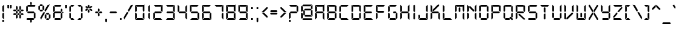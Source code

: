 SplineFontDB: 3.0
FontName: DS-Digital
FullName: DS-Digital
FamilyName: DS-Digital
Weight: Book
Copyright: Font Typeface: DS-Digital. Created by Dusit Supasawat , DS-Font 1998. All Rights Reserved
Version: DS core font: V1.00 Sun Jan 03 08:19:29 1999
StrokeWidth: 2
ItalicAngle: 0
UnderlinePosition: -85
UnderlineWidth: 70
Ascent: 880
Descent: 220
sfntRevision: 0x00010000
LayerCount: 2
Layer: 0 1 "Back"  1
Layer: 1 1 "Fore"  0
XUID: [1021 808 23339 15267]
FSType: 2
OS2Version: 0
OS2_WeightWidthSlopeOnly: 0
OS2_UseTypoMetrics: 1
CreationTime: -1164963232
ModificationTime: 1722170835
PfmFamily: 81
TTFWeight: 400
TTFWidth: 5
LineGap: 0
VLineGap: 0
Panose: 0 0 0 0 0 0 0 0 0 0
OS2TypoAscent: 800
OS2TypoAOffset: 0
OS2TypoDescent: 200
OS2TypoDOffset: 0
OS2TypoLinegap: 0
OS2WinAscent: 900
OS2WinAOffset: 0
OS2WinDescent: 187
OS2WinDOffset: 0
HheadAscent: 900
HheadAOffset: 0
HheadDescent: -200
HheadDOffset: 0
OS2SubXSize: 700
OS2SubYSize: 650
OS2SubXOff: 0
OS2SubYOff: 143
OS2SupXSize: 700
OS2SupYSize: 650
OS2SupXOff: 0
OS2SupYOff: 453
OS2StrikeYSize: 50
OS2StrikeYPos: 259
OS2Vendor: 'Alts'
OS2UnicodeRanges: 00000000.00000000.00000000.00000000
MarkAttachClasses: 1
DEI: 91125
TtTable: prep
NPUSHB
 14
 27
 27
 26
 26
 11
 11
 1
 1
 0
 0
 15
 15
 69
 1
SCANTYPE
PUSHW_1
 511
SCANCTRL
SROUND
RCVT
ROUND[Grey]
WCVTP
RTG
PUSHB_4
 2
 11
 70
 0
CALL
PUSHB_4
 3
 0
 70
 0
CALL
PUSHB_4
 4
 1
 70
 0
CALL
PUSHB_4
 5
 11
 70
 0
CALL
PUSHB_4
 6
 0
 70
 0
CALL
PUSHB_4
 7
 1
 70
 0
CALL
PUSHB_4
 8
 15
 70
 0
CALL
PUSHB_4
 9
 1
 70
 0
CALL
PUSHB_4
 10
 0
 70
 0
CALL
PUSHB_4
 12
 1
 70
 0
CALL
PUSHB_4
 13
 11
 70
 0
CALL
PUSHB_4
 14
 1
 70
 0
CALL
PUSHB_4
 16
 15
 70
 0
CALL
PUSHB_4
 17
 15
 70
 0
CALL
PUSHB_4
 18
 11
 70
 0
CALL
PUSHB_4
 19
 11
 70
 0
CALL
PUSHB_4
 20
 1
 70
 0
CALL
PUSHB_4
 21
 1
 70
 0
CALL
PUSHB_4
 22
 15
 70
 0
CALL
PUSHB_4
 23
 1
 70
 0
CALL
PUSHB_4
 24
 1
 70
 0
CALL
PUSHB_4
 25
 11
 70
 0
CALL
RCVT
ROUND[Grey]
WCVTP
RCVT
ROUND[Grey]
WCVTP
RCVT
ROUND[Grey]
WCVTP
RCVT
ROUND[Grey]
WCVTP
RCVT
ROUND[Grey]
WCVTP
EndTTInstrs
TtTable: fpgm
NPUSHB
 5
 5
 4
 3
 2
 0
FDEF
SROUND
RCVT
DUP
PUSHB_1
 3
CINDEX
RCVT
SWAP
SUB
ROUND[Grey]
RTG
SWAP
ROUND[Grey]
ADD
WCVTP
ENDF
FDEF
RCVT
DUP
PUSHB_1
 3
CINDEX
RCVT
SWAP
SUB
ROUND[Grey]
SWAP
ROUND[Grey]
ADD
WCVTP
ENDF
FDEF
DUP
DUP
PUSHW_1
 -64
SHPIX
SRP2
PUSHB_2
 64
 1
SHZ[rp2]
SHPIX
ENDF
FDEF
DUP
DUP
PUSHB_1
 64
SHPIX
SRP2
PUSHB_1
 1
SHZ[rp2]
PUSHW_1
 -64
SHPIX
ENDF
FDEF
SVTCA[x-axis]
PUSHB_1
 70
SROUND
DUP
GC[orig]
ROUND[Grey]
RTG
SWAP
GC[cur]
SUB
ROUND[Grey]
DUP
IF
DUP
PUSHB_1
 3
CINDEX
SWAP
SHPIX
PUSHB_1
 2
CINDEX
SRP2
PUSHB_1
 1
SHZ[rp2]
NEG
SHPIX
EIF
ENDF
EndTTInstrs
ShortTable: cvt  38
  699
  387
  75
  582
  518
  0
  849
  462
  -112
  413
  560
  0
  533
  14
  313
  -116
  -187
  -89
  182
  113
  469
  336
  -149
  260
  238
  140
  75
  75
  158
  131
  172
  130
  28
  75
  97
  14
  51
  74
EndShort
ShortTable: maxp 16
  1
  0
  106
  82
  14
  0
  0
  2
  8
  64
  10
  0
  100
  201
  1
  1
EndShort
LangName: 1033 "" "" "Normal" "Dusit Supasawat: DS-Digital: Version 1.1" "" "DS core font: V1.00 Sun Jan 03 08:19:29 1999" 
Encoding: UnicodeBmp
UnicodeInterp: none
NameList: Adobe Glyph List
DisplaySize: -24
AntiAlias: 1
FitToEm: 1
WinInfo: 0 76 23
BeginPrivate: 0
EndPrivate
BeginChars: 65539 120

StartChar: .notdef
Encoding: 65536 -1 0
Width: 550
Flags: W
TtInstrs:
NPUSHB
 27
 7
 4
 27
 0
 6
 5
 27
 1
 5
 4
 26
 3
 2
 7
 6
 26
 1
 0
 2
 1
 6
 3
 0
 11
 1
 0
 70
SROUND
MDAP[rnd]
SHZ[rp1]
RTG
SVTCA[y-axis]
MIAP[rnd]
ALIGNRP
MIAP[rnd]
ALIGNRP
SVTCA[x-axis]
MDAP[rnd]
ALIGNRP
MIRP[rp0,min,rnd,black]
ALIGNRP
MDAP[rnd]
ALIGNRP
MIRP[rp0,min,rnd,black]
ALIGNRP
SVTCA[y-axis]
SRP0
MIRP[rp0,min,rnd,black]
ALIGNRP
SRP0
MIRP[rp0,min,rnd,black]
ALIGNRP
IUP[x]
IUP[y]
PUSHB_3
 8
 0
 5
CALL
EndTTInstrs
LayerCount: 2
Fore
SplineSet
34 0 m 1,0,-1
 34 900 l 1,1,-1
 516 900 l 1,2,-1
 516 0 l 1,3,-1
 34 0 l 1,0,-1
482 34 m 1,4,-1
 482 866 l 1,5,-1
 68 866 l 1,6,-1
 68 34 l 1,7,-1
 482 34 l 1,4,-1
EndSplineSet
EndChar

StartChar: .null
Encoding: 65537 -1 1
Width: 0
Flags: W
LayerCount: 2
EndChar

StartChar: nonmarkingreturn
Encoding: 65538 -1 2
Width: 260
Flags: W
LayerCount: 2
EndChar

StartChar: space
Encoding: 32 32 3
Width: 260
Flags: W
LayerCount: 2
EndChar

StartChar: exclam
Encoding: 33 33 4
Width: 287
Flags: W
TtInstrs:
NPUSHB
 34
 13
 12
 11
 10
 4
 0
 2
 1
 12
 11
 10
 12
 4
 9
 6
 5
 3
 3
 2
 26
 8
 7
 1
 3
 0
 7
 0
 93
 13
 12
 17
 1
 2
 70
SROUND
MDAP[rnd]
SHZ[rp1]
RTG
SVTCA[y-axis]
MIAP[rnd]
ALIGNRP
SROUND
MIAP[rnd]
RTG
SVTCA[x-axis]
MDAP[rnd]
SLOOP
ALIGNRP
MIRP[rp0,min,rnd,black]
SLOOP
ALIGNRP
SVTCA[y-axis]
MDAP[rnd]
MDRP[rp0,rnd,white]
SRP0
MDRP[rp0,rnd,white]
ALIGNRP
SRP0
MDRP[rp0,rnd,white]
SVTCA[x-axis]
SRP1
SRP2
IP
SVTCA[x-axis]
MDAP[no-rnd]
MDAP[no-rnd]
MDAP[no-rnd]
MDAP[no-rnd]
IUP[x]
IUP[y]
PUSHB_3
 14
 2
 5
CALL
EndTTInstrs
LayerCount: 2
Fore
SplineSet
181 307 m 1,0,-1
 181 14 l 1,1,-1
 106 89 l 1,2,-1
 106 289 l 1,3,-1
 153 336 l 1,4,-1
 181 307 l 1,0,-1
106 411 m 1,5,-1
 106 625 l 1,6,-1
 181 700 l 1,7,-1
 181 392 l 1,8,-1
 153 364 l 1,9,-1
 106 411 l 1,5,-1
181 -14 m 1,10,-1
 106 -14 l 1,11,-1
 106 -89 l 1,12,-1
 181 -89 l 1,13,-1
 181 -14 l 1,10,-1
EndSplineSet
EndChar

StartChar: quotedbl
Encoding: 34 34 5
Width: 306
Flags: W
TtInstrs:
NPUSHB
 29
 6
 5
 7
 1
 0
 2
 8
 7
 26
 9
 5
 4
 0
 26
 3
 2
 9
 8
 4
 3
 3
 0
 6
 1
 12
 120
 1
 2
 70
SROUND
MDAP[rnd]
SHZ[rp1]
RTG
SVTCA[y-axis]
SROUND
MIAP[rnd]
ALIGNRP
RTG
MIAP[rnd]
SLOOP
ALIGNRP
SVTCA[x-axis]
MDAP[rnd]
ALIGNRP
MIRP[rp0,min,rnd,black]
ALIGNRP
MDAP[rnd]
ALIGNRP
MIRP[rp0,min,rnd,black]
ALIGNRP
SVTCA[y-axis]
SVTCA[x-axis]
SRP1
SRP2
IP
SRP1
SRP2
IP
IUP[x]
IUP[y]
PUSHB_3
 10
 2
 5
CALL
EndTTInstrs
LayerCount: 2
Fore
SplineSet
135 569 m 1,0,-1
 97 532 l 1,1,-1
 60 569 l 1,2,-1
 60 700 l 1,3,-1
 135 700 l 1,4,-1
 135 569 l 1,0,-1
247 569 m 1,5,-1
 209 532 l 1,6,-1
 172 569 l 1,7,-1
 172 700 l 1,8,-1
 247 700 l 1,9,-1
 247 569 l 1,5,-1
EndSplineSet
EndChar

StartChar: numbersign
Encoding: 35 35 6
Width: 558
Flags: W
LayerCount: 2
Fore
SplineSet
218 315 m 1,0,-1
 181 278 l 1,1,-1
 143 315 l 1,2,-1
 143 385 l 1,3,-1
 181 422 l 1,4,-1
 218 385 l 1,5,-1
 218 315 l 1,0,-1
316 263 m 1,6,-1
 279 226 l 1,7,-1
 232 226 l 1,8,-1
 195 263 l 1,9,-1
 232 300 l 1,10,-1
 279 300 l 1,11,-1
 316 263 l 1,6,-1
167 263 m 1,12,-1
 129 226 l 1,13,-1
 50 226 l 1,14,-1
 13 263 l 1,15,-1
 50 300 l 1,16,-1
 129 300 l 1,17,-1
 167 263 l 1,12,-1
218 96 m 1,18,-1
 181 58 l 1,19,-1
 143 96 l 1,20,-1
 143 212 l 1,21,-1
 181 249 l 1,22,-1
 218 212 l 1,23,-1
 218 96 l 1,18,-1
367 315 m 1,24,-1
 330 278 l 1,25,-1
 293 315 l 1,26,-1
 293 385 l 1,27,-1
 330 422 l 1,28,-1
 367 385 l 1,29,-1
 367 350 l 1,30,-1
 367 315 l 1,24,-1
498 263 m 1,31,-1
 461 226 l 1,32,-1
 381 226 l 1,33,-1
 344 263 l 1,34,-1
 381 300 l 1,35,-1
 461 300 l 1,36,-1
 498 263 l 1,31,-1
367 96 m 1,37,-1
 330 58 l 1,38,-1
 293 96 l 1,39,-1
 293 212 l 1,40,-1
 330 249 l 1,41,-1
 367 212 l 1,42,-1
 367 96 l 1,37,-1
218 487 m 1,43,-1
 181 450 l 1,44,-1
 143 487 l 1,45,-1
 143 604 l 1,46,-1
 181 642 l 1,47,-1
 218 604 l 1,48,-1
 218 487 l 1,43,-1
316 436 m 1,49,-1
 279 399 l 1,50,-1
 232 399 l 1,51,-1
 195 436 l 1,52,-1
 232 473 l 1,53,-1
 279 473 l 1,54,-1
 316 436 l 1,49,-1
167 436 m 1,55,-1
 129 399 l 1,56,-1
 50 399 l 1,57,-1
 13 436 l 1,58,-1
 50 473 l 1,59,-1
 129 473 l 1,60,-1
 167 436 l 1,55,-1
367 487 m 1,61,-1
 330 450 l 1,62,-1
 293 487 l 1,63,-1
 293 604 l 1,64,-1
 330 642 l 1,65,-1
 367 604 l 1,66,-1
 367 487 l 1,61,-1
498 436 m 1,67,-1
 461 399 l 1,68,-1
 381 399 l 1,69,-1
 344 436 l 1,70,-1
 381 473 l 1,71,-1
 461 473 l 1,72,-1
 498 436 l 1,67,-1
EndSplineSet
EndChar

StartChar: dollar
Encoding: 36 36 7
Width: 539
Flags: W
TtInstrs:
NPUSHB
 100
 22
 3
 10
 0
 4
 1
 25
 24
 26
 19
 20
 18
 7
 1
 1
 0
 8
 10
 0
 8
 31
 32
 30
 20
 16
 16
 12
 14
 13
 12
 14
 7
 27
 40
 34
 33
 27
 31
 36
 35
 27
 38
 2
 1
 27
 5
 4
 0
 21
 20
 27
 23
 18
 11
 27
 26
 27
 29
 24
 1
 25
 32
 28
 30
 17
 12
 26
 14
 9
 8
 26
 0
 11
 6
 0
 32
 19
 15
 14
 30
 37
 36
 33
 3
 32
 26
 39
 35
 34
 3
 30
 31
 6
 93
 38
 22
 120
 1
 14
 70
SROUND
MDAP[rnd]
SHZ[rp1]
RTG
SVTCA[y-axis]
SROUND
MIAP[rnd]
SROUND
MIAP[rnd]
RTG
SVTCA[x-axis]
MDAP[rnd]
SLOOP
ALIGNRP
MIRP[rp0,min,rnd,black]
SLOOP
ALIGNRP
SRP0
MDRP[rp0,min,rnd,black]
ALIGNRP
ALIGNRP
SRP0
MDRP[rp0,min,rnd,black]
ALIGNRP
ALIGNRP
IUP[x]
SRP0
MIRP[rp0,min,rnd,black]
ALIGNRP
SRP0
MIRP[rp0,min,rnd,black]
ALIGNRP
SRP0
MDRP[rp0,rnd,white]
SRP0
MDRP[rp0,rnd,white]
SVTCA[y-axis]
MIAP[rnd]
ALIGNRP
MIRP[rp0,min,rnd,black]
ALIGNRP
MIAP[rnd]
ALIGNRP
MIRP[rp0,min,rnd,black]
ALIGNRP
MIAP[rnd]
ALIGNRP
MIRP[rp0,min,rnd,black]
ALIGNRP
SRP0
MIRP[rp0,min,rnd,black]
ALIGNRP
SRP0
MIRP[rp0,min,rnd,black]
ALIGNRP
SRP0
MIRP[rp0,min,rnd,black]
SVTCA[x-axis]
SRP1
SRP2
IP
SRP1
SRP2
IP
SRP0
ALIGNRP
SRP1
SRP2
IP
SRP1
SRP2
IP
SRP1
SRP2
IP
SRP0
ALIGNRP
SVTCA[y-axis]
SRP1
SRP2
IP
SRP1
SRP2
IP
SRP1
SRP2
IP
SVTCA[y-axis]
MDAP[no-rnd]
SVTCA[x-axis]
MDAP[no-rnd]
MDAP[no-rnd]
IUP[x]
IUP[y]
PUSHB_3
 40
 14
 5
CALL
EndTTInstrs
LayerCount: 2
Fore
SplineSet
479 663 m 1,0,-1
 442 625 l 1,1,-1
 148 625 l 1,2,-1
 111 663 l 1,3,-1
 148 700 l 1,4,-1
 442 700 l 1,5,-1
 479 663 l 1,0,-1
479 89 m 1,6,-1
 442 51 l 1,7,-1
 405 89 l 1,8,-1
 405 289 l 1,9,-1
 452 336 l 1,10,-1
 479 307 l 1,11,-1
 479 89 l 1,6,-1
135 411 m 1,12,-1
 88 364 l 1,13,-1
 60 392 l 1,14,-1
 60 611 l 1,15,-1
 97 649 l 1,16,-1
 135 611 l 1,17,-1
 135 411 l 1,12,-1
97 0 m 1,18,-1
 60 37 l 1,19,-1
 97 75 l 1,20,-1
 391 75 l 1,21,-1
 428 37 l 1,22,-1
 391 0 l 1,23,-1
 97 0 l 1,18,-1
400 387 m 1,24,-1
 438 350 l 1,25,-1
 400 313 l 1,26,-1
 139 313 l 1,27,-1
 102 350 l 1,28,-1
 139 387 l 1,29,-1
 400 387 l 1,24,-1
232 812 m 1,30,-1
 269 849 l 1,31,-1
 307 812 l 1,32,-1
 307 718 l 1,33,-1
 232 718 l 1,34,-1
 232 812 l 1,30,-1
232 -18 m 1,35,-1
 307 -18 l 1,36,-1
 307 -112 l 1,37,-1
 269 -149 l 1,38,-1
 232 -112 l 1,39,-1
 232 -18 l 1,35,-1
EndSplineSet
EndChar

StartChar: percent
Encoding: 37 37 8
Width: 665
Flags: W
LayerCount: 2
Fore
SplineSet
265 670 m 1,0,-1
 228 632 l 1,1,-1
 148 632 l 1,2,-1
 111 670 l 1,3,-1
 148 707 l 1,4,-1
 228 707 l 1,5,-1
 265 670 l 1,0,-1
265 427 m 1,6,-1
 228 390 l 1,7,-1
 148 390 l 1,8,-1
 111 427 l 1,9,-1
 148 465 l 1,10,-1
 228 465 l 1,11,-1
 265 427 l 1,6,-1
60 479 m 1,12,-1
 97 443 l 1,13,-1
 135 479 l 1,14,-1
 135 618 l 1,15,-1
 97 656 l 1,16,-1
 60 618 l 1,17,-1
 60 479 l 1,12,-1
241 479 m 1,18,-1
 241 618 l 1,19,-1
 279 656 l 1,20,-1
 316 618 l 1,21,-1
 316 479 l 1,22,-1
 279 443 l 1,23,-1
 241 479 l 1,18,-1
554 280 m 1,24,-1
 517 242 l 1,25,-1
 438 242 l 1,26,-1
 400 280 l 1,27,-1
 438 317 l 1,28,-1
 517 317 l 1,29,-1
 554 280 l 1,24,-1
554 37 m 1,30,-1
 517 0 l 1,31,-1
 438 0 l 1,32,-1
 400 37 l 1,33,-1
 438 75 l 1,34,-1
 517 75 l 1,35,-1
 554 37 l 1,30,-1
349 89 m 1,36,-1
 386 53 l 1,37,-1
 424 89 l 1,38,-1
 424 228 l 1,39,-1
 386 266 l 1,40,-1
 349 228 l 1,41,-1
 349 89 l 1,36,-1
531 89 m 1,42,-1
 531 228 l 1,43,-1
 568 266 l 1,44,-1
 605 228 l 1,45,-1
 605 89 l 1,46,-1
 568 53 l 1,47,-1
 531 89 l 1,42,-1
353 320 m 1,48,-1
 172 4 l 1,49,-1
 144 106 l 1,50,-1
 280 340 l 1,51,-1
 343 358 l 1,52,-1
 353 320 l 1,48,-1
340 446 m 1,53,-1
 475 680 l 1,54,-1
 578 707 l 1,55,-1
 395 393 l 1,56,-1
 357 382 l 1,57,-1
 340 446 l 1,53,-1
EndSplineSet
EndChar

StartChar: ampersand
Encoding: 38 38 9
Width: 539
Flags: W
TtInstrs:
NPUSHB
 93
 33
 21
 3
 10
 0
 4
 1
 45
 18
 18
 22
 19
 30
 34
 31
 42
 45
 43
 10
 6
 8
 7
 6
 8
 28
 24
 26
 25
 24
 26
 25
 7
 40
 16
 21
 13
 27
 46
 6
 39
 14
 2
 1
 27
 4
 35
 34
 27
 31
 42
 20
 19
 27
 44
 23
 22
 1
 18
 43
 43
 26
 45
 41
 36
 29
 3
 24
 26
 39
 38
 27
 3
 26
 15
 14
 9
 3
 8
 26
 17
 12
 11
 3
 6
 5
 4
 0
 32
 31
 11
 1
 26
 70
SROUND
MDAP[rnd]
SHZ[rp1]
RTG
SVTCA[y-axis]
MIAP[rnd]
ALIGNRP
MIAP[rnd]
ALIGNRP
SVTCA[x-axis]
MDAP[rnd]
SLOOP
ALIGNRP
MIRP[rp0,min,rnd,black]
SLOOP
ALIGNRP
MDAP[rnd]
SLOOP
ALIGNRP
MIRP[rp0,min,rnd,black]
SLOOP
ALIGNRP
MDAP[rnd]
MIRP[rp0,min,rnd,black]
SRP0
MDRP[rp0,rnd,white]
SVTCA[y-axis]
MIAP[rnd]
ALIGNRP
ALIGNRP
MIRP[rp0,min,rnd,black]
ALIGNRP
ALIGNRP
SRP0
MIRP[rp0,min,rnd,black]
ALIGNRP
SRP0
MIRP[rp0,min,rnd,black]
ALIGNRP
MIAP[rnd]
MDRP[rp0,rnd,white]
SRP0
MIRP[rp0,min,rnd,black]
MIAP[rnd]
ALIGNRP
MDRP[rp0,rnd,white]
ALIGNRP
SVTCA[x-axis]
SRP1
SRP2
IP
SRP1
SRP2
IP
SRP1
SRP2
IP
SRP1
SRP2
IP
SRP1
SRP2
IP
SVTCA[y-axis]
SRP1
SRP2
IP
SRP1
SRP2
IP
SRP0
ALIGNRP
SRP1
SRP2
IP
SVTCA[y-axis]
MDAP[no-rnd]
SVTCA[x-axis]
MDAP[no-rnd]
MDAP[no-rnd]
MDAP[no-rnd]
IUP[x]
IUP[y]
PUSHB_3
 46
 26
 5
CALL
EndTTInstrs
LayerCount: 2
Fore
SplineSet
428 663 m 1,0,-1
 391 625 l 1,1,-1
 148 625 l 1,2,-1
 111 663 l 1,3,-1
 148 700 l 1,4,-1
 391 700 l 1,5,-1
 428 663 l 1,0,-1
479 392 m 1,6,-1
 452 364 l 1,7,-1
 405 411 l 1,8,-1
 405 480 l 1,9,-1
 442 518 l 1,10,-1
 479 480 l 1,11,-1
 479 392 l 1,6,-1
479 89 m 1,12,-1
 442 51 l 1,13,-1
 405 89 l 1,14,-1
 405 289 l 1,15,-1
 452 336 l 1,16,-1
 479 307 l 1,17,-1
 479 89 l 1,12,-1
438 350 m 1,18,-1
 400 313 l 1,19,-1
 139 313 l 1,20,-1
 102 350 l 1,21,-1
 139 387 l 1,22,-1
 400 387 l 1,23,-1
 438 350 l 1,18,-1
135 411 m 1,24,-1
 88 364 l 1,25,-1
 60 392 l 1,26,-1
 60 611 l 1,27,-1
 97 649 l 1,28,-1
 135 611 l 1,29,-1
 135 411 l 1,24,-1
428 37 m 1,30,-1
 391 0 l 1,31,-1
 148 0 l 1,32,-1
 111 37 l 1,33,-1
 148 75 l 1,34,-1
 391 75 l 1,35,-1
 428 37 l 1,30,-1
135 89 m 1,36,-1
 97 51 l 1,37,-1
 60 89 l 1,38,-1
 60 307 l 1,39,-1
 88 336 l 1,40,-1
 135 289 l 1,41,-1
 135 89 l 1,36,-1
503 313 m 1,42,-1
 465 350 l 1,43,-1
 503 387 l 1,44,-1
 540 350 l 1,45,-1
 503 313 l 1,42,-1
EndSplineSet
EndChar

StartChar: quotesingle
Encoding: 39 39 10
Width: 194
Flags: W
TtInstrs:
NPUSHB
 17
 1
 0
 2
 3
 2
 26
 4
 0
 4
 3
 0
 1
 12
 120
 1
 2
 70
SROUND
MDAP[rnd]
SHZ[rp1]
RTG
SVTCA[y-axis]
SROUND
MIAP[rnd]
RTG
MIAP[rnd]
ALIGNRP
SVTCA[x-axis]
MDAP[rnd]
ALIGNRP
MIRP[rp0,min,rnd,black]
ALIGNRP
SVTCA[y-axis]
SVTCA[x-axis]
SRP1
SRP2
IP
IUP[x]
IUP[y]
PUSHB_3
 5
 2
 5
CALL
EndTTInstrs
LayerCount: 2
Fore
SplineSet
135 569 m 1,0,-1
 97 532 l 1,1,-1
 60 569 l 1,2,-1
 60 700 l 1,3,-1
 135 700 l 1,4,-1
 135 569 l 1,0,-1
EndSplineSet
EndChar

StartChar: parenleft
Encoding: 40 40 11
Width: 353
Flags: W
TtInstrs:
NPUSHB
 48
 17
 0
 3
 0
 1
 19
 20
 17
 9
 5
 7
 6
 5
 7
 6
 15
 21
 12
 27
 22
 2
 1
 27
 0
 21
 20
 27
 17
 16
 11
 10
 3
 5
 26
 14
 13
 8
 3
 7
 4
 0
 0
 18
 17
 11
 1
 7
 70
SROUND
MDAP[rnd]
SHZ[rp1]
RTG
SVTCA[y-axis]
MIAP[rnd]
ALIGNRP
MIAP[rnd]
ALIGNRP
SVTCA[x-axis]
MDAP[rnd]
SLOOP
ALIGNRP
MIRP[rp0,min,rnd,black]
SLOOP
ALIGNRP
SVTCA[y-axis]
SRP0
MIRP[rp0,min,rnd,black]
ALIGNRP
SRP0
MIRP[rp0,min,rnd,black]
ALIGNRP
SRP0
MIRP[rp0,min,rnd,black]
MIAP[rnd]
MDRP[rp0,rnd,white]
SVTCA[x-axis]
SRP1
SRP2
IP
SRP1
SRP2
IP
SVTCA[y-axis]
SRP1
SRP2
IP
SRP1
SRP2
IP
SVTCA[x-axis]
MDAP[no-rnd]
MDAP[no-rnd]
IUP[x]
IUP[y]
PUSHB_3
 22
 7
 5
CALL
EndTTInstrs
LayerCount: 2
Fore
SplineSet
293 700 m 1,0,-1
 218 625 l 1,1,-1
 148 625 l 1,2,-1
 111 663 l 1,3,-1
 148 700 l 1,4,-1
 293 700 l 1,0,-1
135 411 m 1,5,-1
 88 364 l 1,6,-1
 60 392 l 1,7,-1
 60 611 l 1,8,-1
 97 649 l 1,9,-1
 135 611 l 1,10,-1
 135 411 l 1,5,-1
135 89 m 1,11,-1
 97 51 l 1,12,-1
 60 89 l 1,13,-1
 60 307 l 1,14,-1
 88 336 l 1,15,-1
 135 289 l 1,16,-1
 135 89 l 1,11,-1
293 0 m 1,17,-1
 148 0 l 1,18,-1
 111 37 l 1,19,-1
 148 75 l 1,20,-1
 218 75 l 1,21,-1
 293 0 l 1,17,-1
EndSplineSet
EndChar

StartChar: parenright
Encoding: 41 41 12
Width: 353
Flags: W
TtInstrs:
NPUSHB
 47
 19
 15
 12
 15
 13
 17
 20
 18
 1
 0
 2
 4
 0
 2
 4
 7
 1
 27
 22
 14
 13
 27
 15
 21
 20
 27
 18
 9
 8
 3
 3
 2
 26
 11
 6
 5
 3
 0
 16
 15
 0
 19
 18
 11
 1
 15
 70
SROUND
MDAP[rnd]
SHZ[rp1]
RTG
SVTCA[y-axis]
MIAP[rnd]
ALIGNRP
MIAP[rnd]
ALIGNRP
SVTCA[x-axis]
MDAP[rnd]
SLOOP
ALIGNRP
MIRP[rp0,min,rnd,black]
SLOOP
ALIGNRP
SVTCA[y-axis]
SRP0
MIRP[rp0,min,rnd,black]
ALIGNRP
SRP0
MIRP[rp0,min,rnd,black]
ALIGNRP
SRP0
MIRP[rp0,min,rnd,black]
MDAP[rnd]
MDRP[rp0,rnd,white]
SVTCA[x-axis]
SRP1
SRP2
IP
SRP1
SRP2
IP
SVTCA[y-axis]
SRP1
SRP2
IP
SRP1
SRP2
IP
SVTCA[x-axis]
MDAP[no-rnd]
MDAP[no-rnd]
IUP[x]
IUP[y]
PUSHB_3
 22
 15
 5
CALL
EndTTInstrs
LayerCount: 2
Fore
SplineSet
293 89 m 1,0,-1
 255 51 l 1,1,-1
 218 89 l 1,2,-1
 218 289 l 1,3,-1
 265 336 l 1,4,-1
 293 307 l 1,5,-1
 293 89 l 1,0,-1
293 392 m 1,6,-1
 265 364 l 1,7,-1
 218 411 l 1,8,-1
 218 611 l 1,9,-1
 255 649 l 1,10,-1
 293 611 l 1,11,-1
 293 392 l 1,6,-1
241 663 m 1,12,-1
 204 625 l 1,13,-1
 135 625 l 1,14,-1
 60 700 l 1,15,-1
 204 700 l 1,16,-1
 241 663 l 1,12,-1
241 37 m 1,17,-1
 204 0 l 1,18,-1
 60 0 l 1,19,-1
 135 75 l 1,20,-1
 204 75 l 1,21,-1
 241 37 l 1,17,-1
EndSplineSet
EndChar

StartChar: asterisk
Encoding: 42 42 13
Width: 435
Flags: W
TtInstrs:
NPUSHB
 69
 34
 31
 28
 10
 4
 10
 9
 6
 1
 22
 19
 7
 16
 13
 19
 13
 13
 12
 14
 6
 7
 14
 2
 12
 1
 31
 30
 5
 3
 4
 28
 27
 4
 33
 2
 27
 24
 9
 16
 27
 13
 19
 27
 22
 7
 12
 25
 1
 14
 23
 18
 17
 3
 12
 26
 21
 20
 15
 3
 14
 22
 0
 93
 13
 21
 120
 1
 1
 70
SROUND
MDAP[rnd]
SHZ[rp1]
RTG
SVTCA[y-axis]
SROUND
MIAP[rnd]
SROUND
MIAP[rnd]
RTG
SVTCA[x-axis]
MDAP[rnd]
SLOOP
ALIGNRP
MIRP[rp0,min,rnd,black]
SLOOP
ALIGNRP
SRP0
MDRP[rp0,min,rnd,black]
ALIGNRP
SRP0
MDRP[rp0,min,rnd,black]
IUP[x]
SVTCA[y-axis]
SRP0
MIRP[rp0,min,rnd,black]
SRP0
MIRP[rp0,min,rnd,black]
MIAP[rnd]
MIRP[rp0,min,rnd,black]
ALIGNRP
MIAP[rnd]
ALIGNRP
MDRP[rp0,rnd,white]
SLOOP
ALIGNRP
SVTCA[x-axis]
SRP1
SRP2
IP
SRP1
SRP2
IP
SRP1
SRP2
IP
SRP0
ALIGNRP
SVTCA[y-axis]
SRP1
SRP2
IP
SRP1
SRP2
IP
SVTCA[y-axis]
MDAP[no-rnd]
MDAP[no-rnd]
MDAP[no-rnd]
SVTCA[x-axis]
MDAP[no-rnd]
MDAP[no-rnd]
MDAP[no-rnd]
MDAP[no-rnd]
MDAP[no-rnd]
IUP[x]
IUP[y]
PUSHB_3
 36
 1
 5
CALL
EndTTInstrs
LayerCount: 2
Fore
SplineSet
74 558 m 1,0,-1
 60 609 l 1,1,-1
 111 623 l 1,2,-1
 160 595 l 1,3,-1
 201 529 l 1,4,-1
 126 529 l 1,5,-1
 74 558 l 1,0,-1
324 413 m 1,6,-1
 375 426 l 1,7,-1
 361 479 l 1,8,-1
 309 511 l 1,9,-1
 234 511 l 1,10,-1
 274 444 l 1,11,-1
 324 413 l 1,6,-1
254 373 m 1,12,-1
 217 336 l 1,13,-1
 180 373 l 1,14,-1
 180 430 l 1,15,-1
 217 499 l 1,16,-1
 254 433 l 1,17,-1
 254 373 l 1,12,-1
254 604 m 1,18,-1
 217 537 l 1,19,-1
 180 604 l 1,20,-1
 180 663 l 1,21,-1
 217 700 l 1,22,-1
 254 663 l 1,23,-1
 254 604 l 1,18,-1
111 413 m 1,24,-1
 60 426 l 1,25,-1
 74 478 l 1,26,-1
 126 507 l 1,27,-1
 201 507 l 1,28,-1
 160 439 l 1,29,-1
 111 413 l 1,24,-1
309 531 m 1,30,-1
 234 531 l 1,31,-1
 274 597 l 1,32,-1
 324 623 l 1,33,-1
 375 609 l 1,34,-1
 361 558 l 1,35,-1
 309 531 l 1,30,-1
EndSplineSet
EndChar

StartChar: plus
Encoding: 43 43 14
Width: 455
Flags: W
TtInstrs:
NPUSHB
 60
 12
 6
 6
 10
 7
 19
 1
 1
 0
 2
 0
 21
 1
 27
 4
 22
 27
 19
 14
 13
 8
 3
 7
 27
 17
 16
 11
 3
 10
 1
 12
 26
 15
 9
 26
 6
 15
 2
 6
 0
 23
 18
 5
 3
 0
 26
 21
 20
 3
 3
 2
 4
 4
 93
 19
 18
 120
 1
 15
 70
SROUND
MDAP[rnd]
SHZ[rp1]
RTG
SVTCA[y-axis]
SROUND
MIAP[rnd]
SROUND
MIAP[rnd]
RTG
SVTCA[x-axis]
MDAP[rnd]
SLOOP
ALIGNRP
MIRP[rp0,min,rnd,black]
SLOOP
ALIGNRP
SRP0
MDRP[rp0,min,rnd,black]
SRP0
MDRP[rp0,min,rnd,black]
IUP[x]
SRP0
MIRP[rp0,min,rnd,black]
SRP0
MIRP[rp0,min,rnd,black]
SVTCA[y-axis]
MIAP[rnd]
SLOOP
ALIGNRP
MIRP[rp0,min,rnd,black]
SLOOP
ALIGNRP
SRP0
MIRP[rp0,min,rnd,black]
SRP0
MIRP[rp0,min,rnd,black]
MDAP[rnd]
MDRP[rp0,rnd,white]
SVTCA[x-axis]
SRP1
SRP2
IP
SRP0
ALIGNRP
SVTCA[y-axis]
SRP1
SRP2
IP
SRP0
ALIGNRP
IUP[x]
IUP[y]
PUSHB_3
 24
 15
 5
CALL
EndTTInstrs
LayerCount: 2
Fore
SplineSet
265 401 m 1,0,-1
 228 364 l 1,1,-1
 190 401 l 1,2,-1
 190 480 l 1,3,-1
 228 518 l 1,4,-1
 265 480 l 1,5,-1
 265 401 l 1,0,-1
395 350 m 1,6,-1
 358 313 l 1,7,-1
 279 313 l 1,8,-1
 241 350 l 1,9,-1
 279 387 l 1,10,-1
 358 387 l 1,11,-1
 395 350 l 1,6,-1
214 350 m 1,12,-1
 176 313 l 1,13,-1
 97 313 l 1,14,-1
 60 350 l 1,15,-1
 97 387 l 1,16,-1
 176 387 l 1,17,-1
 214 350 l 1,12,-1
265 219 m 1,18,-1
 228 182 l 1,19,-1
 190 219 l 1,20,-1
 190 299 l 1,21,-1
 228 336 l 1,22,-1
 265 299 l 1,23,-1
 265 219 l 1,18,-1
EndSplineSet
EndChar

StartChar: comma
Encoding: 44 44 15
Width: 194
Flags: W
TtInstrs:
NPUSHB
 17
 1
 0
 2
 3
 2
 26
 4
 0
 4
 3
 2
 1
 15
 120
 1
 2
 70
SROUND
MDAP[rnd]
SHZ[rp1]
RTG
SVTCA[y-axis]
SROUND
MIAP[rnd]
RTG
MIAP[rnd]
ALIGNRP
SVTCA[x-axis]
MDAP[rnd]
ALIGNRP
MIRP[rp0,min,rnd,black]
ALIGNRP
SVTCA[y-axis]
SVTCA[x-axis]
SRP1
SRP2
IP
IUP[x]
IUP[y]
PUSHB_3
 5
 2
 5
CALL
EndTTInstrs
LayerCount: 2
Fore
SplineSet
135 -79 m 1,0,-1
 97 -116 l 1,1,-1
 60 -79 l 1,2,-1
 60 75 l 1,3,-1
 135 75 l 1,4,-1
 135 -79 l 1,0,-1
EndSplineSet
EndChar

StartChar: hyphen
Encoding: 45 45 16
Width: 455
Flags: W
TtInstrs:
NPUSHB
 10
 4
 1
 0
 2
 3
 2
 27
 5
 0
 1
SVTCA[y-axis]
MIAP[rnd]
ALIGNRP
MIRP[rp0,min,rnd,black]
ALIGNRP
SVTCA[y-axis]
SRP1
SRP2
IP
SVTCA[x-axis]
MDAP[no-rnd]
IUP[x]
IUP[y]
PUSHB_3
 6
 4
 5
CALL
EndTTInstrs
LayerCount: 2
Fore
SplineSet
358 387 m 1,0,-1
 395 350 l 1,1,-1
 358 313 l 1,2,-1
 97 313 l 1,3,-1
 60 350 l 1,4,-1
 97 387 l 1,5,-1
 358 387 l 1,0,-1
EndSplineSet
EndChar

StartChar: period
Encoding: 46 46 17
Width: 194
Flags: W
TtInstrs:
NPUSHB
 11
 2
 1
 27
 3
 0
 11
 1
 0
 26
 3
 2
SVTCA[x-axis]
MDAP[rnd]
ALIGNRP
MIRP[rp0,min,rnd,black]
ALIGNRP
SVTCA[y-axis]
MIAP[rnd]
ALIGNRP
MIRP[rp0,min,rnd,black]
ALIGNRP
IUP[x]
IUP[y]
PUSHB_3
 4
 0
 5
CALL
EndTTInstrs
LayerCount: 2
Fore
SplineSet
60 0 m 1,0,-1
 60 75 l 1,1,-1
 135 75 l 1,2,-1
 135 0 l 1,3,-1
 60 0 l 1,0,-1
EndSplineSet
EndChar

StartChar: slash
Encoding: 47 47 18
Width: 506
Flags: W
TtInstrs:
NPUSHB
 18
 9
 5
 3
 2
 6
 26
 8
 0
 1
 7
 7
 1
 7
 0
 93
 1
 11
 120
SVTCA[y-axis]
SROUND
MIAP[rnd]
SROUND
MIAP[rnd]
RTG
SVTCA[y-axis]
SDPVTL[orthog]
MDAP[no-rnd]
SFVTPV
MDRP[rnd,grey]
SFVTPV
MDRP[rnd,grey]
SFVTPV
MDRP[rnd,grey]
SFVTPV
MIRP[rp0,min,rnd,grey]
SFVTPV
MDRP[rnd,grey]
SFVTPV
MDRP[rnd,grey]
SFVTPV
MDRP[rnd,grey]
SVTCA[y-axis]
MDAP[no-rnd]
IUP[x]
IUP[y]
PUSHB_3
 10
 2
 5
CALL
EndTTInstrs
LayerCount: 2
Fore
SplineSet
246 320 m 1,0,-1
 64 4 l 1,1,-1
 36 106 l 1,2,-1
 172 340 l 1,3,-1
 235 358 l 1,4,-1
 246 320 l 1,0,-1
232 446 m 1,5,-1
 367 680 l 1,6,-1
 470 707 l 1,7,-1
 287 393 l 1,8,-1
 249 382 l 1,9,-1
 232 446 l 1,5,-1
EndSplineSet
EndChar

StartChar: zero
Encoding: 48 48 19
Width: 539
Flags: W
TtInstrs:
NPUSHB
 61
 20
 19
 8
 5
 24
 1
 0
 2
 10
 9
 11
 10
 1
 26
 17
 21
 14
 27
 28
 0
 25
 14
 7
 6
 27
 5
 22
 21
 27
 19
 27
 23
 13
 3
 9
 26
 25
 24
 12
 3
 11
 16
 15
 3
 3
 2
 26
 18
 14
 4
 3
 0
 8
 5
 0
 20
 19
 11
 1
 11
 70
SROUND
MDAP[rnd]
SHZ[rp1]
RTG
SVTCA[y-axis]
MIAP[rnd]
ALIGNRP
MIAP[rnd]
ALIGNRP
SVTCA[x-axis]
MDAP[rnd]
SLOOP
ALIGNRP
MIRP[rp0,min,rnd,black]
SLOOP
ALIGNRP
MDAP[rnd]
SLOOP
ALIGNRP
MIRP[rp0,min,rnd,black]
SLOOP
ALIGNRP
SVTCA[y-axis]
SRP0
MIRP[rp0,min,rnd,black]
ALIGNRP
SRP0
MIRP[rp0,min,rnd,black]
ALIGNRP
MIAP[rnd]
MDRP[rp0,rnd,white]
SRP0
MIRP[rp0,min,rnd,black]
MIAP[rnd]
ALIGNRP
MDRP[rp0,rnd,white]
ALIGNRP
SVTCA[x-axis]
SRP1
SRP2
IP
SRP1
SRP2
IP
SVTCA[y-axis]
MDAP[no-rnd]
SVTCA[x-axis]
MDAP[no-rnd]
MDAP[no-rnd]
MDAP[no-rnd]
MDAP[no-rnd]
IUP[x]
IUP[y]
PUSHB_3
 28
 11
 5
CALL
EndTTInstrs
LayerCount: 2
Fore
SplineSet
479 392 m 1,0,-1
 452 364 l 1,1,-1
 405 411 l 1,2,-1
 405 611 l 1,3,-1
 479 686 l 1,4,-1
 479 392 l 1,0,-1
465 700 m 1,5,-1
 391 625 l 1,6,-1
 148 625 l 1,7,-1
 74 700 l 1,8,-1
 465 700 l 1,5,-1
135 411 m 1,9,-1
 88 364 l 1,10,-1
 60 392 l 1,11,-1
 60 686 l 1,12,-1
 135 611 l 1,13,-1
 135 411 l 1,9,-1
479 14 m 1,14,-1
 405 89 l 1,15,-1
 405 289 l 1,16,-1
 452 336 l 1,17,-1
 479 307 l 1,18,-1
 479 14 l 1,14,-1
465 0 m 1,19,-1
 74 0 l 1,20,-1
 148 75 l 1,21,-1
 391 75 l 1,22,-1
 465 0 l 1,19,-1
135 89 m 1,23,-1
 60 14 l 1,24,-1
 60 307 l 1,25,-1
 88 336 l 1,26,-1
 135 289 l 1,27,-1
 135 89 l 1,23,-1
EndSplineSet
EndChar

StartChar: one
Encoding: 49 49 20
Width: 287
Flags: W
TtInstrs:
NPUSHB
 25
 4
 0
 2
 4
 9
 6
 5
 3
 3
 2
 26
 8
 7
 1
 3
 0
 7
 0
 93
 1
 13
 120
 1
 2
 70
SROUND
MDAP[rnd]
SHZ[rp1]
RTG
SVTCA[y-axis]
SROUND
MIAP[rnd]
SROUND
MIAP[rnd]
RTG
SVTCA[x-axis]
MDAP[rnd]
SLOOP
ALIGNRP
MIRP[rp0,min,rnd,black]
SLOOP
ALIGNRP
SVTCA[y-axis]
MDAP[rnd]
MDRP[rp0,rnd,white]
SVTCA[x-axis]
SRP1
SRP2
IP
IUP[x]
IUP[y]
PUSHB_3
 10
 2
 5
CALL
EndTTInstrs
LayerCount: 2
Fore
SplineSet
181 307 m 1,0,-1
 181 14 l 1,1,-1
 106 89 l 1,2,-1
 106 289 l 1,3,-1
 153 336 l 1,4,-1
 181 307 l 1,0,-1
106 411 m 1,5,-1
 106 611 l 1,6,-1
 181 686 l 1,7,-1
 181 392 l 1,8,-1
 153 364 l 1,9,-1
 106 411 l 1,5,-1
EndSplineSet
EndChar

StartChar: two
Encoding: 50 50 21
Width: 539
Flags: W
TtInstrs:
NPUSHB
 51
 22
 5
 4
 3
 0
 12
 19
 18
 20
 17
 15
 13
 12
 8
 10
 10
 27
 24
 2
 1
 27
 0
 7
 6
 27
 4
 21
 20
 27
 23
 18
 1
 9
 8
 26
 11
 10
 14
 13
 26
 16
 15
 3
 0
 0
 5
 4
 11
 1
 10
 70
SROUND
MDAP[rnd]
SHZ[rp1]
RTG
SVTCA[y-axis]
MIAP[rnd]
ALIGNRP
MIAP[rnd]
ALIGNRP
SVTCA[x-axis]
MDAP[rnd]
ALIGNRP
MIRP[rp0,min,rnd,black]
ALIGNRP
MDAP[rnd]
ALIGNRP
MIRP[rp0,min,rnd,black]
ALIGNRP
SVTCA[y-axis]
MIAP[rnd]
ALIGNRP
MIRP[rp0,min,rnd,black]
ALIGNRP
SRP0
MIRP[rp0,min,rnd,black]
ALIGNRP
SRP0
MIRP[rp0,min,rnd,black]
ALIGNRP
SRP0
MIRP[rp0,min,rnd,black]
SVTCA[x-axis]
SRP1
SRP2
IP
SRP1
SRP2
IP
SVTCA[y-axis]
SRP1
SRP2
IP
SVTCA[y-axis]
MDAP[no-rnd]
SVTCA[x-axis]
MDAP[no-rnd]
MDAP[no-rnd]
MDAP[no-rnd]
MDAP[no-rnd]
MDAP[no-rnd]
IUP[x]
IUP[y]
PUSHB_3
 24
 10
 5
CALL
EndTTInstrs
LayerCount: 2
Fore
SplineSet
465 700 m 1,0,-1
 391 625 l 1,1,-1
 148 625 l 1,2,-1
 74 700 l 1,3,-1
 465 700 l 1,0,-1
465 0 m 1,4,-1
 74 0 l 1,5,-1
 148 75 l 1,6,-1
 391 75 l 1,7,-1
 465 0 l 1,4,-1
135 289 m 1,8,-1
 135 89 l 1,9,-1
 60 14 l 1,10,-1
 60 307 l 1,11,-1
 88 336 l 1,12,-1
 135 289 l 1,8,-1
405 411 m 1,13,-1
 405 611 l 1,14,-1
 479 686 l 1,15,-1
 479 392 l 1,16,-1
 452 364 l 1,17,-1
 405 411 l 1,13,-1
400 387 m 1,18,-1
 438 350 l 1,19,-1
 400 313 l 1,20,-1
 139 313 l 1,21,-1
 102 350 l 1,22,-1
 139 387 l 1,23,-1
 400 387 l 1,18,-1
EndSplineSet
EndChar

StartChar: three
Encoding: 51 51 22
Width: 539
Flags: W
TtInstrs:
NPUSHB
 50
 22
 5
 4
 3
 0
 19
 18
 20
 12
 8
 10
 12
 17
 9
 27
 24
 2
 1
 27
 0
 7
 6
 27
 4
 21
 20
 27
 23
 18
 1
 14
 13
 11
 3
 10
 26
 16
 15
 9
 3
 8
 3
 0
 0
 5
 4
 11
 1
 3
 70
SROUND
MDAP[rnd]
SHZ[rp1]
RTG
SVTCA[y-axis]
MIAP[rnd]
ALIGNRP
MIAP[rnd]
ALIGNRP
SVTCA[x-axis]
MDAP[rnd]
SLOOP
ALIGNRP
MIRP[rp0,min,rnd,black]
SLOOP
ALIGNRP
SVTCA[y-axis]
MIAP[rnd]
ALIGNRP
MIRP[rp0,min,rnd,black]
ALIGNRP
SRP0
MIRP[rp0,min,rnd,black]
ALIGNRP
SRP0
MIRP[rp0,min,rnd,black]
ALIGNRP
SRP0
MIRP[rp0,min,rnd,black]
MDAP[rnd]
MDRP[rp0,rnd,white]
SVTCA[x-axis]
SRP1
SRP2
IP
SVTCA[y-axis]
SRP1
SRP2
IP
SVTCA[x-axis]
MDAP[no-rnd]
MDAP[no-rnd]
MDAP[no-rnd]
MDAP[no-rnd]
MDAP[no-rnd]
IUP[x]
IUP[y]
PUSHB_3
 24
 3
 5
CALL
EndTTInstrs
LayerCount: 2
Fore
SplineSet
465 700 m 1,0,-1
 391 625 l 1,1,-1
 148 625 l 1,2,-1
 74 700 l 1,3,-1
 465 700 l 1,0,-1
465 0 m 1,4,-1
 74 0 l 1,5,-1
 148 75 l 1,6,-1
 391 75 l 1,7,-1
 465 0 l 1,4,-1
479 307 m 1,8,-1
 479 14 l 1,9,-1
 405 89 l 1,10,-1
 405 289 l 1,11,-1
 452 336 l 1,12,-1
 479 307 l 1,8,-1
405 411 m 1,13,-1
 405 611 l 1,14,-1
 479 686 l 1,15,-1
 479 392 l 1,16,-1
 452 364 l 1,17,-1
 405 411 l 1,13,-1
400 387 m 1,18,-1
 438 350 l 1,19,-1
 400 313 l 1,20,-1
 139 313 l 1,21,-1
 102 350 l 1,22,-1
 139 387 l 1,23,-1
 400 387 l 1,18,-1
EndSplineSet
EndChar

StartChar: four
Encoding: 52 52 23
Width: 539
Flags: W
TtInstrs:
NPUSHB
 44
 19
 16
 15
 17
 9
 5
 7
 4
 2
 0
 9
 14
 4
 18
 17
 27
 20
 15
 1
 3
 2
 26
 1
 0
 11
 10
 8
 3
 7
 26
 13
 12
 6
 3
 5
 1
 0
 93
 6
 13
 120
 1
 0
 70
SROUND
MDAP[rnd]
SHZ[rp1]
RTG
SVTCA[y-axis]
SROUND
MIAP[rnd]
SROUND
MIAP[rnd]
RTG
SVTCA[x-axis]
MDAP[rnd]
SLOOP
ALIGNRP
MIRP[rp0,min,rnd,black]
SLOOP
ALIGNRP
MDAP[rnd]
ALIGNRP
MIRP[rp0,min,rnd,black]
ALIGNRP
SVTCA[y-axis]
MIAP[rnd]
ALIGNRP
MIRP[rp0,min,rnd,black]
ALIGNRP
MDAP[rnd]
ALIGNRP
MDRP[rp0,rnd,white]
SVTCA[x-axis]
SRP1
SRP2
IP
SRP1
SRP2
IP
SVTCA[y-axis]
SRP1
SRP2
IP
SVTCA[x-axis]
MDAP[no-rnd]
IUP[x]
IUP[y]
PUSHB_3
 21
 0
 5
CALL
EndTTInstrs
LayerCount: 2
Fore
SplineSet
60 392 m 1,0,-1
 60 686 l 1,1,-1
 135 611 l 1,2,-1
 135 411 l 1,3,-1
 88 364 l 1,4,-1
 60 392 l 1,0,-1
479 307 m 1,5,-1
 479 14 l 1,6,-1
 405 89 l 1,7,-1
 405 289 l 1,8,-1
 452 336 l 1,9,-1
 479 307 l 1,5,-1
405 411 m 1,10,-1
 405 611 l 1,11,-1
 479 686 l 1,12,-1
 479 392 l 1,13,-1
 452 364 l 1,14,-1
 405 411 l 1,10,-1
400 387 m 1,15,-1
 438 350 l 1,16,-1
 400 313 l 1,17,-1
 139 313 l 1,18,-1
 102 350 l 1,19,-1
 139 387 l 1,20,-1
 400 387 l 1,15,-1
EndSplineSet
EndChar

StartChar: five
Encoding: 53 53 24
Width: 539
Flags: W
TtInstrs:
NPUSHB
 51
 22
 5
 4
 3
 0
 17
 19
 18
 20
 17
 13
 15
 12
 10
 8
 14
 27
 24
 2
 1
 27
 0
 7
 6
 27
 4
 21
 20
 27
 23
 18
 1
 11
 10
 26
 9
 8
 16
 15
 26
 14
 13
 3
 0
 0
 5
 4
 11
 1
 8
 70
SROUND
MDAP[rnd]
SHZ[rp1]
RTG
SVTCA[y-axis]
MIAP[rnd]
ALIGNRP
MIAP[rnd]
ALIGNRP
SVTCA[x-axis]
MDAP[rnd]
ALIGNRP
MIRP[rp0,min,rnd,black]
ALIGNRP
MDAP[rnd]
ALIGNRP
MIRP[rp0,min,rnd,black]
ALIGNRP
SVTCA[y-axis]
MIAP[rnd]
ALIGNRP
MIRP[rp0,min,rnd,black]
ALIGNRP
SRP0
MIRP[rp0,min,rnd,black]
ALIGNRP
SRP0
MIRP[rp0,min,rnd,black]
ALIGNRP
SRP0
MIRP[rp0,min,rnd,black]
SVTCA[x-axis]
SRP1
SRP2
IP
SRP1
SRP2
IP
SVTCA[y-axis]
SRP1
SRP2
IP
SVTCA[y-axis]
MDAP[no-rnd]
SVTCA[x-axis]
MDAP[no-rnd]
MDAP[no-rnd]
MDAP[no-rnd]
MDAP[no-rnd]
MDAP[no-rnd]
IUP[x]
IUP[y]
PUSHB_3
 24
 8
 5
CALL
EndTTInstrs
LayerCount: 2
Fore
SplineSet
465 700 m 1,0,-1
 391 625 l 1,1,-1
 148 625 l 1,2,-1
 74 700 l 1,3,-1
 465 700 l 1,0,-1
465 0 m 1,4,-1
 74 0 l 1,5,-1
 148 75 l 1,6,-1
 391 75 l 1,7,-1
 465 0 l 1,4,-1
60 392 m 1,8,-1
 60 686 l 1,9,-1
 135 611 l 1,10,-1
 135 411 l 1,11,-1
 88 364 l 1,12,-1
 60 392 l 1,8,-1
479 307 m 1,13,-1
 479 14 l 1,14,-1
 405 89 l 1,15,-1
 405 289 l 1,16,-1
 452 336 l 1,17,-1
 479 307 l 1,13,-1
400 387 m 1,18,-1
 438 350 l 1,19,-1
 400 313 l 1,20,-1
 139 313 l 1,21,-1
 102 350 l 1,22,-1
 139 387 l 1,23,-1
 400 387 l 1,18,-1
EndSplineSet
EndChar

StartChar: six
Encoding: 54 54 25
Width: 539
Flags: W
TtInstrs:
NPUSHB
 60
 27
 5
 4
 3
 0
 19
 24
 23
 25
 22
 18
 20
 12
 8
 10
 22
 12
 17
 10
 27
 29
 2
 1
 27
 0
 7
 6
 27
 4
 26
 25
 27
 28
 23
 1
 16
 15
 9
 3
 8
 26
 14
 13
 11
 3
 10
 21
 20
 26
 19
 18
 3
 0
 0
 5
 4
 11
 1
 10
 70
SROUND
MDAP[rnd]
SHZ[rp1]
RTG
SVTCA[y-axis]
MIAP[rnd]
ALIGNRP
MIAP[rnd]
ALIGNRP
SVTCA[x-axis]
MDAP[rnd]
ALIGNRP
MIRP[rp0,min,rnd,black]
ALIGNRP
MDAP[rnd]
SLOOP
ALIGNRP
MIRP[rp0,min,rnd,black]
SLOOP
ALIGNRP
SVTCA[y-axis]
MIAP[rnd]
ALIGNRP
MIRP[rp0,min,rnd,black]
ALIGNRP
SRP0
MIRP[rp0,min,rnd,black]
ALIGNRP
SRP0
MIRP[rp0,min,rnd,black]
ALIGNRP
SRP0
MIRP[rp0,min,rnd,black]
MDAP[rnd]
MDRP[rp0,rnd,white]
ALIGNRP
SVTCA[x-axis]
SRP1
SRP2
IP
SRP1
SRP2
IP
SVTCA[y-axis]
SRP1
SRP2
IP
SVTCA[y-axis]
MDAP[no-rnd]
SVTCA[x-axis]
MDAP[no-rnd]
MDAP[no-rnd]
MDAP[no-rnd]
MDAP[no-rnd]
MDAP[no-rnd]
IUP[x]
IUP[y]
PUSHB_3
 29
 10
 5
CALL
EndTTInstrs
LayerCount: 2
Fore
SplineSet
465 700 m 1,0,-1
 391 625 l 1,1,-1
 148 625 l 1,2,-1
 74 700 l 1,3,-1
 465 700 l 1,0,-1
465 0 m 1,4,-1
 74 0 l 1,5,-1
 148 75 l 1,6,-1
 391 75 l 1,7,-1
 465 0 l 1,4,-1
135 289 m 1,8,-1
 135 89 l 1,9,-1
 60 14 l 1,10,-1
 60 307 l 1,11,-1
 88 336 l 1,12,-1
 135 289 l 1,8,-1
60 392 m 1,13,-1
 60 686 l 1,14,-1
 135 611 l 1,15,-1
 135 411 l 1,16,-1
 88 364 l 1,17,-1
 60 392 l 1,13,-1
479 307 m 1,18,-1
 479 14 l 1,19,-1
 405 89 l 1,20,-1
 405 289 l 1,21,-1
 452 336 l 1,22,-1
 479 307 l 1,18,-1
400 387 m 1,23,-1
 438 350 l 1,24,-1
 400 313 l 1,25,-1
 139 313 l 1,26,-1
 102 350 l 1,27,-1
 139 387 l 1,28,-1
 400 387 l 1,23,-1
EndSplineSet
EndChar

StartChar: seven
Encoding: 55 55 26
Width: 539
Flags: W
TtInstrs:
NPUSHB
 32
 3
 0
 8
 4
 6
 13
 8
 21
 2
 1
 27
 0
 10
 9
 7
 3
 6
 26
 12
 11
 5
 3
 4
 3
 0
 0
 5
 13
 120
 1
 3
 70
SROUND
MDAP[rnd]
SHZ[rp1]
RTG
SVTCA[y-axis]
SROUND
MIAP[rnd]
RTG
MIAP[rnd]
ALIGNRP
SVTCA[x-axis]
MDAP[rnd]
SLOOP
ALIGNRP
MIRP[rp0,min,rnd,black]
SLOOP
ALIGNRP
SVTCA[y-axis]
SRP0
MIRP[rp0,min,rnd,black]
ALIGNRP
MIAP[rnd]
MDRP[rp0,rnd,white]
SVTCA[x-axis]
SRP1
SRP2
IP
SVTCA[x-axis]
MDAP[no-rnd]
MDAP[no-rnd]
IUP[x]
IUP[y]
PUSHB_3
 14
 3
 5
CALL
EndTTInstrs
LayerCount: 2
Fore
SplineSet
465 700 m 1,0,-1
 391 625 l 1,1,-1
 148 625 l 1,2,-1
 74 700 l 1,3,-1
 465 700 l 1,0,-1
479 307 m 1,4,-1
 479 14 l 1,5,-1
 405 89 l 1,6,-1
 405 289 l 1,7,-1
 452 336 l 1,8,-1
 479 307 l 1,4,-1
405 411 m 1,9,-1
 405 611 l 1,10,-1
 479 686 l 1,11,-1
 479 392 l 1,12,-1
 452 364 l 1,13,-1
 405 411 l 1,9,-1
EndSplineSet
EndChar

StartChar: eight
Encoding: 56 56 27
Width: 539
Flags: W
TtInstrs:
NPUSHB
 70
 32
 5
 4
 3
 0
 19
 29
 28
 30
 22
 18
 20
 12
 8
 10
 22
 12
 27
 17
 10
 27
 34
 26
 11
 14
 2
 1
 27
 0
 7
 6
 27
 4
 31
 30
 27
 33
 28
 1
 16
 15
 9
 3
 8
 26
 14
 13
 11
 3
 10
 24
 23
 21
 3
 20
 26
 26
 25
 19
 3
 18
 3
 0
 0
 5
 4
 11
 1
 10
 70
SROUND
MDAP[rnd]
SHZ[rp1]
RTG
SVTCA[y-axis]
MIAP[rnd]
ALIGNRP
MIAP[rnd]
ALIGNRP
SVTCA[x-axis]
MDAP[rnd]
SLOOP
ALIGNRP
MIRP[rp0,min,rnd,black]
SLOOP
ALIGNRP
MDAP[rnd]
SLOOP
ALIGNRP
MIRP[rp0,min,rnd,black]
SLOOP
ALIGNRP
SVTCA[y-axis]
MIAP[rnd]
ALIGNRP
MIRP[rp0,min,rnd,black]
ALIGNRP
SRP0
MIRP[rp0,min,rnd,black]
ALIGNRP
SRP0
MIRP[rp0,min,rnd,black]
ALIGNRP
MIAP[rnd]
MDRP[rp0,rnd,white]
SRP0
MIRP[rp0,min,rnd,black]
MDAP[rnd]
ALIGNRP
MDRP[rp0,rnd,white]
ALIGNRP
SVTCA[x-axis]
SRP1
SRP2
IP
SRP1
SRP2
IP
SVTCA[y-axis]
SRP1
SRP2
IP
SVTCA[y-axis]
MDAP[no-rnd]
SVTCA[x-axis]
MDAP[no-rnd]
MDAP[no-rnd]
MDAP[no-rnd]
MDAP[no-rnd]
MDAP[no-rnd]
IUP[x]
IUP[y]
PUSHB_3
 34
 10
 5
CALL
EndTTInstrs
LayerCount: 2
Fore
SplineSet
465 700 m 1,0,-1
 391 625 l 1,1,-1
 148 625 l 1,2,-1
 74 700 l 1,3,-1
 465 700 l 1,0,-1
465 0 m 1,4,-1
 74 0 l 1,5,-1
 148 75 l 1,6,-1
 391 75 l 1,7,-1
 465 0 l 1,4,-1
135 289 m 1,8,-1
 135 89 l 1,9,-1
 60 14 l 1,10,-1
 60 307 l 1,11,-1
 88 336 l 1,12,-1
 135 289 l 1,8,-1
60 392 m 1,13,-1
 60 686 l 1,14,-1
 135 611 l 1,15,-1
 135 411 l 1,16,-1
 88 364 l 1,17,-1
 60 392 l 1,13,-1
479 307 m 1,18,-1
 479 14 l 1,19,-1
 405 89 l 1,20,-1
 405 289 l 1,21,-1
 452 336 l 1,22,-1
 479 307 l 1,18,-1
405 411 m 1,23,-1
 405 611 l 1,24,-1
 479 686 l 1,25,-1
 479 392 l 1,26,-1
 452 364 l 1,27,-1
 405 411 l 1,23,-1
400 387 m 1,28,-1
 438 350 l 1,29,-1
 400 313 l 1,30,-1
 139 313 l 1,31,-1
 102 350 l 1,32,-1
 139 387 l 1,33,-1
 400 387 l 1,28,-1
EndSplineSet
EndChar

StartChar: nine
Encoding: 57 57 28
Width: 539
Flags: W
TtInstrs:
NPUSHB
 59
 27
 5
 4
 3
 0
 24
 23
 25
 17
 13
 15
 12
 10
 8
 17
 22
 12
 14
 27
 29
 2
 1
 27
 0
 7
 6
 27
 4
 26
 25
 27
 28
 23
 1
 11
 10
 26
 9
 8
 19
 18
 16
 3
 15
 26
 21
 20
 14
 3
 13
 3
 0
 0
 5
 4
 11
 1
 8
 70
SROUND
MDAP[rnd]
SHZ[rp1]
RTG
SVTCA[y-axis]
MIAP[rnd]
ALIGNRP
MIAP[rnd]
ALIGNRP
SVTCA[x-axis]
MDAP[rnd]
SLOOP
ALIGNRP
MIRP[rp0,min,rnd,black]
SLOOP
ALIGNRP
MDAP[rnd]
ALIGNRP
MIRP[rp0,min,rnd,black]
ALIGNRP
SVTCA[y-axis]
MIAP[rnd]
ALIGNRP
MIRP[rp0,min,rnd,black]
ALIGNRP
SRP0
MIRP[rp0,min,rnd,black]
ALIGNRP
SRP0
MIRP[rp0,min,rnd,black]
ALIGNRP
SRP0
MIRP[rp0,min,rnd,black]
MDAP[rnd]
ALIGNRP
MDRP[rp0,rnd,white]
SVTCA[x-axis]
SRP1
SRP2
IP
SRP1
SRP2
IP
SVTCA[y-axis]
SRP1
SRP2
IP
SVTCA[x-axis]
MDAP[no-rnd]
MDAP[no-rnd]
MDAP[no-rnd]
MDAP[no-rnd]
MDAP[no-rnd]
IUP[x]
IUP[y]
PUSHB_3
 29
 8
 5
CALL
EndTTInstrs
LayerCount: 2
Fore
SplineSet
465 700 m 1,0,-1
 391 625 l 1,1,-1
 148 625 l 1,2,-1
 74 700 l 1,3,-1
 465 700 l 1,0,-1
465 0 m 1,4,-1
 74 0 l 1,5,-1
 148 75 l 1,6,-1
 391 75 l 1,7,-1
 465 0 l 1,4,-1
60 392 m 1,8,-1
 60 686 l 1,9,-1
 135 611 l 1,10,-1
 135 411 l 1,11,-1
 88 364 l 1,12,-1
 60 392 l 1,8,-1
479 307 m 1,13,-1
 479 14 l 1,14,-1
 405 89 l 1,15,-1
 405 289 l 1,16,-1
 452 336 l 1,17,-1
 479 307 l 1,13,-1
405 411 m 1,18,-1
 405 611 l 1,19,-1
 479 686 l 1,20,-1
 479 392 l 1,21,-1
 452 364 l 1,22,-1
 405 411 l 1,18,-1
400 387 m 1,23,-1
 438 350 l 1,24,-1
 400 313 l 1,25,-1
 139 313 l 1,26,-1
 102 350 l 1,27,-1
 139 387 l 1,28,-1
 400 387 l 1,23,-1
EndSplineSet
EndChar

StartChar: colon
Encoding: 58 58 29
Width: 241
Flags: W
TtInstrs:
NPUSHB
 25
 7
 4
 27
 5
 2
 1
 27
 0
 5
 4
 1
 3
 0
 26
 7
 6
 3
 3
 2
 6
 5
 3
 3
 0
 11
SVTCA[y-axis]
MIAP[rnd]
ALIGNRP
MIAP[rnd]
ALIGNRP
SVTCA[x-axis]
MDAP[rnd]
SLOOP
ALIGNRP
MIRP[rp0,min,rnd,black]
SLOOP
ALIGNRP
SVTCA[y-axis]
SRP0
MIRP[rp0,min,rnd,black]
ALIGNRP
SRP0
MIRP[rp0,min,rnd,black]
ALIGNRP
IUP[x]
IUP[y]
PUSHB_3
 8
 0
 5
CALL
EndTTInstrs
LayerCount: 2
Fore
SplineSet
83 0 m 1,0,-1
 83 75 l 1,1,-1
 158 75 l 1,2,-1
 158 0 l 1,3,-1
 83 0 l 1,0,-1
83 508 m 1,4,-1
 83 583 l 1,5,-1
 158 583 l 1,6,-1
 158 508 l 1,7,-1
 83 508 l 1,4,-1
EndSplineSet
EndChar

StartChar: semicolon
Encoding: 59 59 30
Width: 241
Flags: W
TtInstrs:
NPUSHB
 31
 1
 0
 2
 4
 3
 27
 1
 8
 5
 27
 6
 6
 5
 3
 3
 2
 26
 8
 7
 4
 3
 0
 7
 6
 3
 1
 15
 120
 1
 2
 70
SROUND
MDAP[rnd]
SHZ[rp1]
RTG
SVTCA[y-axis]
SROUND
MIAP[rnd]
RTG
MIAP[rnd]
ALIGNRP
SVTCA[x-axis]
MDAP[rnd]
SLOOP
ALIGNRP
MIRP[rp0,min,rnd,black]
SLOOP
ALIGNRP
SVTCA[y-axis]
SRP0
MIRP[rp0,min,rnd,black]
ALIGNRP
SRP0
MIRP[rp0,min,rnd,black]
ALIGNRP
SVTCA[x-axis]
SRP1
SRP2
IP
IUP[x]
IUP[y]
PUSHB_3
 9
 2
 5
CALL
EndTTInstrs
LayerCount: 2
Fore
SplineSet
158 -79 m 1,0,-1
 121 -116 l 1,1,-1
 83 -79 l 1,2,-1
 83 75 l 1,3,-1
 158 75 l 1,4,-1
 158 -79 l 1,0,-1
83 508 m 1,5,-1
 83 583 l 1,6,-1
 158 583 l 1,7,-1
 158 508 l 1,8,-1
 83 508 l 1,5,-1
EndSplineSet
EndChar

StartChar: less
Encoding: 60 60 31
Width: 396
Flags: W
TtInstrs:
NPUSHB
 27
 5
 4
 9
 8
 26
 6
 7
 7
 6
 1
 0
 26
 2
 3
 3
 2
 2
 1
 8
 7
 21
 4
 3
 3
 6
 5
 19
SVTCA[y-axis]
MIAP[rnd]
ALIGNRP
MIAP[rnd]
ALIGNRP
SVTCA[y-axis]
MIAP[rnd]
ALIGNRP
MDRP[rp0,rnd,white]
ALIGNRP
SDPVTL[orthog]
MDAP[no-rnd]
SFVTPV
MDRP[rnd,grey]
SFVTPV
MIRP[rp0,min,rnd,grey]
SFVTPV
MDRP[rnd,grey]
SDPVTL[orthog]
MDAP[no-rnd]
SFVTPV
MDRP[rnd,grey]
SFVTPV
MIRP[rp0,min,rnd,grey]
SFVTPV
MDRP[rnd,grey]
SVTCA[x-axis]
MDAP[no-rnd]
MDAP[no-rnd]
IUP[x]
IUP[y]
PUSHB_3
 10
 2
 5
CALL
EndTTInstrs
LayerCount: 2
Fore
SplineSet
337 531 m 1,0,-1
 165 360 l 1,1,-1
 60 360 l 1,2,-1
 284 584 l 1,3,-1
 337 584 l 1,4,-1
 337 531 l 1,0,-1
337 116 m 1,5,-1
 284 116 l 1,6,-1
 60 339 l 1,7,-1
 165 339 l 1,8,-1
 337 168 l 1,9,-1
 337 116 l 1,5,-1
EndSplineSet
EndChar

StartChar: equal
Encoding: 61 61 32
Width: 455
Flags: W
TtInstrs:
NPUSHB
 22
 10
 4
 1
 0
 2
 7
 6
 8
 11
 6
 27
 8
 3
 2
 27
 0
 5
 0
 7
 9
 8
 24
SVTCA[y-axis]
MIAP[rnd]
ALIGNRP
MIAP[rnd]
ALIGNRP
SVTCA[y-axis]
SRP0
MIRP[rp0,min,rnd,black]
ALIGNRP
SRP0
MIRP[rp0,min,rnd,black]
ALIGNRP
SVTCA[y-axis]
SRP1
SRP2
IP
SRP1
SRP2
IP
SVTCA[x-axis]
MDAP[no-rnd]
MDAP[no-rnd]
IUP[x]
IUP[y]
PUSHB_3
 12
 4
 5
CALL
EndTTInstrs
LayerCount: 2
Fore
SplineSet
358 462 m 1,0,-1
 395 425 l 1,1,-1
 358 387 l 1,2,-1
 97 387 l 1,3,-1
 60 425 l 1,4,-1
 97 462 l 1,5,-1
 358 462 l 1,0,-1
358 313 m 1,6,-1
 395 275 l 1,7,-1
 358 238 l 1,8,-1
 97 238 l 1,9,-1
 60 275 l 1,10,-1
 97 313 l 1,11,-1
 358 313 l 1,6,-1
EndSplineSet
EndChar

StartChar: greater
Encoding: 62 62 33
Width: 396
Flags: W
TtInstrs:
NPUSHB
 27
 7
 3
 8
 9
 26
 6
 5
 5
 6
 1
 2
 26
 0
 4
 4
 0
 1
 0
 9
 5
 21
 4
 3
 3
 7
 6
 19
SVTCA[y-axis]
MIAP[rnd]
ALIGNRP
MIAP[rnd]
ALIGNRP
SVTCA[y-axis]
MIAP[rnd]
ALIGNRP
MDRP[rp0,rnd,white]
ALIGNRP
SDPVTL[orthog]
MDAP[no-rnd]
SFVTPV
MDRP[rnd,grey]
SFVTPV
MIRP[rp0,min,rnd,grey]
SFVTPV
MDRP[rnd,grey]
SDPVTL[orthog]
MDAP[no-rnd]
SFVTPV
MDRP[rnd,grey]
SFVTPV
MIRP[rp0,min,rnd,grey]
SFVTPV
MDRP[rnd,grey]
SVTCA[x-axis]
MDAP[no-rnd]
MDAP[no-rnd]
IUP[x]
IUP[y]
PUSHB_3
 10
 2
 5
CALL
EndTTInstrs
LayerCount: 2
Fore
SplineSet
337 354 m 1,0,-1
 231 354 l 1,1,-1
 60 526 l 1,2,-1
 60 579 l 1,3,-1
 113 579 l 1,4,-1
 337 354 l 1,0,-1
337 334 m 1,5,-1
 113 110 l 1,6,-1
 60 110 l 1,7,-1
 60 163 l 1,8,-1
 231 334 l 1,9,-1
 337 334 l 1,5,-1
EndSplineSet
EndChar

StartChar: question
Encoding: 63 63 34
Width: 539
Flags: W
TtInstrs:
NPUSHB
 56
 25
 24
 23
 22
 20
 14
 6
 9
 7
 17
 16
 18
 4
 0
 2
 1
 0
 2
 14
 11
 9
 12
 24
 23
 22
 24
 8
 7
 27
 9
 19
 18
 27
 21
 16
 1
 15
 11
 26
 13
 12
 9
 3
 2
 26
 5
 0
 10
 9
 0
 25
 24
 17
 1
 9
 70
SROUND
MDAP[rnd]
SHZ[rp1]
RTG
SVTCA[y-axis]
MIAP[rnd]
ALIGNRP
MIAP[rnd]
ALIGNRP
SVTCA[x-axis]
MDAP[rnd]
ALIGNRP
MIRP[rp0,min,rnd,black]
ALIGNRP
MDAP[rnd]
ALIGNRP
ALIGNRP
MIRP[rp0,min,rnd,black]
ALIGNRP
SVTCA[y-axis]
MIAP[rnd]
ALIGNRP
MIRP[rp0,min,rnd,black]
ALIGNRP
SRP0
MIRP[rp0,min,rnd,black]
ALIGNRP
SRP0
MDRP[rp0,rnd,white]
ALIGNRP
SRP0
MDRP[rp0,rnd,white]
SVTCA[x-axis]
SRP1
SRP2
IP
SRP1
SRP2
IP
SRP1
SRP2
IP
SVTCA[y-axis]
SRP1
SRP2
IP
SRP1
SRP2
IP
SVTCA[y-axis]
MDAP[no-rnd]
SVTCA[x-axis]
MDAP[no-rnd]
MDAP[no-rnd]
MDAP[no-rnd]
MDAP[no-rnd]
MDAP[no-rnd]
IUP[x]
IUP[y]
PUSHB_3
 26
 9
 5
CALL
EndTTInstrs
LayerCount: 2
Fore
SplineSet
479 392 m 1,0,-1
 452 364 l 1,1,-1
 405 411 l 1,2,-1
 405 611 l 1,3,-1
 442 649 l 1,4,-1
 479 611 l 1,5,-1
 479 392 l 1,0,-1
428 663 m 1,6,-1
 391 625 l 1,7,-1
 135 625 l 1,8,-1
 60 700 l 1,9,-1
 391 700 l 1,10,-1
 428 663 l 1,6,-1
135 89 m 1,11,-1
 60 14 l 1,12,-1
 60 307 l 1,13,-1
 88 336 l 1,14,-1
 135 289 l 1,15,-1
 135 89 l 1,11,-1
400 387 m 1,16,-1
 438 350 l 1,17,-1
 400 313 l 1,18,-1
 139 313 l 1,19,-1
 102 350 l 1,20,-1
 139 387 l 1,21,-1
 400 387 l 1,16,-1
135 -14 m 1,22,-1
 60 -14 l 1,23,-1
 60 -89 l 1,24,-1
 135 -89 l 1,25,-1
 135 -14 l 1,22,-1
EndSplineSet
EndChar

StartChar: at
Encoding: 64 64 35
Width: 632
Flags: W
LayerCount: 2
Fore
SplineSet
573 513 m 1,0,-1
 545 485 l 1,1,-1
 498 532 l 1,2,-1
 498 611 l 1,3,-1
 573 686 l 1,4,-1
 573 513 l 1,0,-1
558 700 m 1,5,-1
 484 625 l 1,6,-1
 148 625 l 1,7,-1
 111 663 l 1,8,-1
 148 700 l 1,9,-1
 558 700 l 1,5,-1
531 471 m 1,10,-1
 493 434 l 1,11,-1
 232 434 l 1,12,-1
 195 471 l 1,13,-1
 232 508 l 1,14,-1
 493 508 l 1,15,-1
 531 471 l 1,10,-1
573 163 m 1,16,-1
 498 238 l 1,17,-1
 498 411 l 1,18,-1
 545 457 l 1,19,-1
 573 429 l 1,20,-1
 573 163 l 1,16,-1
135 411 m 1,21,-1
 88 364 l 1,22,-1
 60 392 l 1,23,-1
 60 611 l 1,24,-1
 97 649 l 1,25,-1
 135 611 l 1,26,-1
 135 411 l 1,21,-1
558 149 m 1,27,-1
 241 149 l 1,28,-1
 204 187 l 1,29,-1
 241 224 l 1,30,-1
 484 224 l 1,31,-1
 558 149 l 1,27,-1
228 238 m 1,32,-1
 190 201 l 1,33,-1
 153 238 l 1,34,-1
 153 429 l 1,35,-1
 181 457 l 1,36,-1
 228 411 l 1,37,-1
 228 238 l 1,32,-1
60 307 m 1,38,-1
 88 336 l 1,39,-1
 135 289 l 1,40,-1
 135 89 l 1,41,-1
 97 51 l 1,42,-1
 60 89 l 1,43,-1
 60 307 l 1,38,-1
148 0 m 1,44,-1
 111 37 l 1,45,-1
 148 75 l 1,46,-1
 536 75 l 1,47,-1
 573 37 l 1,48,-1
 536 0 l 1,49,-1
 148 0 l 1,44,-1
EndSplineSet
EndChar

StartChar: A
Encoding: 65 65 36
Width: 539
Flags: W
TtInstrs:
NPUSHB
 61
 28
 3
 0
 15
 25
 24
 26
 18
 14
 16
 8
 4
 6
 18
 8
 23
 13
 22
 7
 14
 2
 1
 27
 0
 27
 26
 27
 29
 24
 1
 12
 11
 5
 3
 4
 26
 10
 9
 7
 3
 6
 20
 19
 17
 3
 16
 26
 22
 21
 15
 3
 14
 3
 0
 0
 6
 11
 120
 1
 6
 70
SROUND
MDAP[rnd]
SHZ[rp1]
RTG
SVTCA[y-axis]
SROUND
MIAP[rnd]
RTG
MIAP[rnd]
ALIGNRP
SVTCA[x-axis]
MDAP[rnd]
SLOOP
ALIGNRP
MIRP[rp0,min,rnd,black]
SLOOP
ALIGNRP
MDAP[rnd]
SLOOP
ALIGNRP
MIRP[rp0,min,rnd,black]
SLOOP
ALIGNRP
SVTCA[y-axis]
MIAP[rnd]
ALIGNRP
MIRP[rp0,min,rnd,black]
ALIGNRP
SRP0
MIRP[rp0,min,rnd,black]
ALIGNRP
MIAP[rnd]
MDRP[rp0,rnd,white]
MDAP[rnd]
ALIGNRP
MDRP[rp0,rnd,white]
ALIGNRP
SVTCA[x-axis]
SRP1
SRP2
IP
SRP1
SRP2
IP
SVTCA[y-axis]
SRP1
SRP2
IP
SVTCA[y-axis]
MDAP[no-rnd]
SVTCA[x-axis]
MDAP[no-rnd]
MDAP[no-rnd]
MDAP[no-rnd]
IUP[x]
IUP[y]
PUSHB_3
 30
 6
 5
CALL
EndTTInstrs
LayerCount: 2
Fore
SplineSet
465 700 m 1,0,-1
 391 625 l 1,1,-1
 148 625 l 1,2,-1
 74 700 l 1,3,-1
 465 700 l 1,0,-1
135 289 m 1,4,-1
 135 75 l 1,5,-1
 60 0 l 1,6,-1
 60 307 l 1,7,-1
 88 336 l 1,8,-1
 135 289 l 1,4,-1
60 392 m 1,9,-1
 60 686 l 1,10,-1
 135 611 l 1,11,-1
 135 411 l 1,12,-1
 88 364 l 1,13,-1
 60 392 l 1,9,-1
479 307 m 1,14,-1
 479 0 l 1,15,-1
 405 75 l 1,16,-1
 405 289 l 1,17,-1
 452 336 l 1,18,-1
 479 307 l 1,14,-1
405 411 m 1,19,-1
 405 611 l 1,20,-1
 479 686 l 1,21,-1
 479 392 l 1,22,-1
 452 364 l 1,23,-1
 405 411 l 1,19,-1
400 387 m 1,24,-1
 438 350 l 1,25,-1
 400 313 l 1,26,-1
 139 313 l 1,27,-1
 102 350 l 1,28,-1
 139 387 l 1,29,-1
 400 387 l 1,24,-1
EndSplineSet
EndChar

StartChar: B
Encoding: 66 66 37
Width: 539
Flags: W
TtInstrs:
NPUSHB
 79
 36
 19
 15
 12
 15
 13
 33
 32
 34
 17
 20
 18
 1
 0
 2
 4
 0
 2
 23
 22
 24
 30
 4
 23
 7
 1
 27
 38
 28
 27
 38
 6
 29
 14
 14
 13
 27
 15
 21
 20
 27
 18
 35
 34
 27
 37
 32
 1
 31
 27
 26
 3
 22
 26
 29
 28
 25
 3
 24
 9
 8
 3
 3
 2
 26
 11
 6
 5
 3
 0
 16
 15
 0
 19
 18
 11
 1
 24
 70
SROUND
MDAP[rnd]
SHZ[rp1]
RTG
SVTCA[y-axis]
MIAP[rnd]
ALIGNRP
MIAP[rnd]
ALIGNRP
SVTCA[x-axis]
MDAP[rnd]
SLOOP
ALIGNRP
MIRP[rp0,min,rnd,black]
SLOOP
ALIGNRP
MDAP[rnd]
SLOOP
ALIGNRP
MIRP[rp0,min,rnd,black]
SLOOP
ALIGNRP
SVTCA[y-axis]
MIAP[rnd]
ALIGNRP
MIRP[rp0,min,rnd,black]
ALIGNRP
SRP0
MIRP[rp0,min,rnd,black]
ALIGNRP
SRP0
MIRP[rp0,min,rnd,black]
ALIGNRP
MIAP[rnd]
MDRP[rp0,rnd,white]
SRP0
MIRP[rp0,min,rnd,black]
SRP0
MIRP[rp0,min,rnd,black]
MDAP[rnd]
ALIGNRP
MDRP[rp0,rnd,white]
ALIGNRP
SVTCA[x-axis]
SRP1
SRP2
IP
SRP1
SRP2
IP
SRP1
SRP2
IP
SVTCA[y-axis]
SRP1
SRP2
IP
SRP1
SRP2
IP
SRP1
SRP2
IP
SVTCA[x-axis]
MDAP[no-rnd]
MDAP[no-rnd]
MDAP[no-rnd]
IUP[x]
IUP[y]
PUSHB_3
 38
 24
 5
CALL
EndTTInstrs
LayerCount: 2
Fore
SplineSet
479 89 m 1,0,-1
 442 51 l 1,1,-1
 405 89 l 1,2,-1
 405 289 l 1,3,-1
 452 336 l 1,4,-1
 479 307 l 1,5,-1
 479 89 l 1,0,-1
479 392 m 1,6,-1
 452 364 l 1,7,-1
 405 411 l 1,8,-1
 405 611 l 1,9,-1
 442 649 l 1,10,-1
 479 611 l 1,11,-1
 479 392 l 1,6,-1
428 663 m 1,12,-1
 391 625 l 1,13,-1
 148 625 l 1,14,-1
 74 700 l 1,15,-1
 391 700 l 1,16,-1
 428 663 l 1,12,-1
428 37 m 1,17,-1
 391 0 l 1,18,-1
 74 0 l 1,19,-1
 148 75 l 1,20,-1
 391 75 l 1,21,-1
 428 37 l 1,17,-1
135 411 m 1,22,-1
 88 364 l 1,23,-1
 60 392 l 1,24,-1
 60 686 l 1,25,-1
 135 611 l 1,26,-1
 135 411 l 1,22,-1
135 89 m 1,27,-1
 60 14 l 1,28,-1
 60 307 l 1,29,-1
 88 336 l 1,30,-1
 135 289 l 1,31,-1
 135 89 l 1,27,-1
400 387 m 1,32,-1
 438 350 l 1,33,-1
 400 313 l 1,34,-1
 139 313 l 1,35,-1
 102 350 l 1,36,-1
 139 387 l 1,37,-1
 400 387 l 1,32,-1
EndSplineSet
EndChar

StartChar: C
Encoding: 67 67 38
Width: 539
Flags: W
TtInstrs:
NPUSHB
 48
 11
 0
 3
 0
 1
 13
 14
 11
 9
 5
 7
 6
 5
 7
 6
 20
 21
 17
 27
 22
 2
 1
 27
 0
 15
 14
 27
 11
 21
 16
 10
 3
 5
 26
 19
 18
 8
 3
 7
 4
 0
 0
 12
 11
 11
 1
 7
 70
SROUND
MDAP[rnd]
SHZ[rp1]
RTG
SVTCA[y-axis]
MIAP[rnd]
ALIGNRP
MIAP[rnd]
ALIGNRP
SVTCA[x-axis]
MDAP[rnd]
SLOOP
ALIGNRP
MIRP[rp0,min,rnd,black]
SLOOP
ALIGNRP
SVTCA[y-axis]
SRP0
MIRP[rp0,min,rnd,black]
ALIGNRP
SRP0
MIRP[rp0,min,rnd,black]
ALIGNRP
SRP0
MIRP[rp0,min,rnd,black]
MIAP[rnd]
MDRP[rp0,rnd,white]
SVTCA[x-axis]
SRP1
SRP2
IP
SRP1
SRP2
IP
SVTCA[y-axis]
SRP1
SRP2
IP
SRP1
SRP2
IP
SVTCA[x-axis]
MDAP[no-rnd]
MDAP[no-rnd]
IUP[x]
IUP[y]
PUSHB_3
 22
 7
 5
CALL
EndTTInstrs
LayerCount: 2
Fore
SplineSet
479 700 m 1,0,-1
 405 625 l 1,1,-1
 148 625 l 1,2,-1
 111 663 l 1,3,-1
 148 700 l 1,4,-1
 479 700 l 1,0,-1
135 411 m 1,5,-1
 88 364 l 1,6,-1
 60 392 l 1,7,-1
 60 611 l 1,8,-1
 97 649 l 1,9,-1
 135 611 l 1,10,-1
 135 411 l 1,5,-1
479 0 m 1,11,-1
 148 0 l 1,12,-1
 111 37 l 1,13,-1
 148 75 l 1,14,-1
 405 75 l 1,15,-1
 479 0 l 1,11,-1
135 89 m 1,16,-1
 97 51 l 1,17,-1
 60 89 l 1,18,-1
 60 307 l 1,19,-1
 88 336 l 1,20,-1
 135 289 l 1,21,-1
 135 89 l 1,16,-1
EndSplineSet
EndChar

StartChar: D
Encoding: 68 68 39
Width: 539
Flags: W
TtInstrs:
NPUSHB
 69
 19
 15
 12
 15
 13
 17
 20
 18
 1
 0
 2
 4
 0
 2
 23
 22
 24
 30
 4
 23
 7
 1
 27
 32
 28
 27
 32
 6
 29
 14
 14
 13
 27
 15
 21
 20
 27
 18
 31
 27
 26
 3
 22
 26
 29
 28
 25
 3
 24
 9
 8
 3
 3
 2
 26
 11
 6
 5
 3
 0
 16
 15
 0
 19
 18
 11
 1
 24
 70
SROUND
MDAP[rnd]
SHZ[rp1]
RTG
SVTCA[y-axis]
MIAP[rnd]
ALIGNRP
MIAP[rnd]
ALIGNRP
SVTCA[x-axis]
MDAP[rnd]
SLOOP
ALIGNRP
MIRP[rp0,min,rnd,black]
SLOOP
ALIGNRP
MDAP[rnd]
SLOOP
ALIGNRP
MIRP[rp0,min,rnd,black]
SLOOP
ALIGNRP
SVTCA[y-axis]
SRP0
MIRP[rp0,min,rnd,black]
ALIGNRP
SRP0
MIRP[rp0,min,rnd,black]
ALIGNRP
MIAP[rnd]
MDRP[rp0,rnd,white]
SRP0
MIRP[rp0,min,rnd,black]
SRP0
MIRP[rp0,min,rnd,black]
MDAP[rnd]
ALIGNRP
MDRP[rp0,rnd,white]
ALIGNRP
SVTCA[x-axis]
SRP1
SRP2
IP
SRP1
SRP2
IP
SRP1
SRP2
IP
SVTCA[y-axis]
SRP1
SRP2
IP
SRP1
SRP2
IP
SVTCA[x-axis]
MDAP[no-rnd]
MDAP[no-rnd]
IUP[x]
IUP[y]
PUSHB_3
 32
 24
 5
CALL
EndTTInstrs
LayerCount: 2
Fore
SplineSet
479 89 m 1,0,-1
 442 51 l 1,1,-1
 405 89 l 1,2,-1
 405 289 l 1,3,-1
 452 336 l 1,4,-1
 479 307 l 1,5,-1
 479 89 l 1,0,-1
479 392 m 1,6,-1
 452 364 l 1,7,-1
 405 411 l 1,8,-1
 405 611 l 1,9,-1
 442 649 l 1,10,-1
 479 611 l 1,11,-1
 479 392 l 1,6,-1
428 663 m 1,12,-1
 391 625 l 1,13,-1
 148 625 l 1,14,-1
 74 700 l 1,15,-1
 391 700 l 1,16,-1
 428 663 l 1,12,-1
428 37 m 1,17,-1
 391 0 l 1,18,-1
 74 0 l 1,19,-1
 148 75 l 1,20,-1
 391 75 l 1,21,-1
 428 37 l 1,17,-1
135 411 m 1,22,-1
 88 364 l 1,23,-1
 60 392 l 1,24,-1
 60 686 l 1,25,-1
 135 611 l 1,26,-1
 135 411 l 1,22,-1
135 89 m 1,27,-1
 60 14 l 1,28,-1
 60 307 l 1,29,-1
 88 336 l 1,30,-1
 135 289 l 1,31,-1
 135 89 l 1,27,-1
EndSplineSet
EndChar

StartChar: E
Encoding: 69 69 40
Width: 539
Flags: W
TtInstrs:
NPUSHB
 50
 22
 5
 4
 3
 0
 19
 18
 20
 12
 8
 10
 12
 17
 10
 27
 24
 2
 1
 27
 0
 7
 6
 27
 4
 21
 20
 27
 23
 18
 1
 16
 15
 9
 3
 8
 26
 14
 13
 11
 3
 10
 3
 0
 0
 5
 4
 11
 1
 10
 70
SROUND
MDAP[rnd]
SHZ[rp1]
RTG
SVTCA[y-axis]
MIAP[rnd]
ALIGNRP
MIAP[rnd]
ALIGNRP
SVTCA[x-axis]
MDAP[rnd]
SLOOP
ALIGNRP
MIRP[rp0,min,rnd,black]
SLOOP
ALIGNRP
SVTCA[y-axis]
MIAP[rnd]
ALIGNRP
MIRP[rp0,min,rnd,black]
ALIGNRP
SRP0
MIRP[rp0,min,rnd,black]
ALIGNRP
SRP0
MIRP[rp0,min,rnd,black]
ALIGNRP
SRP0
MIRP[rp0,min,rnd,black]
MDAP[rnd]
MDRP[rp0,rnd,white]
SVTCA[x-axis]
SRP1
SRP2
IP
SVTCA[y-axis]
SRP1
SRP2
IP
SVTCA[x-axis]
MDAP[no-rnd]
MDAP[no-rnd]
MDAP[no-rnd]
MDAP[no-rnd]
MDAP[no-rnd]
IUP[x]
IUP[y]
PUSHB_3
 24
 10
 5
CALL
EndTTInstrs
LayerCount: 2
Fore
SplineSet
479 700 m 1,0,-1
 405 625 l 1,1,-1
 148 625 l 1,2,-1
 74 700 l 1,3,-1
 479 700 l 1,0,-1
479 0 m 1,4,-1
 74 0 l 1,5,-1
 148 75 l 1,6,-1
 405 75 l 1,7,-1
 479 0 l 1,4,-1
135 289 m 1,8,-1
 135 89 l 1,9,-1
 60 14 l 1,10,-1
 60 307 l 1,11,-1
 88 336 l 1,12,-1
 135 289 l 1,8,-1
60 392 m 1,13,-1
 60 686 l 1,14,-1
 135 611 l 1,15,-1
 135 411 l 1,16,-1
 88 364 l 1,17,-1
 60 392 l 1,13,-1
400 387 m 1,18,-1
 438 350 l 1,19,-1
 400 313 l 1,20,-1
 139 313 l 1,21,-1
 102 350 l 1,22,-1
 139 387 l 1,23,-1
 400 387 l 1,18,-1
EndSplineSet
EndChar

StartChar: F
Encoding: 70 70 41
Width: 539
Flags: W
TtInstrs:
NPUSHB
 42
 18
 3
 0
 15
 14
 16
 8
 4
 6
 13
 8
 21
 2
 1
 27
 0
 19
 14
 27
 17
 16
 14
 12
 11
 5
 3
 4
 26
 10
 9
 7
 3
 6
 3
 0
 0
 6
 13
 120
 1
 6
 70
SROUND
MDAP[rnd]
SHZ[rp1]
RTG
SVTCA[y-axis]
SROUND
MIAP[rnd]
RTG
MIAP[rnd]
ALIGNRP
SVTCA[x-axis]
MDAP[rnd]
SLOOP
ALIGNRP
MIRP[rp0,min,rnd,black]
SLOOP
ALIGNRP
SVTCA[y-axis]
MIAP[rnd]
ALIGNRP
MIRP[rp0,min,rnd,black]
ALIGNRP
SRP0
MIRP[rp0,min,rnd,black]
ALIGNRP
MIAP[rnd]
MDRP[rp0,rnd,white]
SVTCA[x-axis]
SRP1
SRP2
IP
SVTCA[y-axis]
SRP1
SRP2
IP
SVTCA[x-axis]
MDAP[no-rnd]
MDAP[no-rnd]
MDAP[no-rnd]
IUP[x]
IUP[y]
PUSHB_3
 20
 6
 5
CALL
EndTTInstrs
LayerCount: 2
Fore
SplineSet
479 700 m 1,0,-1
 405 625 l 1,1,-1
 148 625 l 1,2,-1
 74 700 l 1,3,-1
 479 700 l 1,0,-1
135 289 m 1,4,-1
 135 89 l 1,5,-1
 60 14 l 1,6,-1
 60 307 l 1,7,-1
 88 336 l 1,8,-1
 135 289 l 1,4,-1
60 392 m 1,9,-1
 60 686 l 1,10,-1
 135 611 l 1,11,-1
 135 411 l 1,12,-1
 88 364 l 1,13,-1
 60 392 l 1,9,-1
400 387 m 1,14,-1
 438 350 l 1,15,-1
 400 313 l 1,16,-1
 139 313 l 1,17,-1
 102 350 l 1,18,-1
 139 387 l 1,19,-1
 400 387 l 1,14,-1
EndSplineSet
EndChar

StartChar: G
Encoding: 71 71 42
Width: 539
Flags: W
TtInstrs:
NPUSHB
 69
 27
 24
 0
 3
 0
 1
 5
 9
 6
 30
 29
 31
 33
 29
 31
 15
 11
 13
 12
 11
 13
 26
 25
 23
 12
 33
 21
 21
 18
 27
 35
 2
 1
 27
 0
 7
 6
 27
 10
 9
 1
 8
 26
 5
 22
 17
 16
 3
 11
 26
 20
 19
 14
 3
 13
 32
 31
 26
 34
 29
 4
 0
 0
 28
 23
 11
 1
 13
 70
SROUND
MDAP[rnd]
SHZ[rp1]
RTG
SVTCA[y-axis]
MIAP[rnd]
ALIGNRP
MIAP[rnd]
ALIGNRP
SVTCA[x-axis]
MDAP[rnd]
ALIGNRP
MIRP[rp0,min,rnd,black]
ALIGNRP
MDAP[rnd]
SLOOP
ALIGNRP
MIRP[rp0,min,rnd,black]
SLOOP
ALIGNRP
MDAP[rnd]
MIRP[rp0,min,rnd,black]
SVTCA[y-axis]
MIAP[rnd]
ALIGNRP
MIRP[rp0,min,rnd,black]
ALIGNRP
SRP0
MIRP[rp0,min,rnd,black]
ALIGNRP
SRP0
MIRP[rp0,min,rnd,black]
MIAP[rnd]
ALIGNRP
MDRP[rp0,rnd,white]
SRP0
MDRP[rp0,rnd,white]
ALIGNRP
SVTCA[x-axis]
SRP1
SRP2
IP
SRP1
SRP2
IP
SRP1
SRP2
IP
SRP1
SRP2
IP
SVTCA[y-axis]
SRP1
SRP2
IP
SRP1
SRP2
IP
SVTCA[x-axis]
MDAP[no-rnd]
MDAP[no-rnd]
MDAP[no-rnd]
IUP[x]
IUP[y]
PUSHB_3
 35
 13
 5
CALL
EndTTInstrs
LayerCount: 2
Fore
SplineSet
465 700 m 1,0,-1
 391 625 l 1,1,-1
 148 625 l 1,2,-1
 111 663 l 1,3,-1
 148 700 l 1,4,-1
 465 700 l 1,0,-1
438 350 m 1,5,-1
 400 313 l 1,6,-1
 316 313 l 1,7,-1
 279 350 l 1,8,-1
 316 387 l 1,9,-1
 400 387 l 1,10,-1
 438 350 l 1,5,-1
135 411 m 1,11,-1
 88 364 l 1,12,-1
 60 392 l 1,13,-1
 60 611 l 1,14,-1
 97 649 l 1,15,-1
 135 611 l 1,16,-1
 135 411 l 1,11,-1
135 89 m 1,17,-1
 97 51 l 1,18,-1
 60 89 l 1,19,-1
 60 307 l 1,20,-1
 88 336 l 1,21,-1
 135 289 l 1,22,-1
 135 89 l 1,17,-1
391 0 m 1,23,-1
 428 37 l 1,24,-1
 391 75 l 1,25,-1
 148 75 l 1,26,-1
 111 37 l 1,27,-1
 148 0 l 1,28,-1
 391 0 l 1,23,-1
479 89 m 1,29,-1
 442 51 l 1,30,-1
 405 89 l 1,31,-1
 405 289 l 1,32,-1
 452 336 l 1,33,-1
 479 307 l 1,34,-1
 479 89 l 1,29,-1
EndSplineSet
EndChar

StartChar: H
Encoding: 72 72 43
Width: 539
Flags: W
TtInstrs:
NPUSHB
 56
 24
 17
 11
 21
 20
 22
 14
 10
 12
 4
 0
 2
 14
 4
 19
 9
 18
 3
 14
 23
 22
 27
 25
 20
 1
 8
 7
 1
 3
 0
 26
 6
 5
 3
 3
 2
 16
 15
 13
 3
 12
 26
 18
 17
 11
 3
 10
 6
 0
 93
 2
 11
 120
 1
 2
 70
SROUND
MDAP[rnd]
SHZ[rp1]
RTG
SVTCA[y-axis]
SROUND
MIAP[rnd]
SROUND
MIAP[rnd]
RTG
SVTCA[x-axis]
MDAP[rnd]
SLOOP
ALIGNRP
MIRP[rp0,min,rnd,black]
SLOOP
ALIGNRP
MDAP[rnd]
SLOOP
ALIGNRP
MIRP[rp0,min,rnd,black]
SLOOP
ALIGNRP
SVTCA[y-axis]
MIAP[rnd]
ALIGNRP
MIRP[rp0,min,rnd,black]
ALIGNRP
MIAP[rnd]
MDRP[rp0,rnd,white]
MDAP[rnd]
ALIGNRP
MDRP[rp0,rnd,white]
ALIGNRP
SVTCA[x-axis]
SRP1
SRP2
IP
SRP1
SRP2
IP
SVTCA[y-axis]
SRP1
SRP2
IP
SVTCA[y-axis]
MDAP[no-rnd]
MDAP[no-rnd]
SVTCA[x-axis]
MDAP[no-rnd]
IUP[x]
IUP[y]
PUSHB_3
 26
 2
 5
CALL
EndTTInstrs
LayerCount: 2
Fore
SplineSet
135 289 m 1,0,-1
 135 75 l 1,1,-1
 60 0 l 1,2,-1
 60 307 l 1,3,-1
 88 336 l 1,4,-1
 135 289 l 1,0,-1
60 392 m 1,5,-1
 60 700 l 1,6,-1
 135 625 l 1,7,-1
 135 411 l 1,8,-1
 88 364 l 1,9,-1
 60 392 l 1,5,-1
479 307 m 1,10,-1
 479 0 l 1,11,-1
 405 75 l 1,12,-1
 405 289 l 1,13,-1
 452 336 l 1,14,-1
 479 307 l 1,10,-1
405 411 m 1,15,-1
 405 625 l 1,16,-1
 479 700 l 1,17,-1
 479 392 l 1,18,-1
 452 364 l 1,19,-1
 405 411 l 1,15,-1
400 387 m 1,20,-1
 438 350 l 1,21,-1
 400 313 l 1,22,-1
 139 313 l 1,23,-1
 102 350 l 1,24,-1
 139 387 l 1,25,-1
 400 387 l 1,20,-1
EndSplineSet
EndChar

StartChar: I
Encoding: 73 73 44
Width: 287
Flags: W
TtInstrs:
NPUSHB
 29
 4
 0
 2
 1
 0
 2
 1
 10
 21
 9
 8
 3
 3
 2
 26
 11
 6
 5
 3
 0
 4
 0
 93
 7
 11
 120
 1
 2
 70
SROUND
MDAP[rnd]
SHZ[rp1]
RTG
SVTCA[y-axis]
SROUND
MIAP[rnd]
SROUND
MIAP[rnd]
RTG
SVTCA[x-axis]
MDAP[rnd]
SLOOP
ALIGNRP
MIRP[rp0,min,rnd,black]
SLOOP
ALIGNRP
SVTCA[y-axis]
MIAP[rnd]
MDRP[rp0,rnd,white]
SVTCA[x-axis]
SRP1
SRP2
IP
SRP1
SRP2
IP
IUP[x]
IUP[y]
PUSHB_3
 12
 2
 5
CALL
EndTTInstrs
LayerCount: 2
Fore
SplineSet
181 392 m 1,0,-1
 153 364 l 1,1,-1
 106 411 l 1,2,-1
 106 663 l 1,3,-1
 143 700 l 1,4,-1
 181 663 l 1,5,-1
 181 392 l 1,0,-1
181 37 m 1,6,-1
 143 0 l 1,7,-1
 106 37 l 1,8,-1
 106 289 l 1,9,-1
 153 336 l 1,10,-1
 181 307 l 1,11,-1
 181 37 l 1,6,-1
EndSplineSet
EndChar

StartChar: J
Encoding: 74 74 45
Width: 539
Flags: W
TtInstrs:
NPUSHB
 44
 1
 0
 10
 8
 13
 9
 11
 8
 4
 6
 13
 18
 6
 27
 19
 3
 2
 27
 0
 5
 4
 26
 7
 6
 15
 14
 12
 3
 11
 26
 17
 16
 10
 3
 9
 16
 0
 93
 1
 0
 11
 1
 6
 70
SROUND
MDAP[rnd]
SHZ[rp1]
RTG
SVTCA[y-axis]
MIAP[rnd]
ALIGNRP
SROUND
MIAP[rnd]
RTG
SVTCA[x-axis]
MDAP[rnd]
SLOOP
ALIGNRP
MIRP[rp0,min,rnd,black]
SLOOP
ALIGNRP
MDAP[rnd]
ALIGNRP
MIRP[rp0,min,rnd,black]
ALIGNRP
SVTCA[y-axis]
SRP0
MIRP[rp0,min,rnd,black]
ALIGNRP
SRP0
MIRP[rp0,min,rnd,black]
MDAP[rnd]
MDRP[rp0,rnd,white]
SVTCA[x-axis]
SRP1
SRP2
IP
SRP1
SRP2
IP
SVTCA[y-axis]
MDAP[no-rnd]
MDAP[no-rnd]
SVTCA[x-axis]
MDAP[no-rnd]
MDAP[no-rnd]
IUP[x]
IUP[y]
PUSHB_3
 19
 6
 5
CALL
EndTTInstrs
LayerCount: 2
Fore
SplineSet
465 0 m 1,0,-1
 74 0 l 1,1,-1
 148 75 l 1,2,-1
 391 75 l 1,3,-1
 465 0 l 1,0,-1
135 196 m 1,4,-1
 135 89 l 1,5,-1
 60 14 l 1,6,-1
 60 215 l 1,7,-1
 88 242 l 1,8,-1
 135 196 l 1,4,-1
479 307 m 1,9,-1
 479 14 l 1,10,-1
 405 89 l 1,11,-1
 405 289 l 1,12,-1
 452 336 l 1,13,-1
 479 307 l 1,9,-1
405 411 m 1,14,-1
 405 625 l 1,15,-1
 479 700 l 1,16,-1
 479 392 l 1,17,-1
 452 364 l 1,18,-1
 405 411 l 1,14,-1
EndSplineSet
EndChar

StartChar: K
Encoding: 75 75 46
Width: 539
Flags: W
TtInstrs:
NPUSHB
 60
 25
 16
 16
 11
 22
 21
 23
 14
 10
 12
 4
 0
 2
 20
 15
 26
 18
 17
 17
 18
 14
 4
 9
 19
 18
 21
 24
 23
 27
 26
 21
 1
 20
 19
 0
 8
 7
 1
 3
 0
 26
 6
 5
 3
 3
 2
 13
 12
 26
 11
 10
 6
 0
 93
 2
 11
 120
 1
 2
 70
SROUND
MDAP[rnd]
SHZ[rp1]
RTG
SVTCA[y-axis]
SROUND
MIAP[rnd]
SROUND
MIAP[rnd]
RTG
SVTCA[x-axis]
MDAP[rnd]
ALIGNRP
MIRP[rp0,min,rnd,black]
ALIGNRP
MDAP[rnd]
SLOOP
ALIGNRP
MIRP[rp0,min,rnd,black]
SLOOP
ALIGNRP
SRP0
MDRP[rp0,rnd,white]
ALIGNRP
SVTCA[y-axis]
MIAP[rnd]
ALIGNRP
MIRP[rp0,min,rnd,black]
ALIGNRP
SRP0
MDRP[rp0,rnd,white]
ALIGNRP
MDAP[rnd]
MDRP[rp0,rnd,white]
ALIGNRP
SDPVTL[orthog]
MDAP[no-rnd]
SFVTPV
MDRP[rnd,grey]
SFVTPV
MIRP[rp0,min,rnd,grey]
SFVTPV
MDRP[rnd,grey]
SVTCA[x-axis]
SRP1
SRP2
IP
SRP1
SRP2
IP
SVTCA[y-axis]
SRP1
SRP2
IP
SVTCA[y-axis]
MDAP[no-rnd]
MDAP[no-rnd]
SVTCA[x-axis]
MDAP[no-rnd]
MDAP[no-rnd]
IUP[x]
IUP[y]
PUSHB_3
 27
 2
 5
CALL
EndTTInstrs
LayerCount: 2
Fore
SplineSet
135 289 m 1,0,-1
 135 75 l 1,1,-1
 60 0 l 1,2,-1
 60 307 l 1,3,-1
 88 336 l 1,4,-1
 135 289 l 1,0,-1
60 392 m 1,5,-1
 60 700 l 1,6,-1
 135 625 l 1,7,-1
 135 411 l 1,8,-1
 88 364 l 1,9,-1
 60 392 l 1,5,-1
479 307 m 1,10,-1
 479 0 l 1,11,-1
 405 75 l 1,12,-1
 405 289 l 1,13,-1
 452 336 l 1,14,-1
 479 307 l 1,10,-1
391 697 m 1,15,-1
 444 697 l 1,16,-1
 444 644 l 1,17,-1
 206 409 l 1,18,-1
 153 409 l 1,19,-1
 153 462 l 1,20,-1
 391 697 l 1,15,-1
400 387 m 1,21,-1
 438 350 l 1,22,-1
 400 313 l 1,23,-1
 139 313 l 1,24,-1
 102 350 l 1,25,-1
 139 387 l 1,26,-1
 400 387 l 1,21,-1
EndSplineSet
EndChar

StartChar: L
Encoding: 76 76 47
Width: 539
Flags: W
TtInstrs:
NPUSHB
 34
 1
 0
 8
 4
 6
 8
 13
 6
 27
 14
 3
 2
 27
 0
 12
 11
 5
 3
 4
 26
 10
 9
 7
 3
 6
 10
 0
 93
 1
 0
 11
 1
 6
 70
SROUND
MDAP[rnd]
SHZ[rp1]
RTG
SVTCA[y-axis]
MIAP[rnd]
ALIGNRP
SROUND
MIAP[rnd]
RTG
SVTCA[x-axis]
MDAP[rnd]
SLOOP
ALIGNRP
MIRP[rp0,min,rnd,black]
SLOOP
ALIGNRP
SVTCA[y-axis]
SRP0
MIRP[rp0,min,rnd,black]
ALIGNRP
SRP0
MIRP[rp0,min,rnd,black]
MDAP[rnd]
MDRP[rp0,rnd,white]
SVTCA[x-axis]
SRP1
SRP2
IP
SVTCA[x-axis]
MDAP[no-rnd]
MDAP[no-rnd]
IUP[x]
IUP[y]
PUSHB_3
 14
 6
 5
CALL
EndTTInstrs
LayerCount: 2
Fore
SplineSet
479 0 m 1,0,-1
 74 0 l 1,1,-1
 148 75 l 1,2,-1
 405 75 l 1,3,-1
 479 0 l 1,0,-1
135 289 m 1,4,-1
 135 89 l 1,5,-1
 60 14 l 1,6,-1
 60 307 l 1,7,-1
 88 336 l 1,8,-1
 135 289 l 1,4,-1
60 392 m 1,9,-1
 60 700 l 1,10,-1
 135 625 l 1,11,-1
 135 411 l 1,12,-1
 88 364 l 1,13,-1
 60 392 l 1,9,-1
EndSplineSet
EndChar

StartChar: M
Encoding: 77 77 48
Width: 539
Flags: W
TtInstrs:
NPUSHB
 67
 0
 15
 18
 14
 16
 25
 26
 24
 8
 4
 6
 18
 8
 28
 23
 13
 25
 1
 22
 7
 14
 2
 1
 27
 0
 3
 24
 12
 11
 5
 3
 4
 26
 6
 20
 19
 17
 3
 16
 26
 14
 10
 9
 7
 3
 6
 24
 22
 21
 15
 3
 14
 26
 27
 26
 26
 29
 24
 3
 0
 0
 6
 11
 120
 1
 6
 70
SROUND
MDAP[rnd]
SHZ[rp1]
RTG
SVTCA[y-axis]
SROUND
MIAP[rnd]
RTG
MIAP[rnd]
ALIGNRP
SVTCA[x-axis]
MDAP[rnd]
ALIGNRP
MIRP[rp0,min,rnd,black]
ALIGNRP
SRP0
MDRP[rp0,min,rnd,black]
SLOOP
ALIGNRP
SRP0
MDRP[rp0,min,rnd,black]
SLOOP
ALIGNRP
IUP[x]
SRP0
MIRP[rp0,min,rnd,black]
SLOOP
ALIGNRP
SRP0
MIRP[rp0,min,rnd,black]
SLOOP
ALIGNRP
SRP0
MDRP[rp0,rnd,white]
SVTCA[y-axis]
SRP0
MIRP[rp0,min,rnd,black]
ALIGNRP
MIAP[rnd]
MDRP[rp0,rnd,white]
SRP0
MDRP[rp0,rnd,white]
MDAP[rnd]
ALIGNRP
ALIGNRP
MDRP[rp0,rnd,white]
ALIGNRP
SVTCA[x-axis]
SRP1
SRP2
IP
SRP1
SRP2
IP
SRP1
SRP2
IP
SVTCA[y-axis]
MDAP[no-rnd]
SVTCA[x-axis]
MDAP[no-rnd]
IUP[x]
IUP[y]
PUSHB_3
 30
 6
 5
CALL
EndTTInstrs
LayerCount: 2
Fore
SplineSet
465 700 m 1,0,-1
 391 625 l 1,1,-1
 148 625 l 1,2,-1
 74 700 l 1,3,-1
 465 700 l 1,0,-1
135 289 m 1,4,-1
 135 75 l 1,5,-1
 60 0 l 1,6,-1
 60 307 l 1,7,-1
 88 336 l 1,8,-1
 135 289 l 1,4,-1
60 392 m 1,9,-1
 60 686 l 1,10,-1
 135 611 l 1,11,-1
 135 411 l 1,12,-1
 88 364 l 1,13,-1
 60 392 l 1,9,-1
479 307 m 1,14,-1
 479 0 l 1,15,-1
 405 75 l 1,16,-1
 405 289 l 1,17,-1
 452 336 l 1,18,-1
 479 307 l 1,14,-1
405 411 m 1,19,-1
 405 611 l 1,20,-1
 479 686 l 1,21,-1
 479 392 l 1,22,-1
 452 364 l 1,23,-1
 405 411 l 1,19,-1
232 569 m 1,24,-1
 269 606 l 1,25,-1
 307 569 l 1,26,-1
 307 402 l 1,27,-1
 269 364 l 1,28,-1
 232 402 l 1,29,-1
 232 569 l 1,24,-1
EndSplineSet
EndChar

StartChar: N
Encoding: 78 78 49
Width: 539
Flags: W
TtInstrs:
NPUSHB
 60
 24
 17
 11
 14
 10
 12
 4
 0
 2
 25
 20
 26
 23
 22
 22
 23
 14
 4
 19
 9
 18
 3
 14
 24
 23
 12
 21
 20
 0
 8
 7
 1
 3
 0
 26
 6
 5
 3
 3
 2
 16
 15
 13
 3
 12
 26
 18
 17
 11
 3
 10
 6
 0
 93
 2
 11
 120
 1
 2
 70
SROUND
MDAP[rnd]
SHZ[rp1]
RTG
SVTCA[y-axis]
SROUND
MIAP[rnd]
SROUND
MIAP[rnd]
RTG
SVTCA[x-axis]
MDAP[rnd]
SLOOP
ALIGNRP
MIRP[rp0,min,rnd,black]
SLOOP
ALIGNRP
MDAP[rnd]
SLOOP
ALIGNRP
MIRP[rp0,min,rnd,black]
SLOOP
ALIGNRP
SRP0
MDRP[rp0,rnd,white]
ALIGNRP
SRP0
MDRP[rp0,rnd,white]
ALIGNRP
SVTCA[y-axis]
MIAP[rnd]
MDRP[rp0,rnd,white]
MDAP[rnd]
ALIGNRP
MDRP[rp0,rnd,white]
ALIGNRP
SDPVTL[orthog]
MDAP[no-rnd]
SFVTPV
MDRP[rnd,grey]
SFVTPV
MIRP[rp0,min,rnd,grey]
SFVTPV
MDRP[rnd,grey]
SVTCA[x-axis]
SRP1
SRP2
IP
SRP1
SRP2
IP
SVTCA[y-axis]
MDAP[no-rnd]
MDAP[no-rnd]
MDAP[no-rnd]
IUP[x]
IUP[y]
PUSHB_3
 26
 2
 5
CALL
EndTTInstrs
LayerCount: 2
Fore
SplineSet
135 289 m 1,0,-1
 135 75 l 1,1,-1
 60 0 l 1,2,-1
 60 307 l 1,3,-1
 88 336 l 1,4,-1
 135 289 l 1,0,-1
60 392 m 1,5,-1
 60 700 l 1,6,-1
 135 625 l 1,7,-1
 135 411 l 1,8,-1
 88 364 l 1,9,-1
 60 392 l 1,5,-1
479 307 m 1,10,-1
 479 0 l 1,11,-1
 405 75 l 1,12,-1
 405 289 l 1,13,-1
 452 336 l 1,14,-1
 479 307 l 1,10,-1
405 411 m 1,15,-1
 405 625 l 1,16,-1
 479 700 l 1,17,-1
 479 392 l 1,18,-1
 452 364 l 1,19,-1
 405 411 l 1,15,-1
152 571 m 1,20,-1
 152 625 l 1,21,-1
 205 625 l 1,22,-1
 387 443 l 1,23,-1
 387 390 l 1,24,-1
 334 390 l 1,25,-1
 152 571 l 1,20,-1
EndSplineSet
EndChar

StartChar: O
Encoding: 79 79 50
Width: 539
Flags: W
TtInstrs:
NPUSHB
 68
 34
 29
 27
 26
 24
 9
 28
 6
 10
 7
 31
 32
 30
 4
 0
 2
 1
 0
 2
 22
 18
 20
 19
 18
 20
 19
 1
 16
 21
 13
 27
 36
 20
 29
 14
 8
 7
 27
 10
 33
 32
 27
 30
 23
 18
 26
 21
 20
 15
 14
 3
 3
 2
 26
 17
 12
 5
 3
 0
 11
 10
 0
 35
 30
 11
 1
 20
 70
SROUND
MDAP[rnd]
SHZ[rp1]
RTG
SVTCA[y-axis]
MIAP[rnd]
ALIGNRP
MIAP[rnd]
ALIGNRP
SVTCA[x-axis]
MDAP[rnd]
SLOOP
ALIGNRP
MIRP[rp0,min,rnd,black]
SLOOP
ALIGNRP
MDAP[rnd]
ALIGNRP
MIRP[rp0,min,rnd,black]
ALIGNRP
SVTCA[y-axis]
SRP0
MIRP[rp0,min,rnd,black]
ALIGNRP
SRP0
MIRP[rp0,min,rnd,black]
ALIGNRP
MIAP[rnd]
MDRP[rp0,rnd,white]
SRP0
MIRP[rp0,min,rnd,black]
MIAP[rnd]
MDRP[rp0,rnd,white]
ALIGNRP
SVTCA[x-axis]
SRP1
SRP2
IP
SRP1
SRP2
IP
SRP1
SRP2
IP
SRP1
SRP2
IP
SVTCA[y-axis]
SRP1
SRP2
IP
SRP1
SRP2
IP
SVTCA[y-axis]
MDAP[no-rnd]
SVTCA[x-axis]
MDAP[no-rnd]
MDAP[no-rnd]
MDAP[no-rnd]
MDAP[no-rnd]
MDAP[no-rnd]
MDAP[no-rnd]
IUP[x]
IUP[y]
PUSHB_3
 36
 20
 5
CALL
EndTTInstrs
LayerCount: 2
Fore
SplineSet
479 392 m 1,0,-1
 452 364 l 1,1,-1
 405 411 l 1,2,-1
 405 611 l 1,3,-1
 442 649 l 1,4,-1
 479 611 l 1,5,-1
 479 392 l 1,0,-1
428 663 m 1,6,-1
 391 625 l 1,7,-1
 148 625 l 1,8,-1
 111 663 l 1,9,-1
 148 700 l 1,10,-1
 391 700 l 1,11,-1
 428 663 l 1,6,-1
479 89 m 1,12,-1
 442 51 l 1,13,-1
 405 89 l 1,14,-1
 405 289 l 1,15,-1
 452 336 l 1,16,-1
 479 307 l 1,17,-1
 479 89 l 1,12,-1
135 411 m 1,18,-1
 88 364 l 1,19,-1
 60 392 l 1,20,-1
 60 611 l 1,21,-1
 97 649 l 1,22,-1
 135 611 l 1,23,-1
 135 411 l 1,18,-1
60 89 m 1,24,-1
 97 51 l 1,25,-1
 135 89 l 1,26,-1
 135 289 l 1,27,-1
 88 336 l 1,28,-1
 60 307 l 1,29,-1
 60 89 l 1,24,-1
148 0 m 1,30,-1
 111 37 l 1,31,-1
 148 75 l 1,32,-1
 391 75 l 1,33,-1
 428 37 l 1,34,-1
 391 0 l 1,35,-1
 148 0 l 1,30,-1
EndSplineSet
EndChar

StartChar: P
Encoding: 80 80 51
Width: 539
Flags: W
TtInstrs:
NPUSHB
 59
 25
 9
 6
 9
 7
 22
 21
 23
 4
 0
 2
 1
 0
 2
 12
 11
 13
 12
 1
 19
 21
 0
 18
 14
 8
 7
 27
 9
 24
 23
 27
 26
 21
 1
 20
 16
 15
 3
 11
 26
 18
 17
 14
 3
 13
 3
 2
 26
 5
 0
 10
 9
 0
 17
 11
 120
 1
 13
 70
SROUND
MDAP[rnd]
SHZ[rp1]
RTG
SVTCA[y-axis]
SROUND
MIAP[rnd]
RTG
MIAP[rnd]
ALIGNRP
SVTCA[x-axis]
MDAP[rnd]
ALIGNRP
MIRP[rp0,min,rnd,black]
ALIGNRP
MDAP[rnd]
SLOOP
ALIGNRP
MIRP[rp0,min,rnd,black]
SLOOP
ALIGNRP
SVTCA[y-axis]
MIAP[rnd]
ALIGNRP
MIRP[rp0,min,rnd,black]
ALIGNRP
SRP0
MIRP[rp0,min,rnd,black]
ALIGNRP
MIAP[rnd]
MDRP[rp0,rnd,white]
MIAP[rnd]
MDRP[rp0,rnd,white]
ALIGNRP
SVTCA[x-axis]
SRP1
SRP2
IP
SRP1
SRP2
IP
SRP1
SRP2
IP
SVTCA[y-axis]
SRP1
SRP2
IP
SRP1
SRP2
IP
SVTCA[x-axis]
MDAP[no-rnd]
MDAP[no-rnd]
IUP[x]
IUP[y]
PUSHB_3
 27
 13
 5
CALL
EndTTInstrs
LayerCount: 2
Fore
SplineSet
479 392 m 1,0,-1
 452 364 l 1,1,-1
 405 411 l 1,2,-1
 405 611 l 1,3,-1
 442 649 l 1,4,-1
 479 611 l 1,5,-1
 479 392 l 1,0,-1
428 663 m 1,6,-1
 391 625 l 1,7,-1
 148 625 l 1,8,-1
 74 700 l 1,9,-1
 391 700 l 1,10,-1
 428 663 l 1,6,-1
135 411 m 1,11,-1
 88 364 l 1,12,-1
 60 392 l 1,13,-1
 60 686 l 1,14,-1
 135 611 l 1,15,-1
 135 411 l 1,11,-1
135 75 m 1,16,-1
 60 0 l 1,17,-1
 60 307 l 1,18,-1
 88 336 l 1,19,-1
 135 289 l 1,20,-1
 135 75 l 1,16,-1
400 387 m 1,21,-1
 438 350 l 1,22,-1
 400 313 l 1,23,-1
 139 313 l 1,24,-1
 102 350 l 1,25,-1
 139 387 l 1,26,-1
 400 387 l 1,21,-1
EndSplineSet
EndChar

StartChar: Q
Encoding: 81 81 52
Width: 539
Flags: W
TtInstrs:
NPUSHB
 87
 37
 34
 29
 27
 26
 24
 9
 28
 6
 10
 7
 31
 32
 30
 4
 0
 2
 1
 0
 2
 22
 18
 20
 19
 18
 20
 41
 36
 26
 39
 38
 38
 39
 19
 1
 16
 21
 37
 27
 42
 13
 27
 42
 25
 27
 42
 20
 29
 14
 8
 7
 27
 10
 33
 32
 27
 30
 23
 18
 26
 21
 20
 15
 14
 3
 3
 2
 26
 40
 39
 17
 12
 5
 5
 0
 11
 10
 0
 41
 40
 35
 3
 30
 11
 1
 20
 70
SROUND
MDAP[rnd]
SHZ[rp1]
RTG
SVTCA[y-axis]
MIAP[rnd]
SLOOP
ALIGNRP
MIAP[rnd]
ALIGNRP
SVTCA[x-axis]
MDAP[rnd]
SLOOP
ALIGNRP
MIRP[rp0,min,rnd,black]
SLOOP
ALIGNRP
MDAP[rnd]
ALIGNRP
MIRP[rp0,min,rnd,black]
ALIGNRP
SVTCA[y-axis]
SRP0
MIRP[rp0,min,rnd,black]
ALIGNRP
SRP0
MIRP[rp0,min,rnd,black]
ALIGNRP
MIAP[rnd]
MDRP[rp0,rnd,white]
SRP0
MIRP[rp0,min,rnd,black]
SRP0
MIRP[rp0,min,rnd,black]
SRP0
MIRP[rp0,min,rnd,black]
MIAP[rnd]
MDRP[rp0,rnd,white]
ALIGNRP
SDPVTL[orthog]
MDAP[no-rnd]
SFVTPV
MDRP[rnd,grey]
SFVTPV
MIRP[rp0,min,rnd,grey]
SFVTPV
MDRP[rnd,grey]
SVTCA[x-axis]
SRP1
SRP2
IP
SRP1
SRP2
IP
SRP1
SRP2
IP
SRP1
SRP2
IP
SVTCA[y-axis]
SRP1
SRP2
IP
SRP1
SRP2
IP
SVTCA[y-axis]
MDAP[no-rnd]
SVTCA[x-axis]
MDAP[no-rnd]
MDAP[no-rnd]
MDAP[no-rnd]
MDAP[no-rnd]
MDAP[no-rnd]
MDAP[no-rnd]
MDAP[no-rnd]
IUP[x]
IUP[y]
PUSHB_3
 42
 20
 5
CALL
EndTTInstrs
LayerCount: 2
Fore
SplineSet
479 392 m 1,0,-1
 452 364 l 1,1,-1
 405 411 l 1,2,-1
 405 611 l 1,3,-1
 442 649 l 1,4,-1
 479 611 l 1,5,-1
 479 392 l 1,0,-1
428 663 m 1,6,-1
 391 625 l 1,7,-1
 148 625 l 1,8,-1
 111 663 l 1,9,-1
 148 700 l 1,10,-1
 391 700 l 1,11,-1
 428 663 l 1,6,-1
479 155 m 1,12,-1
 442 118 l 1,13,-1
 405 155 l 1,14,-1
 405 289 l 1,15,-1
 452 336 l 1,16,-1
 479 307 l 1,17,-1
 479 155 l 1,12,-1
135 411 m 1,18,-1
 88 364 l 1,19,-1
 60 392 l 1,20,-1
 60 611 l 1,21,-1
 97 649 l 1,22,-1
 135 611 l 1,23,-1
 135 411 l 1,18,-1
60 89 m 1,24,-1
 97 51 l 1,25,-1
 135 89 l 1,26,-1
 135 289 l 1,27,-1
 88 336 l 1,28,-1
 60 307 l 1,29,-1
 60 89 l 1,24,-1
148 0 m 1,30,-1
 111 37 l 1,31,-1
 148 75 l 1,32,-1
 324 75 l 1,33,-1
 361 37 l 1,34,-1
 324 0 l 1,35,-1
 148 0 l 1,30,-1
338 89 m 1,36,-1
 338 142 l 1,37,-1
 391 142 l 1,38,-1
 479 53 l 1,39,-1
 479 0 l 1,40,-1
 426 0 l 1,41,-1
 338 89 l 1,36,-1
EndSplineSet
EndChar

StartChar: R
Encoding: 82 82 53
Width: 539
Flags: W
TtInstrs:
NPUSHB
 77
 31
 9
 6
 9
 7
 28
 27
 29
 4
 0
 2
 1
 0
 2
 12
 11
 13
 26
 21
 26
 24
 23
 23
 24
 12
 1
 19
 21
 23
 22
 29
 0
 18
 14
 8
 7
 27
 9
 30
 29
 27
 32
 27
 1
 22
 21
 11
 20
 16
 15
 3
 11
 26
 18
 17
 14
 3
 13
 3
 2
 26
 25
 24
 5
 3
 0
 10
 9
 0
 26
 25
 17
 11
 120
 1
 13
 70
SROUND
MDAP[rnd]
SHZ[rp1]
RTG
SVTCA[y-axis]
SROUND
MIAP[rnd]
ALIGNRP
ALIGNRP
RTG
MIAP[rnd]
ALIGNRP
SVTCA[x-axis]
MDAP[rnd]
SLOOP
ALIGNRP
MIRP[rp0,min,rnd,black]
ALIGNRP
MDAP[rnd]
SLOOP
ALIGNRP
MIRP[rp0,min,rnd,black]
SLOOP
ALIGNRP
SRP0
MDRP[rp0,rnd,white]
ALIGNRP
SVTCA[y-axis]
MIAP[rnd]
ALIGNRP
MIRP[rp0,min,rnd,black]
ALIGNRP
SRP0
MIRP[rp0,min,rnd,black]
ALIGNRP
MIAP[rnd]
MDRP[rp0,rnd,white]
SRP0
MDRP[rp0,rnd,white]
ALIGNRP
MIAP[rnd]
MDRP[rp0,rnd,white]
ALIGNRP
SDPVTL[orthog]
MDAP[no-rnd]
SFVTPV
MDRP[rnd,grey]
SFVTPV
MIRP[rp0,min,rnd,grey]
SFVTPV
MDRP[rnd,grey]
SVTCA[x-axis]
SRP1
SRP2
IP
SRP1
SRP2
IP
SRP1
SRP2
IP
SVTCA[y-axis]
SRP1
SRP2
IP
SRP1
SRP2
IP
SVTCA[x-axis]
MDAP[no-rnd]
MDAP[no-rnd]
IUP[x]
IUP[y]
PUSHB_3
 33
 13
 5
CALL
EndTTInstrs
LayerCount: 2
Fore
SplineSet
479 392 m 1,0,-1
 452 364 l 1,1,-1
 405 411 l 1,2,-1
 405 611 l 1,3,-1
 442 649 l 1,4,-1
 479 611 l 1,5,-1
 479 392 l 1,0,-1
428 663 m 1,6,-1
 391 625 l 1,7,-1
 148 625 l 1,8,-1
 74 700 l 1,9,-1
 391 700 l 1,10,-1
 428 663 l 1,6,-1
135 411 m 1,11,-1
 88 364 l 1,12,-1
 60 392 l 1,13,-1
 60 686 l 1,14,-1
 135 611 l 1,15,-1
 135 411 l 1,11,-1
135 75 m 1,16,-1
 60 0 l 1,17,-1
 60 307 l 1,18,-1
 88 336 l 1,19,-1
 135 289 l 1,20,-1
 135 75 l 1,16,-1
186 241 m 1,21,-1
 186 294 l 1,22,-1
 239 294 l 1,23,-1
 479 53 l 1,24,-1
 479 0 l 1,25,-1
 426 0 l 1,26,-1
 186 241 l 1,21,-1
400 387 m 1,27,-1
 438 350 l 1,28,-1
 400 313 l 1,29,-1
 139 313 l 1,30,-1
 102 350 l 1,31,-1
 139 387 l 1,32,-1
 400 387 l 1,27,-1
EndSplineSet
EndChar

StartChar: S
Encoding: 83 83 54
Width: 539
Flags: W
TtInstrs:
NPUSHB
 67
 28
 22
 3
 10
 0
 4
 1
 25
 24
 26
 19
 20
 18
 7
 1
 1
 0
 8
 10
 0
 8
 20
 16
 16
 12
 14
 13
 12
 14
 7
 27
 30
 2
 1
 27
 4
 21
 20
 27
 18
 27
 26
 27
 29
 24
 1
 17
 12
 26
 19
 15
 14
 9
 8
 26
 11
 6
 0
 5
 4
 0
 23
 18
 11
 1
 14
 70
SROUND
MDAP[rnd]
SHZ[rp1]
RTG
SVTCA[y-axis]
MIAP[rnd]
ALIGNRP
MIAP[rnd]
ALIGNRP
SVTCA[x-axis]
MDAP[rnd]
ALIGNRP
ALIGNRP
MIRP[rp0,min,rnd,black]
ALIGNRP
MDAP[rnd]
ALIGNRP
ALIGNRP
MIRP[rp0,min,rnd,black]
ALIGNRP
SVTCA[y-axis]
MIAP[rnd]
ALIGNRP
MIRP[rp0,min,rnd,black]
ALIGNRP
SRP0
MIRP[rp0,min,rnd,black]
ALIGNRP
SRP0
MIRP[rp0,min,rnd,black]
ALIGNRP
SRP0
MIRP[rp0,min,rnd,black]
SVTCA[x-axis]
SRP1
SRP2
IP
SRP1
SRP2
IP
SRP0
ALIGNRP
SRP1
SRP2
IP
SRP1
SRP2
IP
SRP0
ALIGNRP
SVTCA[y-axis]
SRP1
SRP2
IP
SRP1
SRP2
IP
SRP1
SRP2
IP
SVTCA[y-axis]
MDAP[no-rnd]
SVTCA[x-axis]
MDAP[no-rnd]
MDAP[no-rnd]
MDAP[no-rnd]
IUP[x]
IUP[y]
PUSHB_3
 30
 14
 5
CALL
EndTTInstrs
LayerCount: 2
Fore
SplineSet
479 663 m 1,0,-1
 442 625 l 1,1,-1
 148 625 l 1,2,-1
 111 663 l 1,3,-1
 148 700 l 1,4,-1
 442 700 l 1,5,-1
 479 663 l 1,0,-1
479 89 m 1,6,-1
 442 51 l 1,7,-1
 405 89 l 1,8,-1
 405 289 l 1,9,-1
 452 336 l 1,10,-1
 479 307 l 1,11,-1
 479 89 l 1,6,-1
135 411 m 1,12,-1
 88 364 l 1,13,-1
 60 392 l 1,14,-1
 60 611 l 1,15,-1
 97 649 l 1,16,-1
 135 611 l 1,17,-1
 135 411 l 1,12,-1
97 0 m 1,18,-1
 60 37 l 1,19,-1
 97 75 l 1,20,-1
 391 75 l 1,21,-1
 428 37 l 1,22,-1
 391 0 l 1,23,-1
 97 0 l 1,18,-1
400 387 m 1,24,-1
 438 350 l 1,25,-1
 400 313 l 1,26,-1
 139 313 l 1,27,-1
 102 350 l 1,28,-1
 139 387 l 1,29,-1
 400 387 l 1,24,-1
EndSplineSet
EndChar

StartChar: T
Encoding: 84 84 55
Width: 539
Flags: W
TtInstrs:
NPUSHB
 38
 5
 4
 6
 8
 4
 6
 11
 8
 14
 1
 2
 1
 27
 0
 3
 6
 0
 4
 15
 10
 9
 3
 4
 26
 13
 12
 7
 3
 6
 3
 0
 0
 5
 11
 120
 1
 3
 70
SROUND
MDAP[rnd]
SHZ[rp1]
RTG
SVTCA[y-axis]
SROUND
MIAP[rnd]
RTG
MIAP[rnd]
ALIGNRP
SVTCA[x-axis]
MDAP[rnd]
SLOOP
ALIGNRP
MIRP[rp0,min,rnd,black]
SLOOP
ALIGNRP
SRP0
MDRP[rp0,min,rnd,black]
SRP0
MDRP[rp0,min,rnd,black]
IUP[x]
SVTCA[y-axis]
SRP0
MIRP[rp0,min,rnd,black]
ALIGNRP
SRP0
MDRP[rp0,rnd,white]
MDAP[rnd]
MDRP[rp0,rnd,white]
SVTCA[x-axis]
SRP1
SRP2
IP
SRP1
SRP2
IP
IUP[x]
IUP[y]
PUSHB_3
 16
 3
 5
CALL
EndTTInstrs
LayerCount: 2
Fore
SplineSet
479 700 m 1,0,-1
 405 625 l 1,1,-1
 135 625 l 1,2,-1
 60 700 l 1,3,-1
 479 700 l 1,0,-1
307 37 m 1,4,-1
 269 0 l 1,5,-1
 232 37 l 1,6,-1
 232 252 l 1,7,-1
 279 299 l 1,8,-1
 307 271 l 1,9,-1
 307 37 l 1,4,-1
307 354 m 1,10,-1
 279 327 l 1,11,-1
 232 373 l 1,12,-1
 232 574 l 1,13,-1
 269 611 l 1,14,-1
 307 574 l 1,15,-1
 307 354 l 1,10,-1
EndSplineSet
EndChar

StartChar: U
Encoding: 85 85 56
Width: 539
Flags: W
TtInstrs:
NPUSHB
 60
 21
 20
 19
 18
 16
 25
 10
 13
 14
 12
 1
 0
 2
 4
 0
 2
 7
 8
 6
 10
 8
 6
 4
 27
 22
 1
 27
 28
 18
 11
 14
 15
 14
 27
 12
 9
 8
 26
 11
 6
 24
 23
 3
 3
 2
 26
 26
 25
 5
 3
 0
 19
 0
 93
 17
 12
 11
 1
 6
 70
SROUND
MDAP[rnd]
SHZ[rp1]
RTG
SVTCA[y-axis]
MIAP[rnd]
ALIGNRP
SROUND
MIAP[rnd]
RTG
SVTCA[x-axis]
MDAP[rnd]
SLOOP
ALIGNRP
MIRP[rp0,min,rnd,black]
SLOOP
ALIGNRP
MDAP[rnd]
ALIGNRP
MIRP[rp0,min,rnd,black]
ALIGNRP
SVTCA[y-axis]
SRP0
MIRP[rp0,min,rnd,black]
ALIGNRP
MIAP[rnd]
MDRP[rp0,rnd,white]
SRP0
MIRP[rp0,min,rnd,black]
MDAP[rnd]
ALIGNRP
MDRP[rp0,rnd,white]
SVTCA[x-axis]
SRP1
SRP2
IP
SRP1
SRP2
IP
SRP1
SRP2
IP
SRP1
SRP2
IP
SVTCA[y-axis]
SRP1
SRP2
IP
SVTCA[y-axis]
MDAP[no-rnd]
MDAP[no-rnd]
SVTCA[x-axis]
MDAP[no-rnd]
MDAP[no-rnd]
MDAP[no-rnd]
MDAP[no-rnd]
MDAP[no-rnd]
IUP[x]
IUP[y]
PUSHB_3
 28
 6
 5
CALL
EndTTInstrs
LayerCount: 2
Fore
SplineSet
479 89 m 1,0,-1
 442 51 l 1,1,-1
 405 89 l 1,2,-1
 405 289 l 1,3,-1
 452 336 l 1,4,-1
 479 307 l 1,5,-1
 479 89 l 1,0,-1
60 89 m 1,6,-1
 97 51 l 1,7,-1
 135 89 l 1,8,-1
 135 289 l 1,9,-1
 88 336 l 1,10,-1
 60 307 l 1,11,-1
 60 89 l 1,6,-1
148 0 m 1,12,-1
 111 37 l 1,13,-1
 148 75 l 1,14,-1
 391 75 l 1,15,-1
 428 37 l 1,16,-1
 391 0 l 1,17,-1
 148 0 l 1,12,-1
60 392 m 1,18,-1
 60 700 l 1,19,-1
 135 625 l 1,20,-1
 135 411 l 1,21,-1
 88 364 l 1,22,-1
 60 392 l 1,18,-1
405 411 m 1,23,-1
 405 625 l 1,24,-1
 479 700 l 1,25,-1
 479 392 l 1,26,-1
 452 364 l 1,27,-1
 405 411 l 1,23,-1
EndSplineSet
EndChar

StartChar: V
Encoding: 86 86 57
Width: 539
Flags: W
TtInstrs:
NPUSHB
 50
 19
 18
 20
 14
 10
 0
 2
 17
 11
 13
 12
 11
 13
 6
 5
 26
 8
 9
 9
 8
 9
 10
 12
 1
 6
 27
 22
 8
 7
 21
 16
 15
 11
 26
 14
 13
 3
 2
 26
 4
 0
 4
 0
 93
 17
 11
 120
 1
 13
 70
SROUND
MDAP[rnd]
SHZ[rp1]
RTG
SVTCA[y-axis]
SROUND
MIAP[rnd]
SROUND
MIAP[rnd]
RTG
SVTCA[x-axis]
MDAP[rnd]
ALIGNRP
MIRP[rp0,min,rnd,black]
ALIGNRP
MDAP[rnd]
ALIGNRP
MIRP[rp0,min,rnd,black]
ALIGNRP
MDAP[rnd]
ALIGNRP
MDRP[rp0,rnd,white]
ALIGNRP
SVTCA[y-axis]
SRP0
MIRP[rp0,min,rnd,black]
MDAP[rnd]
ALIGNRP
MDRP[rp0,rnd,white]
ALIGNRP
SDPVTL[orthog]
MDAP[no-rnd]
SFVTPV
MDRP[rnd,grey]
SFVTPV
MIRP[rp0,min,rnd,grey]
SFVTPV
MDRP[rnd,grey]
SVTCA[x-axis]
SRP1
SRP2
IP
SRP1
SRP2
IP
SRP1
SRP2
IP
SVTCA[y-axis]
MDAP[no-rnd]
MDAP[no-rnd]
SVTCA[x-axis]
MDAP[no-rnd]
MDAP[no-rnd]
IUP[x]
IUP[y]
PUSHB_3
 22
 13
 5
CALL
EndTTInstrs
LayerCount: 2
Fore
SplineSet
479 392 m 1,0,-1
 452 364 l 1,1,-1
 405 411 l 1,2,-1
 405 625 l 1,3,-1
 479 700 l 1,4,-1
 479 392 l 1,0,-1
446 282 m 1,5,-1
 201 37 l 1,6,-1
 148 37 l 1,7,-1
 148 90 l 1,8,-1
 393 336 l 1,9,-1
 452 337 l 1,10,-1
 446 282 l 1,5,-1
135 411 m 1,11,-1
 88 364 l 1,12,-1
 60 392 l 1,13,-1
 60 700 l 1,14,-1
 135 625 l 1,15,-1
 135 411 l 1,11,-1
60 37 m 1,16,-1
 97 0 l 1,17,-1
 135 37 l 1,18,-1
 135 289 l 1,19,-1
 88 336 l 1,20,-1
 60 307 l 1,21,-1
 60 37 l 1,16,-1
EndSplineSet
EndChar

StartChar: W
Encoding: 87 87 58
Width: 539
Flags: W
TtInstrs:
NPUSHB
 72
 22
 26
 8
 1
 0
 2
 16
 15
 17
 6
 5
 7
 6
 1
 28
 19
 13
 21
 16
 23
 10
 27
 30
 0
 27
 14
 24
 23
 27
 21
 21
 15
 29
 25
 9
 3
 5
 26
 7
 12
 11
 3
 3
 2
 26
 0
 27
 26
 8
 3
 7
 17
 14
 10
 4
 3
 0
 15
 20
 15
 26
 18
 17
 4
 0
 93
 22
 21
 11
 1
 7
 70
SROUND
MDAP[rnd]
SHZ[rp1]
RTG
SVTCA[y-axis]
MIAP[rnd]
ALIGNRP
SROUND
MIAP[rnd]
RTG
SVTCA[x-axis]
MDAP[rnd]
ALIGNRP
MIRP[rp0,min,rnd,black]
ALIGNRP
SRP0
MDRP[rp0,min,rnd,black]
SLOOP
ALIGNRP
SRP0
MDRP[rp0,min,rnd,black]
SLOOP
ALIGNRP
IUP[x]
SRP0
MIRP[rp0,min,rnd,black]
SLOOP
ALIGNRP
SRP0
MIRP[rp0,min,rnd,black]
SLOOP
ALIGNRP
SRP0
MDRP[rp0,rnd,white]
SVTCA[y-axis]
SRP0
MIRP[rp0,min,rnd,black]
ALIGNRP
MIAP[rnd]
MDRP[rp0,rnd,white]
SRP0
MIRP[rp0,min,rnd,black]
SRP0
MDRP[rp0,rnd,white]
MIAP[rnd]
ALIGNRP
ALIGNRP
MDRP[rp0,rnd,white]
ALIGNRP
SVTCA[x-axis]
SRP1
SRP2
IP
SRP1
SRP2
IP
SRP1
SRP2
IP
SVTCA[y-axis]
MDAP[no-rnd]
MDAP[no-rnd]
SVTCA[x-axis]
MDAP[no-rnd]
IUP[x]
IUP[y]
PUSHB_3
 30
 7
 5
CALL
EndTTInstrs
LayerCount: 2
Fore
SplineSet
479 392 m 1,0,-1
 452 364 l 1,1,-1
 405 411 l 1,2,-1
 405 625 l 1,3,-1
 479 700 l 1,4,-1
 479 392 l 1,0,-1
135 411 m 1,5,-1
 88 364 l 1,6,-1
 60 392 l 1,7,-1
 60 700 l 1,8,-1
 135 625 l 1,9,-1
 135 411 l 1,5,-1
479 14 m 1,10,-1
 405 89 l 1,11,-1
 405 289 l 1,12,-1
 452 336 l 1,13,-1
 479 307 l 1,14,-1
 479 14 l 1,10,-1
307 130 m 1,15,-1
 269 93 l 1,16,-1
 232 130 l 1,17,-1
 232 298 l 1,18,-1
 269 336 l 1,19,-1
 307 298 l 1,20,-1
 307 130 l 1,15,-1
465 0 m 1,21,-1
 74 0 l 1,22,-1
 148 75 l 1,23,-1
 391 75 l 1,24,-1
 465 0 l 1,21,-1
135 89 m 1,25,-1
 60 14 l 1,26,-1
 60 307 l 1,27,-1
 88 336 l 1,28,-1
 135 289 l 1,29,-1
 135 89 l 1,25,-1
EndSplineSet
EndChar

StartChar: X
Encoding: 88 88 59
Width: 539
Flags: W
TtInstrs:
NPUSHB
 50
 20
 15
 8
 3
 23
 12
 18
 10
 19
 9
 26
 22
 6
 21
 7
 7
 21
 13
 5
 14
 4
 26
 17
 1
 16
 2
 2
 16
 13
 12
 11
 3
 10
 23
 22
 1
 3
 0
 9
 8
 3
 3
 2
 0
 21
 20
 15
 3
 14
 11
SVTCA[y-axis]
MIAP[rnd]
SLOOP
ALIGNRP
MIAP[rnd]
SLOOP
ALIGNRP
SVTCA[x-axis]
MDAP[rnd]
SLOOP
ALIGNRP
MDRP[rp0,rnd,white]
SLOOP
ALIGNRP
SVTCA[y-axis]
SDPVTL[orthog]
MDAP[no-rnd]
SFVTPV
MDRP[rnd,grey]
SFVTPV
MDRP[rnd,grey]
SFVTPV
MDRP[rnd,grey]
SFVTPV
MIRP[rp0,min,rnd,grey]
SFVTPV
MDRP[rnd,grey]
SFVTPV
MDRP[rnd,grey]
SFVTPV
MDRP[rnd,grey]
SDPVTL[orthog]
MDAP[no-rnd]
SFVTPV
MDRP[rnd,grey]
SFVTPV
MDRP[rnd,grey]
SFVTPV
MDRP[rnd,grey]
SFVTPV
MIRP[rp0,min,rnd,grey]
SFVTPV
MDRP[rnd,grey]
SFVTPV
MDRP[rnd,grey]
SFVTPV
MDRP[rnd,grey]
SVTCA[y-axis]
MDAP[no-rnd]
MDAP[no-rnd]
SVTCA[x-axis]
MDAP[no-rnd]
MDAP[no-rnd]
MDAP[no-rnd]
MDAP[no-rnd]
IUP[x]
IUP[y]
PUSHB_3
 24
 7
 5
CALL
EndTTInstrs
LayerCount: 2
Fore
SplineSet
284 364 m 1,0,-1
 284 446 l 1,1,-1
 436 700 l 1,2,-1
 479 700 l 1,3,-1
 479 627 l 1,4,-1
 322 364 l 1,5,-1
 284 364 l 1,0,-1
218 364 m 1,6,-1
 60 627 l 1,7,-1
 60 700 l 1,8,-1
 103 700 l 1,9,-1
 255 446 l 1,10,-1
 255 364 l 1,11,-1
 218 364 l 1,6,-1
255 336 m 1,12,-1
 255 254 l 1,13,-1
 103 0 l 1,14,-1
 60 0 l 1,15,-1
 60 73 l 1,16,-1
 218 336 l 1,17,-1
 255 336 l 1,12,-1
321 336 m 1,18,-1
 479 73 l 1,19,-1
 479 0 l 1,20,-1
 436 0 l 1,21,-1
 284 254 l 1,22,-1
 284 336 l 1,23,-1
 321 336 l 1,18,-1
EndSplineSet
EndChar

StartChar: Y
Encoding: 89 89 60
Width: 539
Flags: W
TtInstrs:
NPUSHB
 55
 26
 14
 9
 23
 22
 24
 11
 12
 10
 17
 0
 2
 1
 0
 2
 1
 20
 21
 17
 27
 28
 13
 12
 27
 10
 25
 24
 27
 27
 22
 1
 8
 7
 9
 5
 19
 18
 3
 3
 2
 26
 21
 16
 4
 3
 0
 4
 0
 93
 15
 10
 11
 1
 5
 70
SROUND
MDAP[rnd]
SHZ[rp1]
RTG
SVTCA[y-axis]
MIAP[rnd]
ALIGNRP
SROUND
MIAP[rnd]
RTG
SVTCA[x-axis]
MDAP[rnd]
SLOOP
ALIGNRP
MIRP[rp0,min,rnd,black]
SLOOP
ALIGNRP
MDAP[rnd]
ALIGNRP
MDRP[rp0,rnd,white]
ALIGNRP
SVTCA[y-axis]
MIAP[rnd]
ALIGNRP
MIRP[rp0,min,rnd,black]
ALIGNRP
SRP0
MIRP[rp0,min,rnd,black]
ALIGNRP
SRP0
MIRP[rp0,min,rnd,black]
MIAP[rnd]
MDRP[rp0,rnd,white]
SVTCA[x-axis]
SRP1
SRP2
IP
SRP1
SRP2
IP
SVTCA[y-axis]
SRP1
SRP2
IP
SRP1
SRP2
IP
SVTCA[y-axis]
MDAP[no-rnd]
SVTCA[x-axis]
MDAP[no-rnd]
MDAP[no-rnd]
IUP[x]
IUP[y]
PUSHB_3
 28
 5
 5
CALL
EndTTInstrs
LayerCount: 2
Fore
SplineSet
479 392 m 1,0,-1
 452 364 l 1,1,-1
 405 411 l 1,2,-1
 405 625 l 1,3,-1
 479 700 l 1,4,-1
 479 392 l 1,0,-1
60 392 m 1,5,-1
 88 364 l 1,6,-1
 135 411 l 1,7,-1
 135 625 l 1,8,-1
 60 700 l 1,9,-1
 60 392 l 1,5,-1
148 0 m 1,10,-1
 111 37 l 1,11,-1
 148 75 l 1,12,-1
 391 75 l 1,13,-1
 428 37 l 1,14,-1
 391 0 l 1,15,-1
 148 0 l 1,10,-1
479 89 m 1,16,-1
 442 51 l 1,17,-1
 405 89 l 1,18,-1
 405 289 l 1,19,-1
 452 336 l 1,20,-1
 479 307 l 1,21,-1
 479 89 l 1,16,-1
400 387 m 1,22,-1
 438 350 l 1,23,-1
 400 313 l 1,24,-1
 139 313 l 1,25,-1
 102 350 l 1,26,-1
 139 387 l 1,27,-1
 400 387 l 1,22,-1
EndSplineSet
EndChar

StartChar: Z
Encoding: 90 90 61
Width: 539
Flags: W
TtInstrs:
NPUSHB
 42
 20
 14
 5
 3
 17
 0
 3
 1
 7
 8
 5
 18
 10
 19
 15
 26
 16
 12
 21
 13
 13
 21
 14
 13
 1
 20
 19
 8
 9
 8
 27
 5
 2
 1
 27
 3
 4
 3
 0
 6
 5
 11
SVTCA[y-axis]
MIAP[rnd]
ALIGNRP
MIAP[rnd]
ALIGNRP
SVTCA[y-axis]
SRP0
MIRP[rp0,min,rnd,black]
ALIGNRP
SRP0
MIRP[rp0,min,rnd,black]
ALIGNRP
SRP0
MDRP[rp0,rnd,white]
ALIGNRP
SRP0
MDRP[rp0,rnd,white]
ALIGNRP
SDPVTL[orthog]
MDAP[no-rnd]
SFVTPV
MDRP[rnd,grey]
SFVTPV
MDRP[rnd,grey]
SFVTPV
MDRP[rnd,grey]
SFVTPV
MIRP[rp0,min,rnd,grey]
SFVTPV
MDRP[rnd,grey]
SFVTPV
MDRP[rnd,grey]
SFVTPV
MDRP[rnd,grey]
SVTCA[y-axis]
SRP1
SRP2
IP
SRP1
SRP2
IP
SVTCA[y-axis]
MDAP[no-rnd]
SVTCA[x-axis]
MDAP[no-rnd]
MDAP[no-rnd]
MDAP[no-rnd]
MDAP[no-rnd]
IUP[x]
IUP[y]
PUSHB_3
 22
 3
 5
CALL
EndTTInstrs
LayerCount: 2
Fore
SplineSet
479 663 m 1,0,-1
 442 625 l 1,1,-1
 135 625 l 1,2,-1
 60 700 l 1,3,-1
 442 700 l 1,4,-1
 479 663 l 1,0,-1
465 0 m 1,5,-1
 97 0 l 1,6,-1
 60 37 l 1,7,-1
 97 75 l 1,8,-1
 391 75 l 1,9,-1
 465 0 l 1,5,-1
334 369 m 1,10,-1
 268 361 l 1,11,-1
 265 401 l 1,12,-1
 427 606 l 1,13,-1
 479 606 l 1,14,-1
 479 551 l 1,15,-1
 334 369 l 1,10,-1
211 336 m 1,16,-1
 251 340 l 1,17,-1
 260 274 l 1,18,-1
 115 93 l 1,19,-1
 60 93 l 1,20,-1
 60 145 l 1,21,-1
 211 336 l 1,16,-1
EndSplineSet
EndChar

StartChar: bracketleft
Encoding: 91 91 62
Width: 353
Flags: W
TtInstrs:
NPUSHB
 41
 5
 4
 12
 8
 10
 12
 17
 10
 27
 18
 2
 1
 27
 0
 7
 6
 27
 4
 3
 26
 0
 16
 15
 9
 3
 8
 26
 14
 13
 11
 3
 10
 3
 0
 0
 5
 4
 11
 1
 10
 70
SROUND
MDAP[rnd]
SHZ[rp1]
RTG
SVTCA[y-axis]
MIAP[rnd]
ALIGNRP
MIAP[rnd]
ALIGNRP
SVTCA[x-axis]
MDAP[rnd]
SLOOP
ALIGNRP
MIRP[rp0,min,rnd,black]
SLOOP
ALIGNRP
MDAP[rnd]
MIRP[rp0,min,rnd,black]
SVTCA[y-axis]
SRP0
MIRP[rp0,min,rnd,black]
ALIGNRP
SRP0
MIRP[rp0,min,rnd,black]
ALIGNRP
SRP0
MIRP[rp0,min,rnd,black]
MDAP[rnd]
MDRP[rp0,rnd,white]
SVTCA[x-axis]
SRP1
SRP2
IP
SVTCA[x-axis]
MDAP[no-rnd]
MDAP[no-rnd]
IUP[x]
IUP[y]
PUSHB_3
 18
 10
 5
CALL
EndTTInstrs
LayerCount: 2
Fore
SplineSet
293 700 m 1,0,-1
 218 625 l 1,1,-1
 148 625 l 1,2,-1
 74 700 l 1,3,-1
 293 700 l 1,0,-1
293 0 m 1,4,-1
 74 0 l 1,5,-1
 148 75 l 1,6,-1
 218 75 l 1,7,-1
 293 0 l 1,4,-1
135 289 m 1,8,-1
 135 89 l 1,9,-1
 60 14 l 1,10,-1
 60 307 l 1,11,-1
 88 336 l 1,12,-1
 135 289 l 1,8,-1
60 392 m 1,13,-1
 60 686 l 1,14,-1
 135 611 l 1,15,-1
 135 411 l 1,16,-1
 88 364 l 1,17,-1
 60 392 l 1,13,-1
EndSplineSet
EndChar

StartChar: backslash
Encoding: 92 92 63
Width: 506
Flags: W
TtInstrs:
NPUSHB
 18
 1
 9
 0
 5
 4
 26
 7
 2
 6
 3
 3
 6
 3
 0
 93
 6
 11
 120
SVTCA[y-axis]
SROUND
MIAP[rnd]
SROUND
MIAP[rnd]
RTG
SVTCA[y-axis]
SDPVTL[orthog]
MDAP[no-rnd]
SFVTPV
MDRP[rnd,grey]
SFVTPV
MDRP[rnd,grey]
SFVTPV
MDRP[rnd,grey]
SFVTPV
MIRP[rp0,min,rnd,grey]
SFVTPV
MDRP[rnd,grey]
SFVTPV
MDRP[rnd,grey]
SFVTPV
MDRP[rnd,grey]
SVTCA[y-axis]
MDAP[no-rnd]
IUP[x]
IUP[y]
PUSHB_3
 10
 3
 5
CALL
EndTTInstrs
LayerCount: 2
Fore
SplineSet
274 446 m 1,0,-1
 256 382 l 1,1,-1
 218 393 l 1,2,-1
 36 707 l 1,3,-1
 138 680 l 1,4,-1
 274 446 l 1,0,-1
470 106 m 1,5,-1
 442 4 l 1,6,-1
 261 320 l 1,7,-1
 270 358 l 1,8,-1
 334 340 l 1,9,-1
 470 106 l 1,5,-1
EndSplineSet
EndChar

StartChar: bracketright
Encoding: 93 93 64
Width: 353
Flags: W
TtInstrs:
NPUSHB
 42
 15
 14
 5
 4
 6
 5
 12
 21
 9
 27
 18
 2
 1
 27
 0
 17
 16
 27
 14
 0
 26
 3
 11
 10
 7
 3
 6
 26
 13
 9
 8
 3
 4
 3
 0
 0
 15
 14
 11
 1
 3
 70
SROUND
MDAP[rnd]
SHZ[rp1]
RTG
SVTCA[y-axis]
MIAP[rnd]
ALIGNRP
MIAP[rnd]
ALIGNRP
SVTCA[x-axis]
MDAP[rnd]
SLOOP
ALIGNRP
MIRP[rp0,min,rnd,black]
SLOOP
ALIGNRP
MDAP[rnd]
MIRP[rp0,min,rnd,black]
SVTCA[y-axis]
SRP0
MIRP[rp0,min,rnd,black]
ALIGNRP
SRP0
MIRP[rp0,min,rnd,black]
ALIGNRP
SRP0
MIRP[rp0,min,rnd,black]
MIAP[rnd]
MDRP[rp0,rnd,white]
SVTCA[x-axis]
SRP1
SRP2
IP
SVTCA[x-axis]
MDAP[no-rnd]
MDAP[no-rnd]
IUP[x]
IUP[y]
PUSHB_3
 18
 3
 5
CALL
EndTTInstrs
LayerCount: 2
Fore
SplineSet
279 700 m 1,0,-1
 204 625 l 1,1,-1
 135 625 l 1,2,-1
 60 700 l 1,3,-1
 279 700 l 1,0,-1
293 392 m 1,4,-1
 265 364 l 1,5,-1
 218 411 l 1,6,-1
 218 611 l 1,7,-1
 293 686 l 1,8,-1
 293 392 l 1,4,-1
293 14 m 1,9,-1
 218 89 l 1,10,-1
 218 289 l 1,11,-1
 265 336 l 1,12,-1
 293 307 l 1,13,-1
 293 14 l 1,9,-1
279 0 m 1,14,-1
 60 0 l 1,15,-1
 135 75 l 1,16,-1
 204 75 l 1,17,-1
 279 0 l 1,14,-1
EndSplineSet
EndChar

StartChar: asciicircum
Encoding: 94 94 65
Width: 492
Flags: W
TtInstrs:
NPUSHB
 27
 5
 4
 5
 9
 8
 26
 6
 7
 7
 6
 0
 1
 26
 3
 2
 2
 3
 2
 1
 8
 7
 2
 0
 93
 4
 0
 20
SVTCA[y-axis]
MIAP[rnd]
ALIGNRP
SROUND
MIAP[rnd]
RTG
SVTCA[x-axis]
MDAP[rnd]
ALIGNRP
MDRP[rp0,rnd,white]
ALIGNRP
SVTCA[y-axis]
SDPVTL[orthog]
MDAP[no-rnd]
SFVTPV
MDRP[rnd,grey]
SFVTPV
MIRP[rp0,min,rnd,grey]
SFVTPV
MDRP[rnd,grey]
SDPVTL[orthog]
MDAP[no-rnd]
SFVTPV
MDRP[rnd,grey]
SFVTPV
MIRP[rp0,min,rnd,grey]
SFVTPV
MDRP[rnd,grey]
SVTCA[y-axis]
MDAP[no-rnd]
SVTCA[x-axis]
MDAP[no-rnd]
MDAP[no-rnd]
IUP[x]
IUP[y]
PUSHB_3
 10
 5
 5
CALL
EndTTInstrs
LayerCount: 2
Fore
SplineSet
380 469 m 1,0,-1
 254 594 l 1,1,-1
 254 700 l 1,2,-1
 432 523 l 1,3,-1
 432 469 l 1,4,-1
 380 469 l 1,0,-1
60 472 m 1,5,-1
 60 525 l 1,6,-1
 234 700 l 1,7,-1
 234 594 l 1,8,-1
 112 472 l 1,9,-1
 60 472 l 1,5,-1
EndSplineSet
EndChar

StartChar: underscore
Encoding: 95 95 66
Width: 445
Flags: W
TtInstrs:
NPUSHB
 10
 4
 1
 0
 2
 5
 0
 27
 3
 2
 16
SVTCA[y-axis]
MIAP[rnd]
ALIGNRP
MIRP[rp0,min,rnd,black]
ALIGNRP
SVTCA[y-axis]
SRP1
SRP2
IP
SVTCA[x-axis]
MDAP[no-rnd]
IUP[x]
IUP[y]
PUSHB_3
 6
 4
 5
CALL
EndTTInstrs
LayerCount: 2
Fore
SplineSet
381 -112 m 1,0,-1
 419 -149 l 1,1,-1
 381 -187 l 1,2,-1
 64 -187 l 1,3,-1
 27 -149 l 1,4,-1
 64 -112 l 1,5,-1
 381 -112 l 1,0,-1
EndSplineSet
EndChar

StartChar: grave
Encoding: 96 96 67
Width: 249
Flags: W
TtInstrs:
NPUSHB
 13
 0
 4
 26
 2
 3
 3
 2
 4
 0
 93
 1
 12
 120
SVTCA[y-axis]
SROUND
MIAP[rnd]
SROUND
MIAP[rnd]
RTG
SVTCA[y-axis]
SDPVTL[orthog]
MDAP[no-rnd]
SFVTPV
MDRP[rnd,grey]
SFVTPV
MIRP[rp0,min,rnd,grey]
SFVTPV
MDRP[rnd,grey]
IUP[x]
IUP[y]
PUSHB_3
 5
 3
 5
CALL
EndTTInstrs
LayerCount: 2
Fore
SplineSet
189 594 m 1,0,-1
 175 543 l 1,1,-1
 125 557 l 1,2,-1
 60 670 l 1,3,-1
 124 707 l 1,4,-1
 189 594 l 1,0,-1
EndSplineSet
EndChar

StartChar: a
Encoding: 97 97 68
Width: 539
Flags: W
TtInstrs:
NPUSHB
 61
 28
 3
 0
 15
 25
 24
 26
 18
 14
 16
 8
 4
 6
 18
 8
 23
 13
 22
 7
 14
 2
 1
 27
 0
 27
 26
 27
 29
 24
 1
 12
 11
 5
 3
 4
 26
 10
 9
 7
 3
 6
 20
 19
 17
 3
 16
 26
 22
 21
 15
 3
 14
 3
 0
 0
 6
 11
 120
 1
 6
 70
SROUND
MDAP[rnd]
SHZ[rp1]
RTG
SVTCA[y-axis]
SROUND
MIAP[rnd]
RTG
MIAP[rnd]
ALIGNRP
SVTCA[x-axis]
MDAP[rnd]
SLOOP
ALIGNRP
MIRP[rp0,min,rnd,black]
SLOOP
ALIGNRP
MDAP[rnd]
SLOOP
ALIGNRP
MIRP[rp0,min,rnd,black]
SLOOP
ALIGNRP
SVTCA[y-axis]
MIAP[rnd]
ALIGNRP
MIRP[rp0,min,rnd,black]
ALIGNRP
SRP0
MIRP[rp0,min,rnd,black]
ALIGNRP
MIAP[rnd]
MDRP[rp0,rnd,white]
MDAP[rnd]
ALIGNRP
MDRP[rp0,rnd,white]
ALIGNRP
SVTCA[x-axis]
SRP1
SRP2
IP
SRP1
SRP2
IP
SVTCA[y-axis]
SRP1
SRP2
IP
SVTCA[y-axis]
MDAP[no-rnd]
SVTCA[x-axis]
MDAP[no-rnd]
MDAP[no-rnd]
MDAP[no-rnd]
IUP[x]
IUP[y]
PUSHB_3
 30
 6
 5
CALL
EndTTInstrs
LayerCount: 2
Fore
SplineSet
465 700 m 1,0,-1
 391 625 l 1,1,-1
 148 625 l 1,2,-1
 74 700 l 1,3,-1
 465 700 l 1,0,-1
135 289 m 1,4,-1
 135 75 l 1,5,-1
 60 0 l 1,6,-1
 60 307 l 1,7,-1
 88 336 l 1,8,-1
 135 289 l 1,4,-1
60 392 m 1,9,-1
 60 686 l 1,10,-1
 135 611 l 1,11,-1
 135 411 l 1,12,-1
 88 364 l 1,13,-1
 60 392 l 1,9,-1
479 307 m 1,14,-1
 479 0 l 1,15,-1
 405 75 l 1,16,-1
 405 289 l 1,17,-1
 452 336 l 1,18,-1
 479 307 l 1,14,-1
405 411 m 1,19,-1
 405 611 l 1,20,-1
 479 686 l 1,21,-1
 479 392 l 1,22,-1
 452 364 l 1,23,-1
 405 411 l 1,19,-1
400 387 m 1,24,-1
 438 350 l 1,25,-1
 400 313 l 1,26,-1
 139 313 l 1,27,-1
 102 350 l 1,28,-1
 139 387 l 1,29,-1
 400 387 l 1,24,-1
EndSplineSet
EndChar

StartChar: b
Encoding: 98 98 69
Width: 539
Flags: W
TtInstrs:
NPUSHB
 79
 36
 19
 15
 12
 15
 13
 33
 32
 34
 17
 20
 18
 1
 0
 2
 4
 0
 2
 23
 22
 24
 30
 4
 23
 7
 1
 27
 38
 28
 27
 38
 6
 29
 14
 14
 13
 27
 15
 21
 20
 27
 18
 35
 34
 27
 37
 32
 1
 31
 27
 26
 3
 22
 26
 29
 28
 25
 3
 24
 9
 8
 3
 3
 2
 26
 11
 6
 5
 3
 0
 16
 15
 0
 19
 18
 11
 1
 24
 70
SROUND
MDAP[rnd]
SHZ[rp1]
RTG
SVTCA[y-axis]
MIAP[rnd]
ALIGNRP
MIAP[rnd]
ALIGNRP
SVTCA[x-axis]
MDAP[rnd]
SLOOP
ALIGNRP
MIRP[rp0,min,rnd,black]
SLOOP
ALIGNRP
MDAP[rnd]
SLOOP
ALIGNRP
MIRP[rp0,min,rnd,black]
SLOOP
ALIGNRP
SVTCA[y-axis]
MIAP[rnd]
ALIGNRP
MIRP[rp0,min,rnd,black]
ALIGNRP
SRP0
MIRP[rp0,min,rnd,black]
ALIGNRP
SRP0
MIRP[rp0,min,rnd,black]
ALIGNRP
MIAP[rnd]
MDRP[rp0,rnd,white]
SRP0
MIRP[rp0,min,rnd,black]
SRP0
MIRP[rp0,min,rnd,black]
MDAP[rnd]
ALIGNRP
MDRP[rp0,rnd,white]
ALIGNRP
SVTCA[x-axis]
SRP1
SRP2
IP
SRP1
SRP2
IP
SRP1
SRP2
IP
SVTCA[y-axis]
SRP1
SRP2
IP
SRP1
SRP2
IP
SRP1
SRP2
IP
SVTCA[x-axis]
MDAP[no-rnd]
MDAP[no-rnd]
MDAP[no-rnd]
IUP[x]
IUP[y]
PUSHB_3
 38
 24
 5
CALL
EndTTInstrs
LayerCount: 2
Fore
SplineSet
479 89 m 1,0,-1
 442 51 l 1,1,-1
 405 89 l 1,2,-1
 405 289 l 1,3,-1
 452 336 l 1,4,-1
 479 307 l 1,5,-1
 479 89 l 1,0,-1
479 392 m 1,6,-1
 452 364 l 1,7,-1
 405 411 l 1,8,-1
 405 611 l 1,9,-1
 442 649 l 1,10,-1
 479 611 l 1,11,-1
 479 392 l 1,6,-1
428 663 m 1,12,-1
 391 625 l 1,13,-1
 148 625 l 1,14,-1
 74 700 l 1,15,-1
 391 700 l 1,16,-1
 428 663 l 1,12,-1
428 37 m 1,17,-1
 391 0 l 1,18,-1
 74 0 l 1,19,-1
 148 75 l 1,20,-1
 391 75 l 1,21,-1
 428 37 l 1,17,-1
135 411 m 1,22,-1
 88 364 l 1,23,-1
 60 392 l 1,24,-1
 60 686 l 1,25,-1
 135 611 l 1,26,-1
 135 411 l 1,22,-1
135 89 m 1,27,-1
 60 14 l 1,28,-1
 60 307 l 1,29,-1
 88 336 l 1,30,-1
 135 289 l 1,31,-1
 135 89 l 1,27,-1
400 387 m 1,32,-1
 438 350 l 1,33,-1
 400 313 l 1,34,-1
 139 313 l 1,35,-1
 102 350 l 1,36,-1
 139 387 l 1,37,-1
 400 387 l 1,32,-1
EndSplineSet
EndChar

StartChar: c
Encoding: 99 99 70
Width: 539
Flags: W
TtInstrs:
NPUSHB
 48
 11
 0
 3
 0
 1
 13
 14
 11
 9
 5
 7
 6
 5
 7
 6
 20
 21
 17
 27
 22
 2
 1
 27
 0
 15
 14
 27
 11
 21
 16
 10
 3
 5
 26
 19
 18
 8
 3
 7
 4
 0
 0
 12
 11
 11
 1
 7
 70
SROUND
MDAP[rnd]
SHZ[rp1]
RTG
SVTCA[y-axis]
MIAP[rnd]
ALIGNRP
MIAP[rnd]
ALIGNRP
SVTCA[x-axis]
MDAP[rnd]
SLOOP
ALIGNRP
MIRP[rp0,min,rnd,black]
SLOOP
ALIGNRP
SVTCA[y-axis]
SRP0
MIRP[rp0,min,rnd,black]
ALIGNRP
SRP0
MIRP[rp0,min,rnd,black]
ALIGNRP
SRP0
MIRP[rp0,min,rnd,black]
MIAP[rnd]
MDRP[rp0,rnd,white]
SVTCA[x-axis]
SRP1
SRP2
IP
SRP1
SRP2
IP
SVTCA[y-axis]
SRP1
SRP2
IP
SRP1
SRP2
IP
SVTCA[x-axis]
MDAP[no-rnd]
MDAP[no-rnd]
IUP[x]
IUP[y]
PUSHB_3
 22
 7
 5
CALL
EndTTInstrs
LayerCount: 2
Fore
SplineSet
479 700 m 1,0,-1
 405 625 l 1,1,-1
 148 625 l 1,2,-1
 111 663 l 1,3,-1
 148 700 l 1,4,-1
 479 700 l 1,0,-1
135 411 m 1,5,-1
 88 364 l 1,6,-1
 60 392 l 1,7,-1
 60 611 l 1,8,-1
 97 649 l 1,9,-1
 135 611 l 1,10,-1
 135 411 l 1,5,-1
479 0 m 1,11,-1
 148 0 l 1,12,-1
 111 37 l 1,13,-1
 148 75 l 1,14,-1
 405 75 l 1,15,-1
 479 0 l 1,11,-1
135 89 m 1,16,-1
 97 51 l 1,17,-1
 60 89 l 1,18,-1
 60 307 l 1,19,-1
 88 336 l 1,20,-1
 135 289 l 1,21,-1
 135 89 l 1,16,-1
EndSplineSet
EndChar

StartChar: d
Encoding: 100 100 71
Width: 539
Flags: W
TtInstrs:
NPUSHB
 69
 19
 15
 12
 15
 13
 17
 20
 18
 1
 0
 2
 4
 0
 2
 23
 22
 24
 30
 4
 23
 7
 1
 27
 32
 28
 27
 32
 6
 29
 14
 14
 13
 27
 15
 21
 20
 27
 18
 31
 27
 26
 3
 22
 26
 29
 28
 25
 3
 24
 9
 8
 3
 3
 2
 26
 11
 6
 5
 3
 0
 16
 15
 0
 19
 18
 11
 1
 24
 70
SROUND
MDAP[rnd]
SHZ[rp1]
RTG
SVTCA[y-axis]
MIAP[rnd]
ALIGNRP
MIAP[rnd]
ALIGNRP
SVTCA[x-axis]
MDAP[rnd]
SLOOP
ALIGNRP
MIRP[rp0,min,rnd,black]
SLOOP
ALIGNRP
MDAP[rnd]
SLOOP
ALIGNRP
MIRP[rp0,min,rnd,black]
SLOOP
ALIGNRP
SVTCA[y-axis]
SRP0
MIRP[rp0,min,rnd,black]
ALIGNRP
SRP0
MIRP[rp0,min,rnd,black]
ALIGNRP
MIAP[rnd]
MDRP[rp0,rnd,white]
SRP0
MIRP[rp0,min,rnd,black]
SRP0
MIRP[rp0,min,rnd,black]
MDAP[rnd]
ALIGNRP
MDRP[rp0,rnd,white]
ALIGNRP
SVTCA[x-axis]
SRP1
SRP2
IP
SRP1
SRP2
IP
SRP1
SRP2
IP
SVTCA[y-axis]
SRP1
SRP2
IP
SRP1
SRP2
IP
SVTCA[x-axis]
MDAP[no-rnd]
MDAP[no-rnd]
IUP[x]
IUP[y]
PUSHB_3
 32
 24
 5
CALL
EndTTInstrs
LayerCount: 2
Fore
SplineSet
479 89 m 1,0,-1
 442 51 l 1,1,-1
 405 89 l 1,2,-1
 405 289 l 1,3,-1
 452 336 l 1,4,-1
 479 307 l 1,5,-1
 479 89 l 1,0,-1
479 392 m 1,6,-1
 452 364 l 1,7,-1
 405 411 l 1,8,-1
 405 611 l 1,9,-1
 442 649 l 1,10,-1
 479 611 l 1,11,-1
 479 392 l 1,6,-1
428 663 m 1,12,-1
 391 625 l 1,13,-1
 148 625 l 1,14,-1
 74 700 l 1,15,-1
 391 700 l 1,16,-1
 428 663 l 1,12,-1
428 37 m 1,17,-1
 391 0 l 1,18,-1
 74 0 l 1,19,-1
 148 75 l 1,20,-1
 391 75 l 1,21,-1
 428 37 l 1,17,-1
135 411 m 1,22,-1
 88 364 l 1,23,-1
 60 392 l 1,24,-1
 60 686 l 1,25,-1
 135 611 l 1,26,-1
 135 411 l 1,22,-1
135 89 m 1,27,-1
 60 14 l 1,28,-1
 60 307 l 1,29,-1
 88 336 l 1,30,-1
 135 289 l 1,31,-1
 135 89 l 1,27,-1
EndSplineSet
EndChar

StartChar: e
Encoding: 101 101 72
Width: 539
Flags: W
TtInstrs:
NPUSHB
 50
 22
 5
 4
 3
 0
 19
 18
 20
 12
 8
 10
 12
 17
 10
 27
 24
 2
 1
 27
 0
 7
 6
 27
 4
 21
 20
 27
 23
 18
 1
 16
 15
 9
 3
 8
 26
 14
 13
 11
 3
 10
 3
 0
 0
 5
 4
 11
 1
 10
 70
SROUND
MDAP[rnd]
SHZ[rp1]
RTG
SVTCA[y-axis]
MIAP[rnd]
ALIGNRP
MIAP[rnd]
ALIGNRP
SVTCA[x-axis]
MDAP[rnd]
SLOOP
ALIGNRP
MIRP[rp0,min,rnd,black]
SLOOP
ALIGNRP
SVTCA[y-axis]
MIAP[rnd]
ALIGNRP
MIRP[rp0,min,rnd,black]
ALIGNRP
SRP0
MIRP[rp0,min,rnd,black]
ALIGNRP
SRP0
MIRP[rp0,min,rnd,black]
ALIGNRP
SRP0
MIRP[rp0,min,rnd,black]
MDAP[rnd]
MDRP[rp0,rnd,white]
SVTCA[x-axis]
SRP1
SRP2
IP
SVTCA[y-axis]
SRP1
SRP2
IP
SVTCA[x-axis]
MDAP[no-rnd]
MDAP[no-rnd]
MDAP[no-rnd]
MDAP[no-rnd]
MDAP[no-rnd]
IUP[x]
IUP[y]
PUSHB_3
 24
 10
 5
CALL
EndTTInstrs
LayerCount: 2
Fore
SplineSet
479 700 m 1,0,-1
 405 625 l 1,1,-1
 148 625 l 1,2,-1
 74 700 l 1,3,-1
 479 700 l 1,0,-1
479 0 m 1,4,-1
 74 0 l 1,5,-1
 148 75 l 1,6,-1
 405 75 l 1,7,-1
 479 0 l 1,4,-1
135 289 m 1,8,-1
 135 89 l 1,9,-1
 60 14 l 1,10,-1
 60 307 l 1,11,-1
 88 336 l 1,12,-1
 135 289 l 1,8,-1
60 392 m 1,13,-1
 60 686 l 1,14,-1
 135 611 l 1,15,-1
 135 411 l 1,16,-1
 88 364 l 1,17,-1
 60 392 l 1,13,-1
400 387 m 1,18,-1
 438 350 l 1,19,-1
 400 313 l 1,20,-1
 139 313 l 1,21,-1
 102 350 l 1,22,-1
 139 387 l 1,23,-1
 400 387 l 1,18,-1
EndSplineSet
EndChar

StartChar: f
Encoding: 102 102 73
Width: 539
Flags: W
TtInstrs:
NPUSHB
 42
 18
 3
 0
 15
 14
 16
 8
 4
 6
 13
 8
 21
 2
 1
 27
 0
 19
 14
 27
 17
 16
 14
 12
 11
 5
 3
 4
 26
 10
 9
 7
 3
 6
 3
 0
 0
 6
 13
 120
 1
 6
 70
SROUND
MDAP[rnd]
SHZ[rp1]
RTG
SVTCA[y-axis]
SROUND
MIAP[rnd]
RTG
MIAP[rnd]
ALIGNRP
SVTCA[x-axis]
MDAP[rnd]
SLOOP
ALIGNRP
MIRP[rp0,min,rnd,black]
SLOOP
ALIGNRP
SVTCA[y-axis]
MIAP[rnd]
ALIGNRP
MIRP[rp0,min,rnd,black]
ALIGNRP
SRP0
MIRP[rp0,min,rnd,black]
ALIGNRP
MIAP[rnd]
MDRP[rp0,rnd,white]
SVTCA[x-axis]
SRP1
SRP2
IP
SVTCA[y-axis]
SRP1
SRP2
IP
SVTCA[x-axis]
MDAP[no-rnd]
MDAP[no-rnd]
MDAP[no-rnd]
IUP[x]
IUP[y]
PUSHB_3
 20
 6
 5
CALL
EndTTInstrs
LayerCount: 2
Fore
SplineSet
479 700 m 1,0,-1
 405 625 l 1,1,-1
 148 625 l 1,2,-1
 74 700 l 1,3,-1
 479 700 l 1,0,-1
135 289 m 1,4,-1
 135 89 l 1,5,-1
 60 14 l 1,6,-1
 60 307 l 1,7,-1
 88 336 l 1,8,-1
 135 289 l 1,4,-1
60 392 m 1,9,-1
 60 686 l 1,10,-1
 135 611 l 1,11,-1
 135 411 l 1,12,-1
 88 364 l 1,13,-1
 60 392 l 1,9,-1
400 387 m 1,14,-1
 438 350 l 1,15,-1
 400 313 l 1,16,-1
 139 313 l 1,17,-1
 102 350 l 1,18,-1
 139 387 l 1,19,-1
 400 387 l 1,14,-1
EndSplineSet
EndChar

StartChar: g
Encoding: 103 103 74
Width: 539
Flags: W
TtInstrs:
NPUSHB
 69
 27
 24
 0
 3
 0
 1
 5
 9
 6
 30
 29
 31
 33
 29
 31
 15
 11
 13
 12
 11
 13
 26
 25
 23
 12
 33
 21
 21
 18
 27
 35
 2
 1
 27
 0
 7
 6
 27
 10
 9
 1
 8
 26
 5
 22
 17
 16
 3
 11
 26
 20
 19
 14
 3
 13
 32
 31
 26
 34
 29
 4
 0
 0
 28
 23
 11
 1
 13
 70
SROUND
MDAP[rnd]
SHZ[rp1]
RTG
SVTCA[y-axis]
MIAP[rnd]
ALIGNRP
MIAP[rnd]
ALIGNRP
SVTCA[x-axis]
MDAP[rnd]
ALIGNRP
MIRP[rp0,min,rnd,black]
ALIGNRP
MDAP[rnd]
SLOOP
ALIGNRP
MIRP[rp0,min,rnd,black]
SLOOP
ALIGNRP
MDAP[rnd]
MIRP[rp0,min,rnd,black]
SVTCA[y-axis]
MIAP[rnd]
ALIGNRP
MIRP[rp0,min,rnd,black]
ALIGNRP
SRP0
MIRP[rp0,min,rnd,black]
ALIGNRP
SRP0
MIRP[rp0,min,rnd,black]
MIAP[rnd]
ALIGNRP
MDRP[rp0,rnd,white]
SRP0
MDRP[rp0,rnd,white]
ALIGNRP
SVTCA[x-axis]
SRP1
SRP2
IP
SRP1
SRP2
IP
SRP1
SRP2
IP
SRP1
SRP2
IP
SVTCA[y-axis]
SRP1
SRP2
IP
SRP1
SRP2
IP
SVTCA[x-axis]
MDAP[no-rnd]
MDAP[no-rnd]
MDAP[no-rnd]
IUP[x]
IUP[y]
PUSHB_3
 35
 13
 5
CALL
EndTTInstrs
LayerCount: 2
Fore
SplineSet
465 700 m 1,0,-1
 391 625 l 1,1,-1
 148 625 l 1,2,-1
 111 663 l 1,3,-1
 148 700 l 1,4,-1
 465 700 l 1,0,-1
438 350 m 1,5,-1
 400 313 l 1,6,-1
 316 313 l 1,7,-1
 279 350 l 1,8,-1
 316 387 l 1,9,-1
 400 387 l 1,10,-1
 438 350 l 1,5,-1
135 411 m 1,11,-1
 88 364 l 1,12,-1
 60 392 l 1,13,-1
 60 611 l 1,14,-1
 97 649 l 1,15,-1
 135 611 l 1,16,-1
 135 411 l 1,11,-1
135 89 m 1,17,-1
 97 51 l 1,18,-1
 60 89 l 1,19,-1
 60 307 l 1,20,-1
 88 336 l 1,21,-1
 135 289 l 1,22,-1
 135 89 l 1,17,-1
391 0 m 1,23,-1
 428 37 l 1,24,-1
 391 75 l 1,25,-1
 148 75 l 1,26,-1
 111 37 l 1,27,-1
 148 0 l 1,28,-1
 391 0 l 1,23,-1
479 89 m 1,29,-1
 442 51 l 1,30,-1
 405 89 l 1,31,-1
 405 289 l 1,32,-1
 452 336 l 1,33,-1
 479 307 l 1,34,-1
 479 89 l 1,29,-1
EndSplineSet
EndChar

StartChar: h
Encoding: 104 104 75
Width: 539
Flags: W
TtInstrs:
NPUSHB
 56
 24
 17
 11
 21
 20
 22
 14
 10
 12
 4
 0
 2
 14
 4
 19
 9
 18
 3
 14
 23
 22
 27
 25
 20
 1
 8
 7
 1
 3
 0
 26
 6
 5
 3
 3
 2
 16
 15
 13
 3
 12
 26
 18
 17
 11
 3
 10
 6
 0
 93
 2
 11
 120
 1
 2
 70
SROUND
MDAP[rnd]
SHZ[rp1]
RTG
SVTCA[y-axis]
SROUND
MIAP[rnd]
SROUND
MIAP[rnd]
RTG
SVTCA[x-axis]
MDAP[rnd]
SLOOP
ALIGNRP
MIRP[rp0,min,rnd,black]
SLOOP
ALIGNRP
MDAP[rnd]
SLOOP
ALIGNRP
MIRP[rp0,min,rnd,black]
SLOOP
ALIGNRP
SVTCA[y-axis]
MIAP[rnd]
ALIGNRP
MIRP[rp0,min,rnd,black]
ALIGNRP
MIAP[rnd]
MDRP[rp0,rnd,white]
MDAP[rnd]
ALIGNRP
MDRP[rp0,rnd,white]
ALIGNRP
SVTCA[x-axis]
SRP1
SRP2
IP
SRP1
SRP2
IP
SVTCA[y-axis]
SRP1
SRP2
IP
SVTCA[y-axis]
MDAP[no-rnd]
MDAP[no-rnd]
SVTCA[x-axis]
MDAP[no-rnd]
IUP[x]
IUP[y]
PUSHB_3
 26
 2
 5
CALL
EndTTInstrs
LayerCount: 2
Fore
SplineSet
135 289 m 1,0,-1
 135 75 l 1,1,-1
 60 0 l 1,2,-1
 60 307 l 1,3,-1
 88 336 l 1,4,-1
 135 289 l 1,0,-1
60 392 m 1,5,-1
 60 700 l 1,6,-1
 135 625 l 1,7,-1
 135 411 l 1,8,-1
 88 364 l 1,9,-1
 60 392 l 1,5,-1
479 307 m 1,10,-1
 479 0 l 1,11,-1
 405 75 l 1,12,-1
 405 289 l 1,13,-1
 452 336 l 1,14,-1
 479 307 l 1,10,-1
405 411 m 1,15,-1
 405 625 l 1,16,-1
 479 700 l 1,17,-1
 479 392 l 1,18,-1
 452 364 l 1,19,-1
 405 411 l 1,15,-1
400 387 m 1,20,-1
 438 350 l 1,21,-1
 400 313 l 1,22,-1
 139 313 l 1,23,-1
 102 350 l 1,24,-1
 139 387 l 1,25,-1
 400 387 l 1,20,-1
EndSplineSet
EndChar

StartChar: i
Encoding: 105 105 76
Width: 287
Flags: W
TtInstrs:
NPUSHB
 29
 4
 0
 2
 1
 0
 2
 1
 10
 21
 9
 8
 3
 3
 2
 26
 11
 6
 5
 3
 0
 4
 0
 93
 7
 11
 120
 1
 2
 70
SROUND
MDAP[rnd]
SHZ[rp1]
RTG
SVTCA[y-axis]
SROUND
MIAP[rnd]
SROUND
MIAP[rnd]
RTG
SVTCA[x-axis]
MDAP[rnd]
SLOOP
ALIGNRP
MIRP[rp0,min,rnd,black]
SLOOP
ALIGNRP
SVTCA[y-axis]
MIAP[rnd]
MDRP[rp0,rnd,white]
SVTCA[x-axis]
SRP1
SRP2
IP
SRP1
SRP2
IP
IUP[x]
IUP[y]
PUSHB_3
 12
 2
 5
CALL
EndTTInstrs
LayerCount: 2
Fore
SplineSet
181 392 m 1,0,-1
 153 364 l 1,1,-1
 106 411 l 1,2,-1
 106 663 l 1,3,-1
 143 700 l 1,4,-1
 181 663 l 1,5,-1
 181 392 l 1,0,-1
181 37 m 1,6,-1
 143 0 l 1,7,-1
 106 37 l 1,8,-1
 106 289 l 1,9,-1
 153 336 l 1,10,-1
 181 307 l 1,11,-1
 181 37 l 1,6,-1
EndSplineSet
EndChar

StartChar: j
Encoding: 106 106 77
Width: 539
Flags: W
TtInstrs:
NPUSHB
 44
 1
 0
 10
 8
 13
 9
 11
 8
 4
 6
 13
 18
 6
 27
 19
 3
 2
 27
 0
 5
 4
 26
 7
 6
 15
 14
 12
 3
 11
 26
 17
 16
 10
 3
 9
 16
 0
 93
 1
 0
 11
 1
 6
 70
SROUND
MDAP[rnd]
SHZ[rp1]
RTG
SVTCA[y-axis]
MIAP[rnd]
ALIGNRP
SROUND
MIAP[rnd]
RTG
SVTCA[x-axis]
MDAP[rnd]
SLOOP
ALIGNRP
MIRP[rp0,min,rnd,black]
SLOOP
ALIGNRP
MDAP[rnd]
ALIGNRP
MIRP[rp0,min,rnd,black]
ALIGNRP
SVTCA[y-axis]
SRP0
MIRP[rp0,min,rnd,black]
ALIGNRP
SRP0
MIRP[rp0,min,rnd,black]
MDAP[rnd]
MDRP[rp0,rnd,white]
SVTCA[x-axis]
SRP1
SRP2
IP
SRP1
SRP2
IP
SVTCA[y-axis]
MDAP[no-rnd]
MDAP[no-rnd]
SVTCA[x-axis]
MDAP[no-rnd]
MDAP[no-rnd]
IUP[x]
IUP[y]
PUSHB_3
 19
 6
 5
CALL
EndTTInstrs
LayerCount: 2
Fore
SplineSet
465 0 m 1,0,-1
 74 0 l 1,1,-1
 148 75 l 1,2,-1
 391 75 l 1,3,-1
 465 0 l 1,0,-1
135 196 m 1,4,-1
 135 89 l 1,5,-1
 60 14 l 1,6,-1
 60 215 l 1,7,-1
 88 242 l 1,8,-1
 135 196 l 1,4,-1
479 307 m 1,9,-1
 479 14 l 1,10,-1
 405 89 l 1,11,-1
 405 289 l 1,12,-1
 452 336 l 1,13,-1
 479 307 l 1,9,-1
405 411 m 1,14,-1
 405 625 l 1,15,-1
 479 700 l 1,16,-1
 479 392 l 1,17,-1
 452 364 l 1,18,-1
 405 411 l 1,14,-1
EndSplineSet
EndChar

StartChar: k
Encoding: 107 107 78
Width: 539
Flags: W
TtInstrs:
NPUSHB
 60
 25
 16
 16
 11
 22
 21
 23
 14
 10
 12
 4
 0
 2
 20
 15
 26
 18
 17
 17
 18
 14
 4
 9
 19
 18
 21
 24
 23
 27
 26
 21
 1
 20
 19
 0
 8
 7
 1
 3
 0
 26
 6
 5
 3
 3
 2
 13
 12
 26
 11
 10
 6
 0
 93
 2
 11
 120
 1
 2
 70
SROUND
MDAP[rnd]
SHZ[rp1]
RTG
SVTCA[y-axis]
SROUND
MIAP[rnd]
SROUND
MIAP[rnd]
RTG
SVTCA[x-axis]
MDAP[rnd]
ALIGNRP
MIRP[rp0,min,rnd,black]
ALIGNRP
MDAP[rnd]
SLOOP
ALIGNRP
MIRP[rp0,min,rnd,black]
SLOOP
ALIGNRP
SRP0
MDRP[rp0,rnd,white]
ALIGNRP
SVTCA[y-axis]
MIAP[rnd]
ALIGNRP
MIRP[rp0,min,rnd,black]
ALIGNRP
SRP0
MDRP[rp0,rnd,white]
ALIGNRP
MDAP[rnd]
MDRP[rp0,rnd,white]
ALIGNRP
SDPVTL[orthog]
MDAP[no-rnd]
SFVTPV
MDRP[rnd,grey]
SFVTPV
MIRP[rp0,min,rnd,grey]
SFVTPV
MDRP[rnd,grey]
SVTCA[x-axis]
SRP1
SRP2
IP
SRP1
SRP2
IP
SVTCA[y-axis]
SRP1
SRP2
IP
SVTCA[y-axis]
MDAP[no-rnd]
MDAP[no-rnd]
SVTCA[x-axis]
MDAP[no-rnd]
MDAP[no-rnd]
IUP[x]
IUP[y]
PUSHB_3
 27
 2
 5
CALL
EndTTInstrs
LayerCount: 2
Fore
SplineSet
135 289 m 1,0,-1
 135 75 l 1,1,-1
 60 0 l 1,2,-1
 60 307 l 1,3,-1
 88 336 l 1,4,-1
 135 289 l 1,0,-1
60 392 m 1,5,-1
 60 700 l 1,6,-1
 135 625 l 1,7,-1
 135 411 l 1,8,-1
 88 364 l 1,9,-1
 60 392 l 1,5,-1
479 307 m 1,10,-1
 479 0 l 1,11,-1
 405 75 l 1,12,-1
 405 289 l 1,13,-1
 452 336 l 1,14,-1
 479 307 l 1,10,-1
391 697 m 1,15,-1
 444 697 l 1,16,-1
 444 644 l 1,17,-1
 206 409 l 1,18,-1
 153 409 l 1,19,-1
 153 462 l 1,20,-1
 391 697 l 1,15,-1
400 387 m 1,21,-1
 438 350 l 1,22,-1
 400 313 l 1,23,-1
 139 313 l 1,24,-1
 102 350 l 1,25,-1
 139 387 l 1,26,-1
 400 387 l 1,21,-1
EndSplineSet
EndChar

StartChar: l
Encoding: 108 108 79
Width: 539
Flags: W
TtInstrs:
NPUSHB
 34
 1
 0
 8
 4
 6
 8
 13
 6
 27
 14
 3
 2
 27
 0
 12
 11
 5
 3
 4
 26
 10
 9
 7
 3
 6
 10
 0
 93
 1
 0
 11
 1
 6
 70
SROUND
MDAP[rnd]
SHZ[rp1]
RTG
SVTCA[y-axis]
MIAP[rnd]
ALIGNRP
SROUND
MIAP[rnd]
RTG
SVTCA[x-axis]
MDAP[rnd]
SLOOP
ALIGNRP
MIRP[rp0,min,rnd,black]
SLOOP
ALIGNRP
SVTCA[y-axis]
SRP0
MIRP[rp0,min,rnd,black]
ALIGNRP
SRP0
MIRP[rp0,min,rnd,black]
MDAP[rnd]
MDRP[rp0,rnd,white]
SVTCA[x-axis]
SRP1
SRP2
IP
SVTCA[x-axis]
MDAP[no-rnd]
MDAP[no-rnd]
IUP[x]
IUP[y]
PUSHB_3
 14
 6
 5
CALL
EndTTInstrs
LayerCount: 2
Fore
SplineSet
479 0 m 1,0,-1
 74 0 l 1,1,-1
 148 75 l 1,2,-1
 405 75 l 1,3,-1
 479 0 l 1,0,-1
135 289 m 1,4,-1
 135 89 l 1,5,-1
 60 14 l 1,6,-1
 60 307 l 1,7,-1
 88 336 l 1,8,-1
 135 289 l 1,4,-1
60 392 m 1,9,-1
 60 700 l 1,10,-1
 135 625 l 1,11,-1
 135 411 l 1,12,-1
 88 364 l 1,13,-1
 60 392 l 1,9,-1
EndSplineSet
EndChar

StartChar: m
Encoding: 109 109 80
Width: 539
Flags: W
TtInstrs:
NPUSHB
 67
 0
 15
 18
 14
 16
 25
 26
 24
 8
 4
 6
 18
 8
 28
 23
 13
 25
 1
 22
 7
 14
 2
 1
 27
 0
 3
 24
 12
 11
 5
 3
 4
 26
 6
 20
 19
 17
 3
 16
 26
 14
 10
 9
 7
 3
 6
 24
 22
 21
 15
 3
 14
 26
 27
 26
 26
 29
 24
 3
 0
 0
 6
 11
 120
 1
 6
 70
SROUND
MDAP[rnd]
SHZ[rp1]
RTG
SVTCA[y-axis]
SROUND
MIAP[rnd]
RTG
MIAP[rnd]
ALIGNRP
SVTCA[x-axis]
MDAP[rnd]
ALIGNRP
MIRP[rp0,min,rnd,black]
ALIGNRP
SRP0
MDRP[rp0,min,rnd,black]
SLOOP
ALIGNRP
SRP0
MDRP[rp0,min,rnd,black]
SLOOP
ALIGNRP
IUP[x]
SRP0
MIRP[rp0,min,rnd,black]
SLOOP
ALIGNRP
SRP0
MIRP[rp0,min,rnd,black]
SLOOP
ALIGNRP
SRP0
MDRP[rp0,rnd,white]
SVTCA[y-axis]
SRP0
MIRP[rp0,min,rnd,black]
ALIGNRP
MIAP[rnd]
MDRP[rp0,rnd,white]
SRP0
MDRP[rp0,rnd,white]
MDAP[rnd]
ALIGNRP
ALIGNRP
MDRP[rp0,rnd,white]
ALIGNRP
SVTCA[x-axis]
SRP1
SRP2
IP
SRP1
SRP2
IP
SRP1
SRP2
IP
SVTCA[y-axis]
MDAP[no-rnd]
SVTCA[x-axis]
MDAP[no-rnd]
IUP[x]
IUP[y]
PUSHB_3
 30
 6
 5
CALL
EndTTInstrs
LayerCount: 2
Fore
SplineSet
465 700 m 1,0,-1
 391 625 l 1,1,-1
 148 625 l 1,2,-1
 74 700 l 1,3,-1
 465 700 l 1,0,-1
135 289 m 1,4,-1
 135 75 l 1,5,-1
 60 0 l 1,6,-1
 60 307 l 1,7,-1
 88 336 l 1,8,-1
 135 289 l 1,4,-1
60 392 m 1,9,-1
 60 686 l 1,10,-1
 135 611 l 1,11,-1
 135 411 l 1,12,-1
 88 364 l 1,13,-1
 60 392 l 1,9,-1
479 307 m 1,14,-1
 479 0 l 1,15,-1
 405 75 l 1,16,-1
 405 289 l 1,17,-1
 452 336 l 1,18,-1
 479 307 l 1,14,-1
405 411 m 1,19,-1
 405 611 l 1,20,-1
 479 686 l 1,21,-1
 479 392 l 1,22,-1
 452 364 l 1,23,-1
 405 411 l 1,19,-1
232 569 m 1,24,-1
 269 606 l 1,25,-1
 307 569 l 1,26,-1
 307 402 l 1,27,-1
 269 364 l 1,28,-1
 232 402 l 1,29,-1
 232 569 l 1,24,-1
EndSplineSet
EndChar

StartChar: n
Encoding: 110 110 81
Width: 539
Flags: W
TtInstrs:
NPUSHB
 60
 24
 17
 11
 14
 10
 12
 4
 0
 2
 25
 20
 26
 23
 22
 22
 23
 14
 4
 19
 9
 18
 3
 14
 24
 23
 12
 21
 20
 0
 8
 7
 1
 3
 0
 26
 6
 5
 3
 3
 2
 16
 15
 13
 3
 12
 26
 18
 17
 11
 3
 10
 6
 0
 93
 2
 11
 120
 1
 2
 70
SROUND
MDAP[rnd]
SHZ[rp1]
RTG
SVTCA[y-axis]
SROUND
MIAP[rnd]
SROUND
MIAP[rnd]
RTG
SVTCA[x-axis]
MDAP[rnd]
SLOOP
ALIGNRP
MIRP[rp0,min,rnd,black]
SLOOP
ALIGNRP
MDAP[rnd]
SLOOP
ALIGNRP
MIRP[rp0,min,rnd,black]
SLOOP
ALIGNRP
SRP0
MDRP[rp0,rnd,white]
ALIGNRP
SRP0
MDRP[rp0,rnd,white]
ALIGNRP
SVTCA[y-axis]
MIAP[rnd]
MDRP[rp0,rnd,white]
MDAP[rnd]
ALIGNRP
MDRP[rp0,rnd,white]
ALIGNRP
SDPVTL[orthog]
MDAP[no-rnd]
SFVTPV
MDRP[rnd,grey]
SFVTPV
MIRP[rp0,min,rnd,grey]
SFVTPV
MDRP[rnd,grey]
SVTCA[x-axis]
SRP1
SRP2
IP
SRP1
SRP2
IP
SVTCA[y-axis]
MDAP[no-rnd]
MDAP[no-rnd]
MDAP[no-rnd]
IUP[x]
IUP[y]
PUSHB_3
 26
 2
 5
CALL
EndTTInstrs
LayerCount: 2
Fore
SplineSet
135 289 m 1,0,-1
 135 75 l 1,1,-1
 60 0 l 1,2,-1
 60 307 l 1,3,-1
 88 336 l 1,4,-1
 135 289 l 1,0,-1
60 392 m 1,5,-1
 60 700 l 1,6,-1
 135 625 l 1,7,-1
 135 411 l 1,8,-1
 88 364 l 1,9,-1
 60 392 l 1,5,-1
479 307 m 1,10,-1
 479 0 l 1,11,-1
 405 75 l 1,12,-1
 405 289 l 1,13,-1
 452 336 l 1,14,-1
 479 307 l 1,10,-1
405 411 m 1,15,-1
 405 625 l 1,16,-1
 479 700 l 1,17,-1
 479 392 l 1,18,-1
 452 364 l 1,19,-1
 405 411 l 1,15,-1
152 571 m 1,20,-1
 152 625 l 1,21,-1
 205 625 l 1,22,-1
 387 443 l 1,23,-1
 387 390 l 1,24,-1
 334 390 l 1,25,-1
 152 571 l 1,20,-1
EndSplineSet
EndChar

StartChar: o
Encoding: 111 111 82
Width: 539
Flags: W
TtInstrs:
NPUSHB
 68
 34
 29
 27
 26
 24
 9
 28
 6
 10
 7
 31
 32
 30
 4
 0
 2
 1
 0
 2
 22
 18
 20
 19
 18
 20
 19
 1
 16
 21
 13
 27
 36
 20
 29
 14
 8
 7
 27
 10
 33
 32
 27
 30
 23
 18
 26
 21
 20
 15
 14
 3
 3
 2
 26
 17
 12
 5
 3
 0
 11
 10
 0
 35
 30
 11
 1
 20
 70
SROUND
MDAP[rnd]
SHZ[rp1]
RTG
SVTCA[y-axis]
MIAP[rnd]
ALIGNRP
MIAP[rnd]
ALIGNRP
SVTCA[x-axis]
MDAP[rnd]
SLOOP
ALIGNRP
MIRP[rp0,min,rnd,black]
SLOOP
ALIGNRP
MDAP[rnd]
ALIGNRP
MIRP[rp0,min,rnd,black]
ALIGNRP
SVTCA[y-axis]
SRP0
MIRP[rp0,min,rnd,black]
ALIGNRP
SRP0
MIRP[rp0,min,rnd,black]
ALIGNRP
MIAP[rnd]
MDRP[rp0,rnd,white]
SRP0
MIRP[rp0,min,rnd,black]
MIAP[rnd]
MDRP[rp0,rnd,white]
ALIGNRP
SVTCA[x-axis]
SRP1
SRP2
IP
SRP1
SRP2
IP
SRP1
SRP2
IP
SRP1
SRP2
IP
SVTCA[y-axis]
SRP1
SRP2
IP
SRP1
SRP2
IP
SVTCA[y-axis]
MDAP[no-rnd]
SVTCA[x-axis]
MDAP[no-rnd]
MDAP[no-rnd]
MDAP[no-rnd]
MDAP[no-rnd]
MDAP[no-rnd]
MDAP[no-rnd]
IUP[x]
IUP[y]
PUSHB_3
 36
 20
 5
CALL
EndTTInstrs
LayerCount: 2
Fore
SplineSet
479 392 m 1,0,-1
 452 364 l 1,1,-1
 405 411 l 1,2,-1
 405 611 l 1,3,-1
 442 649 l 1,4,-1
 479 611 l 1,5,-1
 479 392 l 1,0,-1
428 663 m 1,6,-1
 391 625 l 1,7,-1
 148 625 l 1,8,-1
 111 663 l 1,9,-1
 148 700 l 1,10,-1
 391 700 l 1,11,-1
 428 663 l 1,6,-1
479 89 m 1,12,-1
 442 51 l 1,13,-1
 405 89 l 1,14,-1
 405 289 l 1,15,-1
 452 336 l 1,16,-1
 479 307 l 1,17,-1
 479 89 l 1,12,-1
135 411 m 1,18,-1
 88 364 l 1,19,-1
 60 392 l 1,20,-1
 60 611 l 1,21,-1
 97 649 l 1,22,-1
 135 611 l 1,23,-1
 135 411 l 1,18,-1
60 89 m 1,24,-1
 97 51 l 1,25,-1
 135 89 l 1,26,-1
 135 289 l 1,27,-1
 88 336 l 1,28,-1
 60 307 l 1,29,-1
 60 89 l 1,24,-1
148 0 m 1,30,-1
 111 37 l 1,31,-1
 148 75 l 1,32,-1
 391 75 l 1,33,-1
 428 37 l 1,34,-1
 391 0 l 1,35,-1
 148 0 l 1,30,-1
EndSplineSet
EndChar

StartChar: p
Encoding: 112 112 83
Width: 539
Flags: W
TtInstrs:
NPUSHB
 59
 25
 9
 6
 9
 7
 22
 21
 23
 4
 0
 2
 1
 0
 2
 12
 11
 13
 12
 1
 19
 21
 0
 18
 14
 8
 7
 27
 9
 24
 23
 27
 26
 21
 1
 20
 16
 15
 3
 11
 26
 18
 17
 14
 3
 13
 3
 2
 26
 5
 0
 10
 9
 0
 17
 11
 120
 1
 13
 70
SROUND
MDAP[rnd]
SHZ[rp1]
RTG
SVTCA[y-axis]
SROUND
MIAP[rnd]
RTG
MIAP[rnd]
ALIGNRP
SVTCA[x-axis]
MDAP[rnd]
ALIGNRP
MIRP[rp0,min,rnd,black]
ALIGNRP
MDAP[rnd]
SLOOP
ALIGNRP
MIRP[rp0,min,rnd,black]
SLOOP
ALIGNRP
SVTCA[y-axis]
MIAP[rnd]
ALIGNRP
MIRP[rp0,min,rnd,black]
ALIGNRP
SRP0
MIRP[rp0,min,rnd,black]
ALIGNRP
MIAP[rnd]
MDRP[rp0,rnd,white]
MIAP[rnd]
MDRP[rp0,rnd,white]
ALIGNRP
SVTCA[x-axis]
SRP1
SRP2
IP
SRP1
SRP2
IP
SRP1
SRP2
IP
SVTCA[y-axis]
SRP1
SRP2
IP
SRP1
SRP2
IP
SVTCA[x-axis]
MDAP[no-rnd]
MDAP[no-rnd]
IUP[x]
IUP[y]
PUSHB_3
 27
 13
 5
CALL
EndTTInstrs
LayerCount: 2
Fore
SplineSet
479 392 m 1,0,-1
 452 364 l 1,1,-1
 405 411 l 1,2,-1
 405 611 l 1,3,-1
 442 649 l 1,4,-1
 479 611 l 1,5,-1
 479 392 l 1,0,-1
428 663 m 1,6,-1
 391 625 l 1,7,-1
 148 625 l 1,8,-1
 74 700 l 1,9,-1
 391 700 l 1,10,-1
 428 663 l 1,6,-1
135 411 m 1,11,-1
 88 364 l 1,12,-1
 60 392 l 1,13,-1
 60 686 l 1,14,-1
 135 611 l 1,15,-1
 135 411 l 1,11,-1
135 75 m 1,16,-1
 60 0 l 1,17,-1
 60 307 l 1,18,-1
 88 336 l 1,19,-1
 135 289 l 1,20,-1
 135 75 l 1,16,-1
400 387 m 1,21,-1
 438 350 l 1,22,-1
 400 313 l 1,23,-1
 139 313 l 1,24,-1
 102 350 l 1,25,-1
 139 387 l 1,26,-1
 400 387 l 1,21,-1
EndSplineSet
EndChar

StartChar: q
Encoding: 113 113 84
Width: 539
Flags: W
TtInstrs:
NPUSHB
 87
 37
 34
 29
 27
 26
 24
 9
 28
 6
 10
 7
 31
 32
 30
 4
 0
 2
 1
 0
 2
 22
 18
 20
 19
 18
 20
 41
 36
 26
 39
 38
 38
 39
 19
 1
 16
 21
 37
 27
 42
 13
 27
 42
 25
 27
 42
 20
 29
 14
 8
 7
 27
 10
 33
 32
 27
 30
 23
 18
 26
 21
 20
 15
 14
 3
 3
 2
 26
 40
 39
 17
 12
 5
 5
 0
 11
 10
 0
 41
 40
 35
 3
 30
 11
 1
 20
 70
SROUND
MDAP[rnd]
SHZ[rp1]
RTG
SVTCA[y-axis]
MIAP[rnd]
SLOOP
ALIGNRP
MIAP[rnd]
ALIGNRP
SVTCA[x-axis]
MDAP[rnd]
SLOOP
ALIGNRP
MIRP[rp0,min,rnd,black]
SLOOP
ALIGNRP
MDAP[rnd]
ALIGNRP
MIRP[rp0,min,rnd,black]
ALIGNRP
SVTCA[y-axis]
SRP0
MIRP[rp0,min,rnd,black]
ALIGNRP
SRP0
MIRP[rp0,min,rnd,black]
ALIGNRP
MIAP[rnd]
MDRP[rp0,rnd,white]
SRP0
MIRP[rp0,min,rnd,black]
SRP0
MIRP[rp0,min,rnd,black]
SRP0
MIRP[rp0,min,rnd,black]
MIAP[rnd]
MDRP[rp0,rnd,white]
ALIGNRP
SDPVTL[orthog]
MDAP[no-rnd]
SFVTPV
MDRP[rnd,grey]
SFVTPV
MIRP[rp0,min,rnd,grey]
SFVTPV
MDRP[rnd,grey]
SVTCA[x-axis]
SRP1
SRP2
IP
SRP1
SRP2
IP
SRP1
SRP2
IP
SRP1
SRP2
IP
SVTCA[y-axis]
SRP1
SRP2
IP
SRP1
SRP2
IP
SVTCA[y-axis]
MDAP[no-rnd]
SVTCA[x-axis]
MDAP[no-rnd]
MDAP[no-rnd]
MDAP[no-rnd]
MDAP[no-rnd]
MDAP[no-rnd]
MDAP[no-rnd]
MDAP[no-rnd]
IUP[x]
IUP[y]
PUSHB_3
 42
 20
 5
CALL
EndTTInstrs
LayerCount: 2
Fore
SplineSet
479 392 m 1,0,-1
 452 364 l 1,1,-1
 405 411 l 1,2,-1
 405 611 l 1,3,-1
 442 649 l 1,4,-1
 479 611 l 1,5,-1
 479 392 l 1,0,-1
428 663 m 1,6,-1
 391 625 l 1,7,-1
 148 625 l 1,8,-1
 111 663 l 1,9,-1
 148 700 l 1,10,-1
 391 700 l 1,11,-1
 428 663 l 1,6,-1
479 155 m 1,12,-1
 442 118 l 1,13,-1
 405 155 l 1,14,-1
 405 289 l 1,15,-1
 452 336 l 1,16,-1
 479 307 l 1,17,-1
 479 155 l 1,12,-1
135 411 m 1,18,-1
 88 364 l 1,19,-1
 60 392 l 1,20,-1
 60 611 l 1,21,-1
 97 649 l 1,22,-1
 135 611 l 1,23,-1
 135 411 l 1,18,-1
60 89 m 1,24,-1
 97 51 l 1,25,-1
 135 89 l 1,26,-1
 135 289 l 1,27,-1
 88 336 l 1,28,-1
 60 307 l 1,29,-1
 60 89 l 1,24,-1
148 0 m 1,30,-1
 111 37 l 1,31,-1
 148 75 l 1,32,-1
 324 75 l 1,33,-1
 361 37 l 1,34,-1
 324 0 l 1,35,-1
 148 0 l 1,30,-1
338 89 m 1,36,-1
 338 142 l 1,37,-1
 391 142 l 1,38,-1
 479 53 l 1,39,-1
 479 0 l 1,40,-1
 426 0 l 1,41,-1
 338 89 l 1,36,-1
EndSplineSet
EndChar

StartChar: r
Encoding: 114 114 85
Width: 539
Flags: W
TtInstrs:
NPUSHB
 77
 31
 9
 6
 9
 7
 28
 27
 29
 4
 0
 2
 1
 0
 2
 12
 11
 13
 26
 21
 26
 24
 23
 23
 24
 12
 1
 19
 21
 23
 22
 29
 0
 18
 14
 8
 7
 27
 9
 30
 29
 27
 32
 27
 1
 22
 21
 11
 20
 16
 15
 3
 11
 26
 18
 17
 14
 3
 13
 3
 2
 26
 25
 24
 5
 3
 0
 10
 9
 0
 26
 25
 17
 11
 120
 1
 13
 70
SROUND
MDAP[rnd]
SHZ[rp1]
RTG
SVTCA[y-axis]
SROUND
MIAP[rnd]
ALIGNRP
ALIGNRP
RTG
MIAP[rnd]
ALIGNRP
SVTCA[x-axis]
MDAP[rnd]
SLOOP
ALIGNRP
MIRP[rp0,min,rnd,black]
ALIGNRP
MDAP[rnd]
SLOOP
ALIGNRP
MIRP[rp0,min,rnd,black]
SLOOP
ALIGNRP
SRP0
MDRP[rp0,rnd,white]
ALIGNRP
SVTCA[y-axis]
MIAP[rnd]
ALIGNRP
MIRP[rp0,min,rnd,black]
ALIGNRP
SRP0
MIRP[rp0,min,rnd,black]
ALIGNRP
MIAP[rnd]
MDRP[rp0,rnd,white]
SRP0
MDRP[rp0,rnd,white]
ALIGNRP
MIAP[rnd]
MDRP[rp0,rnd,white]
ALIGNRP
SDPVTL[orthog]
MDAP[no-rnd]
SFVTPV
MDRP[rnd,grey]
SFVTPV
MIRP[rp0,min,rnd,grey]
SFVTPV
MDRP[rnd,grey]
SVTCA[x-axis]
SRP1
SRP2
IP
SRP1
SRP2
IP
SRP1
SRP2
IP
SVTCA[y-axis]
SRP1
SRP2
IP
SRP1
SRP2
IP
SVTCA[x-axis]
MDAP[no-rnd]
MDAP[no-rnd]
IUP[x]
IUP[y]
PUSHB_3
 33
 13
 5
CALL
EndTTInstrs
LayerCount: 2
Fore
SplineSet
479 392 m 1,0,-1
 452 364 l 1,1,-1
 405 411 l 1,2,-1
 405 611 l 1,3,-1
 442 649 l 1,4,-1
 479 611 l 1,5,-1
 479 392 l 1,0,-1
428 663 m 1,6,-1
 391 625 l 1,7,-1
 148 625 l 1,8,-1
 74 700 l 1,9,-1
 391 700 l 1,10,-1
 428 663 l 1,6,-1
135 411 m 1,11,-1
 88 364 l 1,12,-1
 60 392 l 1,13,-1
 60 686 l 1,14,-1
 135 611 l 1,15,-1
 135 411 l 1,11,-1
135 75 m 1,16,-1
 60 0 l 1,17,-1
 60 307 l 1,18,-1
 88 336 l 1,19,-1
 135 289 l 1,20,-1
 135 75 l 1,16,-1
186 241 m 1,21,-1
 186 294 l 1,22,-1
 239 294 l 1,23,-1
 479 53 l 1,24,-1
 479 0 l 1,25,-1
 426 0 l 1,26,-1
 186 241 l 1,21,-1
400 387 m 1,27,-1
 438 350 l 1,28,-1
 400 313 l 1,29,-1
 139 313 l 1,30,-1
 102 350 l 1,31,-1
 139 387 l 1,32,-1
 400 387 l 1,27,-1
EndSplineSet
EndChar

StartChar: s
Encoding: 115 115 86
Width: 539
Flags: W
TtInstrs:
NPUSHB
 67
 28
 22
 3
 10
 0
 4
 1
 25
 24
 26
 19
 20
 18
 7
 1
 1
 0
 8
 10
 0
 8
 20
 16
 16
 12
 14
 13
 12
 14
 7
 27
 30
 2
 1
 27
 4
 21
 20
 27
 18
 27
 26
 27
 29
 24
 1
 17
 12
 26
 19
 15
 14
 9
 8
 26
 11
 6
 0
 5
 4
 0
 23
 18
 11
 1
 14
 70
SROUND
MDAP[rnd]
SHZ[rp1]
RTG
SVTCA[y-axis]
MIAP[rnd]
ALIGNRP
MIAP[rnd]
ALIGNRP
SVTCA[x-axis]
MDAP[rnd]
ALIGNRP
ALIGNRP
MIRP[rp0,min,rnd,black]
ALIGNRP
MDAP[rnd]
ALIGNRP
ALIGNRP
MIRP[rp0,min,rnd,black]
ALIGNRP
SVTCA[y-axis]
MIAP[rnd]
ALIGNRP
MIRP[rp0,min,rnd,black]
ALIGNRP
SRP0
MIRP[rp0,min,rnd,black]
ALIGNRP
SRP0
MIRP[rp0,min,rnd,black]
ALIGNRP
SRP0
MIRP[rp0,min,rnd,black]
SVTCA[x-axis]
SRP1
SRP2
IP
SRP1
SRP2
IP
SRP0
ALIGNRP
SRP1
SRP2
IP
SRP1
SRP2
IP
SRP0
ALIGNRP
SVTCA[y-axis]
SRP1
SRP2
IP
SRP1
SRP2
IP
SRP1
SRP2
IP
SVTCA[y-axis]
MDAP[no-rnd]
SVTCA[x-axis]
MDAP[no-rnd]
MDAP[no-rnd]
MDAP[no-rnd]
IUP[x]
IUP[y]
PUSHB_3
 30
 14
 5
CALL
EndTTInstrs
LayerCount: 2
Fore
SplineSet
479 663 m 1,0,-1
 442 625 l 1,1,-1
 148 625 l 1,2,-1
 111 663 l 1,3,-1
 148 700 l 1,4,-1
 442 700 l 1,5,-1
 479 663 l 1,0,-1
479 89 m 1,6,-1
 442 51 l 1,7,-1
 405 89 l 1,8,-1
 405 289 l 1,9,-1
 452 336 l 1,10,-1
 479 307 l 1,11,-1
 479 89 l 1,6,-1
135 411 m 1,12,-1
 88 364 l 1,13,-1
 60 392 l 1,14,-1
 60 611 l 1,15,-1
 97 649 l 1,16,-1
 135 611 l 1,17,-1
 135 411 l 1,12,-1
97 0 m 1,18,-1
 60 37 l 1,19,-1
 97 75 l 1,20,-1
 391 75 l 1,21,-1
 428 37 l 1,22,-1
 391 0 l 1,23,-1
 97 0 l 1,18,-1
400 387 m 1,24,-1
 438 350 l 1,25,-1
 400 313 l 1,26,-1
 139 313 l 1,27,-1
 102 350 l 1,28,-1
 139 387 l 1,29,-1
 400 387 l 1,24,-1
EndSplineSet
EndChar

StartChar: t
Encoding: 116 116 87
Width: 539
Flags: W
TtInstrs:
NPUSHB
 38
 5
 4
 6
 8
 4
 6
 11
 8
 14
 1
 2
 1
 27
 0
 3
 6
 0
 4
 15
 10
 9
 3
 4
 26
 13
 12
 7
 3
 6
 3
 0
 0
 5
 11
 120
 1
 3
 70
SROUND
MDAP[rnd]
SHZ[rp1]
RTG
SVTCA[y-axis]
SROUND
MIAP[rnd]
RTG
MIAP[rnd]
ALIGNRP
SVTCA[x-axis]
MDAP[rnd]
SLOOP
ALIGNRP
MIRP[rp0,min,rnd,black]
SLOOP
ALIGNRP
SRP0
MDRP[rp0,min,rnd,black]
SRP0
MDRP[rp0,min,rnd,black]
IUP[x]
SVTCA[y-axis]
SRP0
MIRP[rp0,min,rnd,black]
ALIGNRP
SRP0
MDRP[rp0,rnd,white]
MDAP[rnd]
MDRP[rp0,rnd,white]
SVTCA[x-axis]
SRP1
SRP2
IP
SRP1
SRP2
IP
IUP[x]
IUP[y]
PUSHB_3
 16
 3
 5
CALL
EndTTInstrs
LayerCount: 2
Fore
SplineSet
479 700 m 1,0,-1
 405 625 l 1,1,-1
 135 625 l 1,2,-1
 60 700 l 1,3,-1
 479 700 l 1,0,-1
307 37 m 1,4,-1
 269 0 l 1,5,-1
 232 37 l 1,6,-1
 232 252 l 1,7,-1
 279 299 l 1,8,-1
 307 271 l 1,9,-1
 307 37 l 1,4,-1
307 354 m 1,10,-1
 279 327 l 1,11,-1
 232 373 l 1,12,-1
 232 574 l 1,13,-1
 269 611 l 1,14,-1
 307 574 l 1,15,-1
 307 354 l 1,10,-1
EndSplineSet
EndChar

StartChar: u
Encoding: 117 117 88
Width: 539
Flags: W
TtInstrs:
NPUSHB
 60
 21
 20
 19
 18
 16
 25
 10
 13
 14
 12
 1
 0
 2
 4
 0
 2
 7
 8
 6
 10
 8
 6
 4
 27
 22
 1
 27
 28
 18
 11
 14
 15
 14
 27
 12
 9
 8
 26
 11
 6
 24
 23
 3
 3
 2
 26
 26
 25
 5
 3
 0
 19
 0
 93
 17
 12
 11
 1
 6
 70
SROUND
MDAP[rnd]
SHZ[rp1]
RTG
SVTCA[y-axis]
MIAP[rnd]
ALIGNRP
SROUND
MIAP[rnd]
RTG
SVTCA[x-axis]
MDAP[rnd]
SLOOP
ALIGNRP
MIRP[rp0,min,rnd,black]
SLOOP
ALIGNRP
MDAP[rnd]
ALIGNRP
MIRP[rp0,min,rnd,black]
ALIGNRP
SVTCA[y-axis]
SRP0
MIRP[rp0,min,rnd,black]
ALIGNRP
MIAP[rnd]
MDRP[rp0,rnd,white]
SRP0
MIRP[rp0,min,rnd,black]
MDAP[rnd]
ALIGNRP
MDRP[rp0,rnd,white]
SVTCA[x-axis]
SRP1
SRP2
IP
SRP1
SRP2
IP
SRP1
SRP2
IP
SRP1
SRP2
IP
SVTCA[y-axis]
SRP1
SRP2
IP
SVTCA[y-axis]
MDAP[no-rnd]
MDAP[no-rnd]
SVTCA[x-axis]
MDAP[no-rnd]
MDAP[no-rnd]
MDAP[no-rnd]
MDAP[no-rnd]
MDAP[no-rnd]
IUP[x]
IUP[y]
PUSHB_3
 28
 6
 5
CALL
EndTTInstrs
LayerCount: 2
Fore
SplineSet
479 89 m 1,0,-1
 442 51 l 1,1,-1
 405 89 l 1,2,-1
 405 289 l 1,3,-1
 452 336 l 1,4,-1
 479 307 l 1,5,-1
 479 89 l 1,0,-1
60 89 m 1,6,-1
 97 51 l 1,7,-1
 135 89 l 1,8,-1
 135 289 l 1,9,-1
 88 336 l 1,10,-1
 60 307 l 1,11,-1
 60 89 l 1,6,-1
148 0 m 1,12,-1
 111 37 l 1,13,-1
 148 75 l 1,14,-1
 391 75 l 1,15,-1
 428 37 l 1,16,-1
 391 0 l 1,17,-1
 148 0 l 1,12,-1
60 392 m 1,18,-1
 60 700 l 1,19,-1
 135 625 l 1,20,-1
 135 411 l 1,21,-1
 88 364 l 1,22,-1
 60 392 l 1,18,-1
405 411 m 1,23,-1
 405 625 l 1,24,-1
 479 700 l 1,25,-1
 479 392 l 1,26,-1
 452 364 l 1,27,-1
 405 411 l 1,23,-1
EndSplineSet
EndChar

StartChar: v
Encoding: 118 118 89
Width: 539
Flags: W
TtInstrs:
NPUSHB
 50
 19
 18
 20
 14
 10
 0
 2
 17
 11
 13
 12
 11
 13
 6
 5
 26
 8
 9
 9
 8
 9
 10
 12
 1
 6
 27
 22
 8
 7
 21
 16
 15
 11
 26
 14
 13
 3
 2
 26
 4
 0
 4
 0
 93
 17
 11
 120
 1
 13
 70
SROUND
MDAP[rnd]
SHZ[rp1]
RTG
SVTCA[y-axis]
SROUND
MIAP[rnd]
SROUND
MIAP[rnd]
RTG
SVTCA[x-axis]
MDAP[rnd]
ALIGNRP
MIRP[rp0,min,rnd,black]
ALIGNRP
MDAP[rnd]
ALIGNRP
MIRP[rp0,min,rnd,black]
ALIGNRP
MDAP[rnd]
ALIGNRP
MDRP[rp0,rnd,white]
ALIGNRP
SVTCA[y-axis]
SRP0
MIRP[rp0,min,rnd,black]
MDAP[rnd]
ALIGNRP
MDRP[rp0,rnd,white]
ALIGNRP
SDPVTL[orthog]
MDAP[no-rnd]
SFVTPV
MDRP[rnd,grey]
SFVTPV
MIRP[rp0,min,rnd,grey]
SFVTPV
MDRP[rnd,grey]
SVTCA[x-axis]
SRP1
SRP2
IP
SRP1
SRP2
IP
SRP1
SRP2
IP
SVTCA[y-axis]
MDAP[no-rnd]
MDAP[no-rnd]
SVTCA[x-axis]
MDAP[no-rnd]
MDAP[no-rnd]
IUP[x]
IUP[y]
PUSHB_3
 22
 13
 5
CALL
EndTTInstrs
LayerCount: 2
Fore
SplineSet
479 392 m 1,0,-1
 452 364 l 1,1,-1
 405 411 l 1,2,-1
 405 625 l 1,3,-1
 479 700 l 1,4,-1
 479 392 l 1,0,-1
446 282 m 1,5,-1
 201 37 l 1,6,-1
 148 37 l 1,7,-1
 148 90 l 1,8,-1
 393 336 l 1,9,-1
 452 337 l 1,10,-1
 446 282 l 1,5,-1
135 411 m 1,11,-1
 88 364 l 1,12,-1
 60 392 l 1,13,-1
 60 700 l 1,14,-1
 135 625 l 1,15,-1
 135 411 l 1,11,-1
60 37 m 1,16,-1
 97 0 l 1,17,-1
 135 37 l 1,18,-1
 135 289 l 1,19,-1
 88 336 l 1,20,-1
 60 307 l 1,21,-1
 60 37 l 1,16,-1
EndSplineSet
EndChar

StartChar: w
Encoding: 119 119 90
Width: 539
Flags: W
TtInstrs:
NPUSHB
 72
 22
 26
 8
 1
 0
 2
 16
 15
 17
 6
 5
 7
 6
 1
 28
 19
 13
 21
 16
 23
 10
 27
 30
 0
 27
 14
 24
 23
 27
 21
 21
 15
 29
 25
 9
 3
 5
 26
 7
 12
 11
 3
 3
 2
 26
 0
 27
 26
 8
 3
 7
 17
 14
 10
 4
 3
 0
 15
 20
 15
 26
 18
 17
 4
 0
 93
 22
 21
 11
 1
 7
 70
SROUND
MDAP[rnd]
SHZ[rp1]
RTG
SVTCA[y-axis]
MIAP[rnd]
ALIGNRP
SROUND
MIAP[rnd]
RTG
SVTCA[x-axis]
MDAP[rnd]
ALIGNRP
MIRP[rp0,min,rnd,black]
ALIGNRP
SRP0
MDRP[rp0,min,rnd,black]
SLOOP
ALIGNRP
SRP0
MDRP[rp0,min,rnd,black]
SLOOP
ALIGNRP
IUP[x]
SRP0
MIRP[rp0,min,rnd,black]
SLOOP
ALIGNRP
SRP0
MIRP[rp0,min,rnd,black]
SLOOP
ALIGNRP
SRP0
MDRP[rp0,rnd,white]
SVTCA[y-axis]
SRP0
MIRP[rp0,min,rnd,black]
ALIGNRP
MIAP[rnd]
MDRP[rp0,rnd,white]
SRP0
MIRP[rp0,min,rnd,black]
SRP0
MDRP[rp0,rnd,white]
MIAP[rnd]
ALIGNRP
ALIGNRP
MDRP[rp0,rnd,white]
ALIGNRP
SVTCA[x-axis]
SRP1
SRP2
IP
SRP1
SRP2
IP
SRP1
SRP2
IP
SVTCA[y-axis]
MDAP[no-rnd]
MDAP[no-rnd]
SVTCA[x-axis]
MDAP[no-rnd]
IUP[x]
IUP[y]
PUSHB_3
 30
 7
 5
CALL
EndTTInstrs
LayerCount: 2
Fore
SplineSet
479 392 m 1,0,-1
 452 364 l 1,1,-1
 405 411 l 1,2,-1
 405 625 l 1,3,-1
 479 700 l 1,4,-1
 479 392 l 1,0,-1
135 411 m 1,5,-1
 88 364 l 1,6,-1
 60 392 l 1,7,-1
 60 700 l 1,8,-1
 135 625 l 1,9,-1
 135 411 l 1,5,-1
479 14 m 1,10,-1
 405 89 l 1,11,-1
 405 289 l 1,12,-1
 452 336 l 1,13,-1
 479 307 l 1,14,-1
 479 14 l 1,10,-1
307 130 m 1,15,-1
 269 93 l 1,16,-1
 232 130 l 1,17,-1
 232 298 l 1,18,-1
 269 336 l 1,19,-1
 307 298 l 1,20,-1
 307 130 l 1,15,-1
465 0 m 1,21,-1
 74 0 l 1,22,-1
 148 75 l 1,23,-1
 391 75 l 1,24,-1
 465 0 l 1,21,-1
135 89 m 1,25,-1
 60 14 l 1,26,-1
 60 307 l 1,27,-1
 88 336 l 1,28,-1
 135 289 l 1,29,-1
 135 89 l 1,25,-1
EndSplineSet
EndChar

StartChar: x
Encoding: 120 120 91
Width: 539
Flags: W
TtInstrs:
NPUSHB
 50
 20
 15
 8
 3
 23
 12
 18
 10
 19
 9
 26
 22
 6
 21
 7
 7
 21
 13
 5
 14
 4
 26
 17
 1
 16
 2
 2
 16
 13
 12
 11
 3
 10
 23
 22
 1
 3
 0
 9
 8
 3
 3
 2
 0
 21
 20
 15
 3
 14
 11
SVTCA[y-axis]
MIAP[rnd]
SLOOP
ALIGNRP
MIAP[rnd]
SLOOP
ALIGNRP
SVTCA[x-axis]
MDAP[rnd]
SLOOP
ALIGNRP
MDRP[rp0,rnd,white]
SLOOP
ALIGNRP
SVTCA[y-axis]
SDPVTL[orthog]
MDAP[no-rnd]
SFVTPV
MDRP[rnd,grey]
SFVTPV
MDRP[rnd,grey]
SFVTPV
MDRP[rnd,grey]
SFVTPV
MIRP[rp0,min,rnd,grey]
SFVTPV
MDRP[rnd,grey]
SFVTPV
MDRP[rnd,grey]
SFVTPV
MDRP[rnd,grey]
SDPVTL[orthog]
MDAP[no-rnd]
SFVTPV
MDRP[rnd,grey]
SFVTPV
MDRP[rnd,grey]
SFVTPV
MDRP[rnd,grey]
SFVTPV
MIRP[rp0,min,rnd,grey]
SFVTPV
MDRP[rnd,grey]
SFVTPV
MDRP[rnd,grey]
SFVTPV
MDRP[rnd,grey]
SVTCA[y-axis]
MDAP[no-rnd]
MDAP[no-rnd]
SVTCA[x-axis]
MDAP[no-rnd]
MDAP[no-rnd]
MDAP[no-rnd]
MDAP[no-rnd]
IUP[x]
IUP[y]
PUSHB_3
 24
 7
 5
CALL
EndTTInstrs
LayerCount: 2
Fore
SplineSet
284 364 m 1,0,-1
 284 446 l 1,1,-1
 436 700 l 1,2,-1
 479 700 l 1,3,-1
 479 627 l 1,4,-1
 322 364 l 1,5,-1
 284 364 l 1,0,-1
218 364 m 1,6,-1
 60 627 l 1,7,-1
 60 700 l 1,8,-1
 103 700 l 1,9,-1
 255 446 l 1,10,-1
 255 364 l 1,11,-1
 218 364 l 1,6,-1
255 336 m 1,12,-1
 255 254 l 1,13,-1
 103 0 l 1,14,-1
 60 0 l 1,15,-1
 60 73 l 1,16,-1
 218 336 l 1,17,-1
 255 336 l 1,12,-1
321 336 m 1,18,-1
 479 73 l 1,19,-1
 479 0 l 1,20,-1
 436 0 l 1,21,-1
 284 254 l 1,22,-1
 284 336 l 1,23,-1
 321 336 l 1,18,-1
EndSplineSet
EndChar

StartChar: y
Encoding: 121 121 92
Width: 539
Flags: W
TtInstrs:
NPUSHB
 55
 26
 14
 9
 23
 22
 24
 11
 12
 10
 17
 0
 2
 1
 0
 2
 1
 20
 21
 17
 27
 28
 13
 12
 27
 10
 25
 24
 27
 27
 22
 1
 8
 7
 9
 5
 19
 18
 3
 3
 2
 26
 21
 16
 4
 3
 0
 4
 0
 93
 15
 10
 11
 1
 5
 70
SROUND
MDAP[rnd]
SHZ[rp1]
RTG
SVTCA[y-axis]
MIAP[rnd]
ALIGNRP
SROUND
MIAP[rnd]
RTG
SVTCA[x-axis]
MDAP[rnd]
SLOOP
ALIGNRP
MIRP[rp0,min,rnd,black]
SLOOP
ALIGNRP
MDAP[rnd]
ALIGNRP
MDRP[rp0,rnd,white]
ALIGNRP
SVTCA[y-axis]
MIAP[rnd]
ALIGNRP
MIRP[rp0,min,rnd,black]
ALIGNRP
SRP0
MIRP[rp0,min,rnd,black]
ALIGNRP
SRP0
MIRP[rp0,min,rnd,black]
MIAP[rnd]
MDRP[rp0,rnd,white]
SVTCA[x-axis]
SRP1
SRP2
IP
SRP1
SRP2
IP
SVTCA[y-axis]
SRP1
SRP2
IP
SRP1
SRP2
IP
SVTCA[y-axis]
MDAP[no-rnd]
SVTCA[x-axis]
MDAP[no-rnd]
MDAP[no-rnd]
IUP[x]
IUP[y]
PUSHB_3
 28
 5
 5
CALL
EndTTInstrs
LayerCount: 2
Fore
SplineSet
479 392 m 1,0,-1
 452 364 l 1,1,-1
 405 411 l 1,2,-1
 405 625 l 1,3,-1
 479 700 l 1,4,-1
 479 392 l 1,0,-1
60 392 m 1,5,-1
 88 364 l 1,6,-1
 135 411 l 1,7,-1
 135 625 l 1,8,-1
 60 700 l 1,9,-1
 60 392 l 1,5,-1
148 0 m 1,10,-1
 111 37 l 1,11,-1
 148 75 l 1,12,-1
 391 75 l 1,13,-1
 428 37 l 1,14,-1
 391 0 l 1,15,-1
 148 0 l 1,10,-1
479 89 m 1,16,-1
 442 51 l 1,17,-1
 405 89 l 1,18,-1
 405 289 l 1,19,-1
 452 336 l 1,20,-1
 479 307 l 1,21,-1
 479 89 l 1,16,-1
400 387 m 1,22,-1
 438 350 l 1,23,-1
 400 313 l 1,24,-1
 139 313 l 1,25,-1
 102 350 l 1,26,-1
 139 387 l 1,27,-1
 400 387 l 1,22,-1
EndSplineSet
EndChar

StartChar: z
Encoding: 122 122 93
Width: 539
Flags: W
TtInstrs:
NPUSHB
 42
 20
 14
 5
 3
 17
 0
 3
 1
 7
 8
 5
 18
 10
 19
 15
 26
 16
 12
 21
 13
 13
 21
 14
 13
 1
 20
 19
 8
 9
 8
 27
 5
 2
 1
 27
 3
 4
 3
 0
 6
 5
 11
SVTCA[y-axis]
MIAP[rnd]
ALIGNRP
MIAP[rnd]
ALIGNRP
SVTCA[y-axis]
SRP0
MIRP[rp0,min,rnd,black]
ALIGNRP
SRP0
MIRP[rp0,min,rnd,black]
ALIGNRP
SRP0
MDRP[rp0,rnd,white]
ALIGNRP
SRP0
MDRP[rp0,rnd,white]
ALIGNRP
SDPVTL[orthog]
MDAP[no-rnd]
SFVTPV
MDRP[rnd,grey]
SFVTPV
MDRP[rnd,grey]
SFVTPV
MDRP[rnd,grey]
SFVTPV
MIRP[rp0,min,rnd,grey]
SFVTPV
MDRP[rnd,grey]
SFVTPV
MDRP[rnd,grey]
SFVTPV
MDRP[rnd,grey]
SVTCA[y-axis]
SRP1
SRP2
IP
SRP1
SRP2
IP
SVTCA[y-axis]
MDAP[no-rnd]
SVTCA[x-axis]
MDAP[no-rnd]
MDAP[no-rnd]
MDAP[no-rnd]
MDAP[no-rnd]
IUP[x]
IUP[y]
PUSHB_3
 22
 3
 5
CALL
EndTTInstrs
LayerCount: 2
Fore
SplineSet
479 663 m 1,0,-1
 442 625 l 1,1,-1
 135 625 l 1,2,-1
 60 700 l 1,3,-1
 442 700 l 1,4,-1
 479 663 l 1,0,-1
465 0 m 1,5,-1
 97 0 l 1,6,-1
 60 37 l 1,7,-1
 97 75 l 1,8,-1
 391 75 l 1,9,-1
 465 0 l 1,5,-1
334 369 m 1,10,-1
 268 361 l 1,11,-1
 265 401 l 1,12,-1
 427 606 l 1,13,-1
 479 606 l 1,14,-1
 479 551 l 1,15,-1
 334 369 l 1,10,-1
211 336 m 1,16,-1
 251 340 l 1,17,-1
 260 274 l 1,18,-1
 115 93 l 1,19,-1
 60 93 l 1,20,-1
 60 145 l 1,21,-1
 211 336 l 1,16,-1
EndSplineSet
EndChar

StartChar: braceleft
Encoding: 123 123 94
Width: 418
Flags: W
TtInstrs:
NPUSHB
 60
 23
 0
 3
 0
 1
 11
 15
 12
 25
 26
 23
 6
 5
 7
 9
 5
 7
 6
 21
 21
 18
 27
 28
 2
 1
 27
 0
 27
 26
 27
 23
 13
 12
 27
 16
 15
 1
 11
 26
 14
 22
 17
 10
 3
 5
 26
 20
 19
 8
 3
 7
 4
 0
 0
 24
 23
 11
 1
 14
 70
SROUND
MDAP[rnd]
SHZ[rp1]
RTG
SVTCA[y-axis]
MIAP[rnd]
ALIGNRP
MIAP[rnd]
ALIGNRP
SVTCA[x-axis]
MDAP[rnd]
SLOOP
ALIGNRP
MIRP[rp0,min,rnd,black]
SLOOP
ALIGNRP
MDAP[rnd]
MIRP[rp0,min,rnd,black]
SVTCA[y-axis]
MIAP[rnd]
ALIGNRP
MIRP[rp0,min,rnd,black]
ALIGNRP
SRP0
MIRP[rp0,min,rnd,black]
ALIGNRP
SRP0
MIRP[rp0,min,rnd,black]
ALIGNRP
SRP0
MIRP[rp0,min,rnd,black]
MIAP[rnd]
MDRP[rp0,rnd,white]
SVTCA[x-axis]
SRP1
SRP2
IP
SRP1
SRP2
IP
SVTCA[y-axis]
SRP1
SRP2
IP
SRP1
SRP2
IP
SRP1
SRP2
IP
SVTCA[x-axis]
MDAP[no-rnd]
MDAP[no-rnd]
IUP[x]
IUP[y]
PUSHB_3
 28
 14
 5
CALL
EndTTInstrs
LayerCount: 2
Fore
SplineSet
358 700 m 1,0,-1
 284 625 l 1,1,-1
 237 625 l 1,2,-1
 200 663 l 1,3,-1
 237 700 l 1,4,-1
 358 700 l 1,0,-1
223 392 m 1,5,-1
 195 364 l 1,6,-1
 148 411 l 1,7,-1
 148 611 l 1,8,-1
 186 649 l 1,9,-1
 223 611 l 1,10,-1
 223 392 l 1,5,-1
181 350 m 1,11,-1
 143 313 l 1,12,-1
 74 313 l 1,13,-1
 36 350 l 1,14,-1
 74 387 l 1,15,-1
 143 387 l 1,16,-1
 181 350 l 1,11,-1
223 89 m 1,17,-1
 186 51 l 1,18,-1
 148 89 l 1,19,-1
 148 289 l 1,20,-1
 195 336 l 1,21,-1
 223 307 l 1,22,-1
 223 89 l 1,17,-1
358 0 m 1,23,-1
 237 0 l 1,24,-1
 200 37 l 1,25,-1
 237 75 l 1,26,-1
 284 75 l 1,27,-1
 358 0 l 1,23,-1
EndSplineSet
EndChar

StartChar: bar
Encoding: 124 124 95
Width: 274
Flags: W
TtInstrs:
NPUSHB
 11
 1
 0
 26
 3
 2
 2
 1
 0
 3
 0
 16
SVTCA[y-axis]
MIAP[rnd]
ALIGNRP
MIAP[rnd]
ALIGNRP
SVTCA[x-axis]
MDAP[rnd]
ALIGNRP
MIRP[rp0,min,rnd,black]
ALIGNRP
SVTCA[y-axis]
IUP[x]
IUP[y]
PUSHB_3
 4
 0
 5
CALL
EndTTInstrs
LayerCount: 2
Fore
SplineSet
101 -187 m 1,0,-1
 101 700 l 1,1,-1
 174 700 l 1,2,-1
 174 -187 l 1,3,-1
 101 -187 l 1,0,-1
EndSplineSet
EndChar

StartChar: braceright
Encoding: 125 125 96
Width: 418
Flags: W
TtInstrs:
NPUSHB
 60
 25
 3
 0
 3
 1
 17
 21
 18
 23
 26
 24
 6
 5
 7
 9
 5
 7
 6
 15
 21
 12
 27
 28
 2
 1
 27
 3
 27
 26
 27
 24
 19
 18
 27
 22
 21
 1
 20
 26
 17
 14
 13
 8
 3
 7
 26
 16
 11
 10
 3
 5
 4
 3
 0
 25
 24
 11
 1
 3
 70
SROUND
MDAP[rnd]
SHZ[rp1]
RTG
SVTCA[y-axis]
MIAP[rnd]
ALIGNRP
MIAP[rnd]
ALIGNRP
SVTCA[x-axis]
MDAP[rnd]
SLOOP
ALIGNRP
MIRP[rp0,min,rnd,black]
SLOOP
ALIGNRP
MDAP[rnd]
MIRP[rp0,min,rnd,black]
SVTCA[y-axis]
MIAP[rnd]
ALIGNRP
MIRP[rp0,min,rnd,black]
ALIGNRP
SRP0
MIRP[rp0,min,rnd,black]
ALIGNRP
SRP0
MIRP[rp0,min,rnd,black]
ALIGNRP
SRP0
MIRP[rp0,min,rnd,black]
MIAP[rnd]
MDRP[rp0,rnd,white]
SVTCA[x-axis]
SRP1
SRP2
IP
SRP1
SRP2
IP
SVTCA[y-axis]
SRP1
SRP2
IP
SRP1
SRP2
IP
SRP1
SRP2
IP
SVTCA[x-axis]
MDAP[no-rnd]
MDAP[no-rnd]
IUP[x]
IUP[y]
PUSHB_3
 28
 3
 5
CALL
EndTTInstrs
LayerCount: 2
Fore
SplineSet
218 663 m 1,0,-1
 181 625 l 1,1,-1
 135 625 l 1,2,-1
 60 700 l 1,3,-1
 181 700 l 1,4,-1
 218 663 l 1,0,-1
269 411 m 1,5,-1
 223 364 l 1,6,-1
 195 392 l 1,7,-1
 195 611 l 1,8,-1
 232 649 l 1,9,-1
 269 611 l 1,10,-1
 269 411 l 1,5,-1
269 89 m 1,11,-1
 232 51 l 1,12,-1
 195 89 l 1,13,-1
 195 307 l 1,14,-1
 223 336 l 1,15,-1
 269 289 l 1,16,-1
 269 89 l 1,11,-1
381 350 m 1,17,-1
 344 313 l 1,18,-1
 274 313 l 1,19,-1
 237 350 l 1,20,-1
 274 387 l 1,21,-1
 344 387 l 1,22,-1
 381 350 l 1,17,-1
218 37 m 1,23,-1
 181 0 l 1,24,-1
 60 0 l 1,25,-1
 135 75 l 1,26,-1
 181 75 l 1,27,-1
 218 37 l 1,23,-1
EndSplineSet
EndChar

StartChar: asciitilde
Encoding: 126 126 97
Width: 492
Flags: W
TtInstrs:
NPUSHB
 17
 12
 11
 1
 0
 20
 27
 4
 8
 27
 14
 23
 11
 9
 93
 0
 23
 120
SVTCA[y-axis]
SROUND
MIAP[rnd]
SROUND
MIAP[rnd]
RTG
SVTCA[y-axis]
MIAP[rnd]
MIRP[rp0,min,rnd,black]
MDAP[rnd]
MIRP[rp0,min,rnd,black]
SVTCA[x-axis]
MDAP[no-rnd]
MDAP[no-rnd]
MDAP[no-rnd]
MDAP[no-rnd]
IUP[x]
IUP[y]
PUSHB_3
 23
 0
 5
CALL
EndTTInstrs
LayerCount: 2
Fore
SplineSet
60 260 m 1,0,-1
 60 355 l 1,1,2
 80 378 80 378 102 388.5 c 128,-1,3
 124 399 124 399 149 399 c 0,4,5
 190 399 190 399 254 371 c 0,6,7
 294 354 294 354 326 354 c 0,8,9
 354 354 354 354 379 368.5 c 128,-1,10
 404 383 404 383 432 413 c 1,11,-1
 432 314 l 1,12,13
 400 271 400 271 323 271 c 0,14,15
 305 271 305 271 289.5 273 c 128,-1,16
 274 275 274 275 259 279.5 c 128,-1,17
 244 284 244 284 207 302 c 0,18,19
 180 315 180 315 161 315 c 0,20,21
 139 315 139 315 115.5 303 c 128,-1,22
 92 291 92 291 60 260 c 1,0,-1
EndSplineSet
EndChar

StartChar: perthousand
Encoding: 8240 8240 98
Width: 971
Flags: W
LayerCount: 2
Fore
SplineSet
265 670 m 1,0,-1
 228 632 l 1,1,-1
 148 632 l 1,2,-1
 111 670 l 1,3,-1
 148 707 l 1,4,-1
 228 707 l 1,5,-1
 265 670 l 1,0,-1
265 427 m 1,6,-1
 228 390 l 1,7,-1
 148 390 l 1,8,-1
 111 427 l 1,9,-1
 148 465 l 1,10,-1
 228 465 l 1,11,-1
 265 427 l 1,6,-1
60 479 m 1,12,-1
 97 443 l 1,13,-1
 135 479 l 1,14,-1
 135 618 l 1,15,-1
 97 656 l 1,16,-1
 60 618 l 1,17,-1
 60 479 l 1,12,-1
241 479 m 1,18,-1
 241 618 l 1,19,-1
 279 656 l 1,20,-1
 316 618 l 1,21,-1
 316 479 l 1,22,-1
 279 443 l 1,23,-1
 241 479 l 1,18,-1
554 280 m 1,24,-1
 517 242 l 1,25,-1
 438 242 l 1,26,-1
 400 280 l 1,27,-1
 438 317 l 1,28,-1
 517 317 l 1,29,-1
 554 280 l 1,24,-1
554 37 m 1,30,-1
 517 0 l 1,31,-1
 438 0 l 1,32,-1
 400 37 l 1,33,-1
 438 75 l 1,34,-1
 517 75 l 1,35,-1
 554 37 l 1,30,-1
349 89 m 1,36,-1
 386 53 l 1,37,-1
 424 89 l 1,38,-1
 424 228 l 1,39,-1
 386 266 l 1,40,-1
 349 228 l 1,41,-1
 349 89 l 1,36,-1
531 89 m 1,42,-1
 531 228 l 1,43,-1
 568 266 l 1,44,-1
 605 228 l 1,45,-1
 605 89 l 1,46,-1
 568 53 l 1,47,-1
 531 89 l 1,42,-1
353 320 m 1,48,-1
 172 4 l 1,49,-1
 144 106 l 1,50,-1
 280 340 l 1,51,-1
 343 358 l 1,52,-1
 353 320 l 1,48,-1
340 446 m 1,53,-1
 475 680 l 1,54,-1
 578 707 l 1,55,-1
 395 393 l 1,56,-1
 357 382 l 1,57,-1
 340 446 l 1,53,-1
860 280 m 1,58,-1
 823 242 l 1,59,-1
 744 242 l 1,60,-1
 706 280 l 1,61,-1
 744 317 l 1,62,-1
 823 317 l 1,63,-1
 860 280 l 1,58,-1
860 37 m 1,64,-1
 823 0 l 1,65,-1
 744 0 l 1,66,-1
 706 37 l 1,67,-1
 744 75 l 1,68,-1
 823 75 l 1,69,-1
 860 37 l 1,64,-1
655 89 m 1,70,-1
 692 53 l 1,71,-1
 730 89 l 1,72,-1
 730 228 l 1,73,-1
 692 266 l 1,74,-1
 655 228 l 1,75,-1
 655 89 l 1,70,-1
837 89 m 1,76,-1
 837 228 l 1,77,-1
 874 266 l 1,78,-1
 911 228 l 1,79,-1
 911 89 l 1,80,-1
 874 53 l 1,81,-1
 837 89 l 1,76,-1
EndSplineSet
EndChar

StartChar: quoteleft
Encoding: 8216 8216 99
Width: 194
Flags: W
TtInstrs:
NPUSHB
 17
 3
 0
 1
 2
 1
 26
 4
 0
 3
 0
 93
 1
 0
 12
 1
 1
 70
SROUND
MDAP[rnd]
SHZ[rp1]
RTG
SVTCA[y-axis]
MIAP[rnd]
ALIGNRP
SROUND
MIAP[rnd]
RTG
SVTCA[x-axis]
MDAP[rnd]
ALIGNRP
MIRP[rp0,min,rnd,black]
ALIGNRP
SVTCA[y-axis]
SVTCA[x-axis]
SRP1
SRP2
IP
IUP[x]
IUP[y]
PUSHB_3
 5
 1
 5
CALL
EndTTInstrs
LayerCount: 2
Fore
SplineSet
135 532 m 1,0,-1
 60 532 l 1,1,-1
 60 663 l 1,2,-1
 97 700 l 1,3,-1
 135 663 l 1,4,-1
 135 532 l 1,0,-1
EndSplineSet
EndChar

StartChar: quoteright
Encoding: 8217 8217 100
Width: 194
Flags: W
TtInstrs:
NPUSHB
 17
 1
 0
 2
 3
 2
 26
 4
 0
 4
 3
 0
 1
 12
 120
 1
 2
 70
SROUND
MDAP[rnd]
SHZ[rp1]
RTG
SVTCA[y-axis]
SROUND
MIAP[rnd]
RTG
MIAP[rnd]
ALIGNRP
SVTCA[x-axis]
MDAP[rnd]
ALIGNRP
MIRP[rp0,min,rnd,black]
ALIGNRP
SVTCA[y-axis]
SVTCA[x-axis]
SRP1
SRP2
IP
IUP[x]
IUP[y]
PUSHB_3
 5
 2
 5
CALL
EndTTInstrs
LayerCount: 2
Fore
SplineSet
135 569 m 1,0,-1
 97 532 l 1,1,-1
 60 569 l 1,2,-1
 60 700 l 1,3,-1
 135 700 l 1,4,-1
 135 569 l 1,0,-1
EndSplineSet
EndChar

StartChar: quotedblleft
Encoding: 8220 8220 101
Width: 306
Flags: W
TtInstrs:
NPUSHB
 29
 3
 0
 1
 8
 5
 6
 9
 5
 26
 7
 6
 2
 1
 26
 4
 0
 8
 3
 0
 93
 6
 5
 1
 3
 0
 12
 1
 6
 70
SROUND
MDAP[rnd]
SHZ[rp1]
RTG
SVTCA[y-axis]
MIAP[rnd]
SLOOP
ALIGNRP
SROUND
MIAP[rnd]
ALIGNRP
RTG
SVTCA[x-axis]
MDAP[rnd]
ALIGNRP
MIRP[rp0,min,rnd,black]
ALIGNRP
MDAP[rnd]
ALIGNRP
MIRP[rp0,min,rnd,black]
ALIGNRP
SVTCA[y-axis]
SVTCA[x-axis]
SRP1
SRP2
IP
SRP1
SRP2
IP
IUP[x]
IUP[y]
PUSHB_3
 10
 6
 5
CALL
EndTTInstrs
LayerCount: 2
Fore
SplineSet
247 532 m 1,0,-1
 172 532 l 1,1,-1
 172 663 l 1,2,-1
 209 700 l 1,3,-1
 247 663 l 1,4,-1
 247 532 l 1,0,-1
135 532 m 1,5,-1
 60 532 l 1,6,-1
 60 663 l 1,7,-1
 97 700 l 1,8,-1
 135 663 l 1,9,-1
 135 532 l 1,5,-1
EndSplineSet
EndChar

StartChar: quotedblright
Encoding: 8221 8221 102
Width: 306
Flags: W
TtInstrs:
NPUSHB
 29
 6
 5
 7
 1
 0
 2
 8
 7
 26
 9
 5
 4
 0
 26
 3
 2
 9
 8
 4
 3
 3
 0
 6
 1
 12
 120
 1
 2
 70
SROUND
MDAP[rnd]
SHZ[rp1]
RTG
SVTCA[y-axis]
SROUND
MIAP[rnd]
ALIGNRP
RTG
MIAP[rnd]
SLOOP
ALIGNRP
SVTCA[x-axis]
MDAP[rnd]
ALIGNRP
MIRP[rp0,min,rnd,black]
ALIGNRP
MDAP[rnd]
ALIGNRP
MIRP[rp0,min,rnd,black]
ALIGNRP
SVTCA[y-axis]
SVTCA[x-axis]
SRP1
SRP2
IP
SRP1
SRP2
IP
IUP[x]
IUP[y]
PUSHB_3
 10
 2
 5
CALL
EndTTInstrs
LayerCount: 2
Fore
SplineSet
135 569 m 1,0,-1
 97 532 l 1,1,-1
 60 569 l 1,2,-1
 60 700 l 1,3,-1
 135 700 l 1,4,-1
 135 569 l 1,0,-1
247 569 m 1,5,-1
 209 532 l 1,6,-1
 172 569 l 1,7,-1
 172 700 l 1,8,-1
 247 700 l 1,9,-1
 247 569 l 1,5,-1
EndSplineSet
EndChar

StartChar: bullet
Encoding: 8226 8226 103
Width: 539
Flags: W
TtInstrs:
NPUSHB
 6
 6
 0
 3
 10
 9
 25
SVTCA[y-axis]
MIAP[rnd]
MIAP[rnd]
SVTCA[y-axis]
SVTCA[x-axis]
MDAP[no-rnd]
MDAP[no-rnd]
IUP[x]
IUP[y]
PUSHB_3
 12
 0
 5
CALL
EndTTInstrs
LayerCount: 2
Fore
SplineSet
60 350 m 0,0,1
 60 437 60 437 121.5 498.5 c 128,-1,2
 183 560 183 560 269 560 c 0,3,4
 357 560 357 560 418 499 c 128,-1,5
 479 438 479 438 479 350 c 0,6,7
 479 263 479 263 417.5 201.5 c 128,-1,8
 356 140 356 140 269 140 c 256,9,10
 182 140 182 140 121 201 c 128,-1,11
 60 262 60 262 60 350 c 0,0,1
EndSplineSet
EndChar

StartChar: endash
Encoding: 8211 8211 104
Width: 558
Flags: W
TtInstrs:
NPUSHB
 10
 4
 1
 0
 2
 3
 2
 27
 5
 0
 1
SVTCA[y-axis]
MIAP[rnd]
ALIGNRP
MIRP[rp0,min,rnd,black]
ALIGNRP
SVTCA[y-axis]
SRP1
SRP2
IP
SVTCA[x-axis]
MDAP[no-rnd]
IUP[x]
IUP[y]
PUSHB_3
 6
 4
 5
CALL
EndTTInstrs
LayerCount: 2
Fore
SplineSet
505 387 m 1,0,-1
 543 350 l 1,1,-1
 505 313 l 1,2,-1
 49 313 l 1,3,-1
 11 350 l 1,4,-1
 49 387 l 1,5,-1
 505 387 l 1,0,-1
EndSplineSet
EndChar

StartChar: emdash
Encoding: 8212 8212 105
Width: 981
Flags: W
TtInstrs:
NPUSHB
 10
 4
 1
 0
 2
 3
 2
 27
 5
 0
 1
SVTCA[y-axis]
MIAP[rnd]
ALIGNRP
MIRP[rp0,min,rnd,black]
ALIGNRP
SVTCA[y-axis]
SRP1
SRP2
IP
SVTCA[x-axis]
MDAP[no-rnd]
IUP[x]
IUP[y]
PUSHB_3
 6
 4
 5
CALL
EndTTInstrs
LayerCount: 2
Fore
SplineSet
931 387 m 1,0,-1
 968 350 l 1,1,-1
 931 313 l 1,2,-1
 49 313 l 1,3,-1
 11 350 l 1,4,-1
 49 387 l 1,5,-1
 931 387 l 1,0,-1
EndSplineSet
EndChar

StartChar: Aacute
Encoding: 193 193 106
Width: 539
Flags: W
LayerCount: 2
Fore
SplineSet
319 849 m 29,0,-1
 376 849 l 25,1,-1
 319 747 l 25,2,-1
 256 747 l 25,3,-1
 319 849 l 29,0,-1
465 700 m 1,4,-1
 391 625 l 1,5,-1
 148 625 l 1,6,-1
 74 700 l 1,7,-1
 465 700 l 1,4,-1
135 289 m 1,8,-1
 135 75 l 1,9,-1
 60 0 l 1,10,-1
 60 307 l 1,11,-1
 88 336 l 1,12,-1
 135 289 l 1,8,-1
60 392 m 1,13,-1
 60 686 l 1,14,-1
 135 611 l 1,15,-1
 135 411 l 1,16,-1
 88 364 l 1,17,-1
 60 392 l 1,13,-1
479 307 m 1,18,-1
 479 0 l 1,19,-1
 405 75 l 1,20,-1
 405 289 l 1,21,-1
 452 336 l 1,22,-1
 479 307 l 1,18,-1
405 411 m 1,23,-1
 405 611 l 1,24,-1
 479 686 l 1,25,-1
 479 392 l 1,26,-1
 452 364 l 1,27,-1
 405 411 l 1,23,-1
400 387 m 1,28,-1
 438 350 l 1,29,-1
 400 313 l 1,30,-1
 139 313 l 1,31,-1
 102 350 l 1,32,-1
 139 387 l 1,33,-1
 400 387 l 1,28,-1
EndSplineSet
EndChar

StartChar: Eacute
Encoding: 201 201 107
Width: 539
Flags: W
LayerCount: 2
Fore
SplineSet
319 849 m 25,0,-1
 376 849 l 25,1,-1
 319 747 l 25,2,-1
 256 747 l 25,3,-1
 319 849 l 25,0,-1
479 700 m 1,4,-1
 405 625 l 1,5,-1
 148 625 l 1,6,-1
 74 700 l 1,7,-1
 479 700 l 1,4,-1
479 0 m 1,8,-1
 74 0 l 1,9,-1
 148 75 l 1,10,-1
 405 75 l 1,11,-1
 479 0 l 1,8,-1
135 289 m 1,12,-1
 135 89 l 1,13,-1
 60 14 l 1,14,-1
 60 307 l 1,15,-1
 88 336 l 1,16,-1
 135 289 l 1,12,-1
60 392 m 1,17,-1
 60 686 l 1,18,-1
 135 611 l 1,19,-1
 135 411 l 1,20,-1
 88 364 l 1,21,-1
 60 392 l 1,17,-1
400 387 m 1,22,-1
 438 350 l 1,23,-1
 400 313 l 1,24,-1
 139 313 l 1,25,-1
 102 350 l 1,26,-1
 139 387 l 1,27,-1
 400 387 l 1,22,-1
EndSplineSet
EndChar

StartChar: Iacute
Encoding: 205 205 108
Width: 539
Flags: W
LayerCount: 2
Fore
SplineSet
313 397.1 m 1,0,-1
 285 369.1 l 1,1,-1
 238 416.1 l 1,2,-1
 238 668.1 l 1,3,-1
 275 705.1 l 1,4,-1
 313 668.1 l 1,5,-1
 313 397.1 l 1,0,-1
310 53.0996 m 1,6,-1
 272 16.0996 l 1,7,-1
 235 53.0996 l 1,8,-1
 235 305.1 l 1,9,-1
 282 352.1 l 1,10,-1
 310 323.1 l 1,11,-1
 310 53.0996 l 1,6,-1
319 849 m 25,12,-1
 376 849 l 25,13,-1
 319 747 l 25,14,-1
 256 747 l 25,15,-1
 319 849 l 25,12,-1
EndSplineSet
EndChar

StartChar: Oacute
Encoding: 211 211 109
Width: 539
Flags: W
LayerCount: 2
Fore
SplineSet
479 392 m 1,0,-1
 452 364 l 1,1,-1
 405 411 l 1,2,-1
 405 611 l 1,3,-1
 442 649 l 1,4,-1
 479 611 l 1,5,-1
 479 392 l 1,0,-1
428 663 m 1,6,-1
 391 625 l 1,7,-1
 148 625 l 1,8,-1
 111 663 l 1,9,-1
 148 700 l 1,10,-1
 391 700 l 1,11,-1
 428 663 l 1,6,-1
479 89 m 1,12,-1
 442 51 l 1,13,-1
 405 89 l 1,14,-1
 405 289 l 1,15,-1
 452 336 l 1,16,-1
 479 307 l 1,17,-1
 479 89 l 1,12,-1
135 411 m 1,18,-1
 88 364 l 1,19,-1
 60 392 l 1,20,-1
 60 611 l 1,21,-1
 97 649 l 1,22,-1
 135 611 l 1,23,-1
 135 411 l 1,18,-1
60 89 m 1,24,-1
 97 51 l 1,25,-1
 135 89 l 1,26,-1
 135 289 l 1,27,-1
 88 336 l 1,28,-1
 60 307 l 1,29,-1
 60 89 l 1,24,-1
148 0 m 1,30,-1
 111 37 l 1,31,-1
 148 75 l 1,32,-1
 391 75 l 1,33,-1
 428 37 l 1,34,-1
 391 0 l 1,35,-1
 148 0 l 1,30,-1
319 849 m 25,36,-1
 376 849 l 25,37,-1
 319 747 l 25,38,-1
 256 747 l 25,39,-1
 319 849 l 25,36,-1
EndSplineSet
EndChar

StartChar: Uacute
Encoding: 218 218 110
Width: 539
Flags: W
LayerCount: 2
Fore
SplineSet
319 849 m 25,0,-1
 376 849 l 25,1,-1
 319 747 l 25,2,-1
 256 747 l 25,3,-1
 319 849 l 25,0,-1
479 89 m 1,4,-1
 442 51 l 1,5,-1
 405 89 l 1,6,-1
 405 289 l 1,7,-1
 452 336 l 1,8,-1
 479 307 l 1,9,-1
 479 89 l 1,4,-1
60 89 m 1,10,-1
 97 51 l 1,11,-1
 135 89 l 1,12,-1
 135 289 l 1,13,-1
 88 336 l 1,14,-1
 60 307 l 1,15,-1
 60 89 l 1,10,-1
148 0 m 1,16,-1
 111 37 l 1,17,-1
 148 75 l 1,18,-1
 391 75 l 1,19,-1
 428 37 l 1,20,-1
 391 0 l 1,21,-1
 148 0 l 1,16,-1
60 392 m 1,22,-1
 60 700 l 1,23,-1
 135 625 l 1,24,-1
 135 411 l 1,25,-1
 88 364 l 1,26,-1
 60 392 l 1,22,-1
405 411 m 1,27,-1
 405 625 l 1,28,-1
 479 700 l 1,29,-1
 479 392 l 1,30,-1
 452 364 l 1,31,-1
 405 411 l 1,27,-1
EndSplineSet
EndChar

StartChar: aacute
Encoding: 225 225 111
Width: 539
Flags: W
LayerCount: 2
Fore
SplineSet
319 849 m 25,0,-1
 376 849 l 25,1,-1
 319 747 l 25,2,-1
 256 747 l 25,3,-1
 319 849 l 25,0,-1
465 700 m 1,4,-1
 391 625 l 1,5,-1
 148 625 l 1,6,-1
 74 700 l 1,7,-1
 465 700 l 1,4,-1
135 289 m 1,8,-1
 135 75 l 1,9,-1
 60 0 l 1,10,-1
 60 307 l 1,11,-1
 88 336 l 1,12,-1
 135 289 l 1,8,-1
60 392 m 1,13,-1
 60 686 l 1,14,-1
 135 611 l 1,15,-1
 135 411 l 1,16,-1
 88 364 l 1,17,-1
 60 392 l 1,13,-1
479 307 m 1,18,-1
 479 0 l 1,19,-1
 405 75 l 1,20,-1
 405 289 l 1,21,-1
 452 336 l 1,22,-1
 479 307 l 1,18,-1
405 411 m 1,23,-1
 405 611 l 1,24,-1
 479 686 l 1,25,-1
 479 392 l 1,26,-1
 452 364 l 1,27,-1
 405 411 l 1,23,-1
400 387 m 1,28,-1
 438 350 l 1,29,-1
 400 313 l 1,30,-1
 139 313 l 1,31,-1
 102 350 l 1,32,-1
 139 387 l 1,33,-1
 400 387 l 1,28,-1
EndSplineSet
EndChar

StartChar: eacute
Encoding: 233 233 112
Width: 539
Flags: W
LayerCount: 2
Fore
SplineSet
319 849 m 25,0,-1
 376 849 l 25,1,-1
 319 747 l 25,2,-1
 256 747 l 25,3,-1
 319 849 l 25,0,-1
479 700 m 1,4,-1
 405 625 l 1,5,-1
 148 625 l 1,6,-1
 74 700 l 1,7,-1
 479 700 l 1,4,-1
479 0 m 1,8,-1
 74 0 l 1,9,-1
 148 75 l 1,10,-1
 405 75 l 1,11,-1
 479 0 l 1,8,-1
135 289 m 1,12,-1
 135 89 l 1,13,-1
 60 14 l 1,14,-1
 60 307 l 1,15,-1
 88 336 l 1,16,-1
 135 289 l 1,12,-1
60 392 m 1,17,-1
 60 686 l 1,18,-1
 135 611 l 1,19,-1
 135 411 l 1,20,-1
 88 364 l 1,21,-1
 60 392 l 1,17,-1
400 387 m 1,22,-1
 438 350 l 1,23,-1
 400 313 l 1,24,-1
 139 313 l 1,25,-1
 102 350 l 1,26,-1
 139 387 l 1,27,-1
 400 387 l 1,22,-1
EndSplineSet
EndChar

StartChar: iacute
Encoding: 237 237 113
Width: 539
Flags: W
LayerCount: 2
Fore
SplineSet
313 397.1 m 1,0,-1
 285 369.1 l 1,1,-1
 238 416.1 l 1,2,-1
 238 668.1 l 1,3,-1
 275 705.1 l 1,4,-1
 313 668.1 l 1,5,-1
 313 397.1 l 1,0,-1
310 53.0996 m 1,6,-1
 272 16.0996 l 1,7,-1
 235 53.0996 l 1,8,-1
 235 305.1 l 1,9,-1
 282 352.1 l 1,10,-1
 310 323.1 l 1,11,-1
 310 53.0996 l 1,6,-1
319 849 m 25,12,-1
 376 849 l 25,13,-1
 319 747 l 25,14,-1
 256 747 l 25,15,-1
 319 849 l 25,12,-1
EndSplineSet
EndChar

StartChar: oacute
Encoding: 243 243 114
Width: 539
Flags: W
LayerCount: 2
Fore
SplineSet
479 392 m 1,0,-1
 452 364 l 1,1,-1
 405 411 l 1,2,-1
 405 611 l 1,3,-1
 442 649 l 1,4,-1
 479 611 l 1,5,-1
 479 392 l 1,0,-1
428 663 m 1,6,-1
 391 625 l 1,7,-1
 148 625 l 1,8,-1
 111 663 l 1,9,-1
 148 700 l 1,10,-1
 391 700 l 1,11,-1
 428 663 l 1,6,-1
479 89 m 1,12,-1
 442 51 l 1,13,-1
 405 89 l 1,14,-1
 405 289 l 1,15,-1
 452 336 l 1,16,-1
 479 307 l 1,17,-1
 479 89 l 1,12,-1
135 411 m 1,18,-1
 88 364 l 1,19,-1
 60 392 l 1,20,-1
 60 611 l 1,21,-1
 97 649 l 1,22,-1
 135 611 l 1,23,-1
 135 411 l 1,18,-1
60 89 m 1,24,-1
 97 51 l 1,25,-1
 135 89 l 1,26,-1
 135 289 l 1,27,-1
 88 336 l 1,28,-1
 60 307 l 1,29,-1
 60 89 l 1,24,-1
148 0 m 1,30,-1
 111 37 l 1,31,-1
 148 75 l 1,32,-1
 391 75 l 1,33,-1
 428 37 l 1,34,-1
 391 0 l 1,35,-1
 148 0 l 1,30,-1
319 849 m 25,36,-1
 376 849 l 25,37,-1
 319 747 l 25,38,-1
 256 747 l 25,39,-1
 319 849 l 25,36,-1
EndSplineSet
EndChar

StartChar: uacute
Encoding: 250 250 115
Width: 539
Flags: W
LayerCount: 2
Fore
SplineSet
319 849 m 25,0,-1
 376 849 l 25,1,-1
 319 747 l 25,2,-1
 256 747 l 25,3,-1
 319 849 l 25,0,-1
479 89 m 1,4,-1
 442 51 l 1,5,-1
 405 89 l 1,6,-1
 405 289 l 1,7,-1
 452 336 l 1,8,-1
 479 307 l 1,9,-1
 479 89 l 1,4,-1
60 89 m 1,10,-1
 97 51 l 1,11,-1
 135 89 l 1,12,-1
 135 289 l 1,13,-1
 88 336 l 1,14,-1
 60 307 l 1,15,-1
 60 89 l 1,10,-1
148 0 m 1,16,-1
 111 37 l 1,17,-1
 148 75 l 1,18,-1
 391 75 l 1,19,-1
 428 37 l 1,20,-1
 391 0 l 1,21,-1
 148 0 l 1,16,-1
60 392 m 1,22,-1
 60 700 l 1,23,-1
 135 625 l 1,24,-1
 135 411 l 1,25,-1
 88 364 l 1,26,-1
 60 392 l 1,22,-1
405 411 m 1,27,-1
 405 625 l 1,28,-1
 479 700 l 1,29,-1
 479 392 l 1,30,-1
 452 364 l 1,31,-1
 405 411 l 1,27,-1
EndSplineSet
EndChar

StartChar: Ntilde
Encoding: 209 209 116
Width: 539
Flags: W
LayerCount: 2
Fore
SplineSet
89.5 708 m 1,0,-1
 89.5 803 l 1,1,2
 109.5 826 109.5 826 131.5 836.5 c 128,-1,3
 153.5 847 153.5 847 178.5 847 c 0,4,5
 219.5 847 219.5 847 283.5 819 c 0,6,7
 323.5 802 323.5 802 355.5 802 c 0,8,9
 383.5 802 383.5 802 408.5 816.5 c 128,-1,10
 433.5 831 433.5 831 461.5 861 c 1,11,-1
 461.5 762 l 1,12,13
 429.5 719 429.5 719 352.5 719 c 0,14,15
 334.5 719 334.5 719 319 721 c 128,-1,16
 303.5 723 303.5 723 288.5 727.5 c 128,-1,17
 273.5 732 273.5 732 236.5 750 c 0,18,19
 209.5 763 209.5 763 190.5 763 c 0,20,21
 168.5 763 168.5 763 145 751 c 128,-1,22
 121.5 739 121.5 739 89.5 708 c 1,0,-1
135 289 m 1,23,-1
 135 75 l 1,24,-1
 60 0 l 1,25,-1
 60 307 l 1,26,-1
 88 336 l 1,27,-1
 135 289 l 1,23,-1
60 392 m 1,28,-1
 60 700 l 1,29,-1
 135 625 l 1,30,-1
 135 411 l 1,31,-1
 88 364 l 1,32,-1
 60 392 l 1,28,-1
479 307 m 1,33,-1
 479 0 l 1,34,-1
 405 75 l 1,35,-1
 405 289 l 1,36,-1
 452 336 l 1,37,-1
 479 307 l 1,33,-1
405 411 m 1,38,-1
 405 625 l 1,39,-1
 479 700 l 1,40,-1
 479 392 l 1,41,-1
 452 364 l 1,42,-1
 405 411 l 1,38,-1
152 571 m 1,43,-1
 152 625 l 1,44,-1
 205 625 l 1,45,-1
 387 443 l 1,46,-1
 387 390 l 1,47,-1
 334 390 l 1,48,-1
 152 571 l 1,43,-1
EndSplineSet
EndChar

StartChar: ntilde
Encoding: 241 241 117
Width: 539
Flags: W
LayerCount: 2
Fore
SplineSet
89.5 708 m 1,0,-1
 89.5 803 l 1,1,2
 109.5 826 109.5 826 131.5 836.5 c 128,-1,3
 153.5 847 153.5 847 178.5 847 c 0,4,5
 219.5 847 219.5 847 283.5 819 c 0,6,7
 323.5 802 323.5 802 355.5 802 c 0,8,9
 383.5 802 383.5 802 408.5 816.5 c 128,-1,10
 433.5 831 433.5 831 461.5 861 c 1,11,-1
 461.5 762 l 1,12,13
 429.5 719 429.5 719 352.5 719 c 0,14,15
 334.5 719 334.5 719 319 721 c 128,-1,16
 303.5 723 303.5 723 288.5 727.5 c 128,-1,17
 273.5 732 273.5 732 236.5 750 c 0,18,19
 209.5 763 209.5 763 190.5 763 c 0,20,21
 168.5 763 168.5 763 145 751 c 128,-1,22
 121.5 739 121.5 739 89.5 708 c 1,0,-1
135 289 m 1,23,-1
 135 75 l 1,24,-1
 60 0 l 1,25,-1
 60 307 l 1,26,-1
 88 336 l 1,27,-1
 135 289 l 1,23,-1
60 392 m 1,28,-1
 60 700 l 1,29,-1
 135 625 l 1,30,-1
 135 411 l 1,31,-1
 88 364 l 1,32,-1
 60 392 l 1,28,-1
479 307 m 1,33,-1
 479 0 l 1,34,-1
 405 75 l 1,35,-1
 405 289 l 1,36,-1
 452 336 l 1,37,-1
 479 307 l 1,33,-1
405 411 m 1,38,-1
 405 625 l 1,39,-1
 479 700 l 1,40,-1
 479 392 l 1,41,-1
 452 364 l 1,42,-1
 405 411 l 1,38,-1
152 571 m 1,43,-1
 152 625 l 1,44,-1
 205 625 l 1,45,-1
 387 443 l 1,46,-1
 387 390 l 1,47,-1
 334 390 l 1,48,-1
 152 571 l 1,43,-1
EndSplineSet
EndChar

StartChar: udieresis
Encoding: 252 252 118
Width: 539
Flags: WO
LayerCount: 2
Fore
SplineSet
228.5 727 m 1,0,-1
 190.5 690 l 1,1,-1
 153.5 727 l 1,2,-1
 153.5 858 l 1,3,-1
 228.5 858 l 1,4,-1
 228.5 727 l 1,0,-1
392.5 725 m 1,5,-1
 354.5 688 l 1,6,-1
 317.5 725 l 1,7,-1
 317.5 856 l 1,8,-1
 392.5 856 l 1,9,-1
 392.5 725 l 1,5,-1
479 89 m 1,10,-1
 442 51 l 1,11,-1
 405 89 l 1,12,-1
 405 289 l 1,13,-1
 452 336 l 1,14,-1
 479 307 l 1,15,-1
 479 89 l 1,10,-1
60 89 m 1,16,-1
 97 51 l 1,17,-1
 135 89 l 1,18,-1
 135 289 l 1,19,-1
 88 336 l 1,20,-1
 60 307 l 1,21,-1
 60 89 l 1,16,-1
148 0 m 1,22,-1
 111 37 l 1,23,-1
 148 75 l 1,24,-1
 391 75 l 1,25,-1
 428 37 l 1,26,-1
 391 0 l 1,27,-1
 148 0 l 1,22,-1
60 392 m 1,28,-1
 60 700 l 1,29,-1
 135 625 l 1,30,-1
 135 411 l 1,31,-1
 88 364 l 1,32,-1
 60 392 l 1,28,-1
405 411 m 1,33,-1
 405 625 l 1,34,-1
 479 700 l 1,35,-1
 479 392 l 1,36,-1
 452 364 l 1,37,-1
 405 411 l 1,33,-1
EndSplineSet
EndChar

StartChar: Udieresis
Encoding: 220 220 119
Width: 539
Flags: W
LayerCount: 2
Fore
SplineSet
228.5 727 m 1,0,-1
 190.5 690 l 1,1,-1
 153.5 727 l 1,2,-1
 153.5 858 l 1,3,-1
 228.5 858 l 1,4,-1
 228.5 727 l 1,0,-1
392.5 725 m 1,5,-1
 354.5 688 l 1,6,-1
 317.5 725 l 1,7,-1
 317.5 856 l 1,8,-1
 392.5 856 l 1,9,-1
 392.5 725 l 1,5,-1
479 89 m 1,10,-1
 442 51 l 1,11,-1
 405 89 l 1,12,-1
 405 289 l 1,13,-1
 452 336 l 1,14,-1
 479 307 l 1,15,-1
 479 89 l 1,10,-1
60 89 m 1,16,-1
 97 51 l 1,17,-1
 135 89 l 1,18,-1
 135 289 l 1,19,-1
 88 336 l 1,20,-1
 60 307 l 1,21,-1
 60 89 l 1,16,-1
148 0 m 1,22,-1
 111 37 l 1,23,-1
 148 75 l 1,24,-1
 391 75 l 1,25,-1
 428 37 l 1,26,-1
 391 0 l 1,27,-1
 148 0 l 1,22,-1
60 392 m 1,28,-1
 60 700 l 1,29,-1
 135 625 l 1,30,-1
 135 411 l 1,31,-1
 88 364 l 1,32,-1
 60 392 l 1,28,-1
405 411 m 1,33,-1
 405 625 l 1,34,-1
 479 700 l 1,35,-1
 479 392 l 1,36,-1
 452 364 l 1,37,-1
 405 411 l 1,33,-1
EndSplineSet
EndChar
EndChars
EndSplineFont
